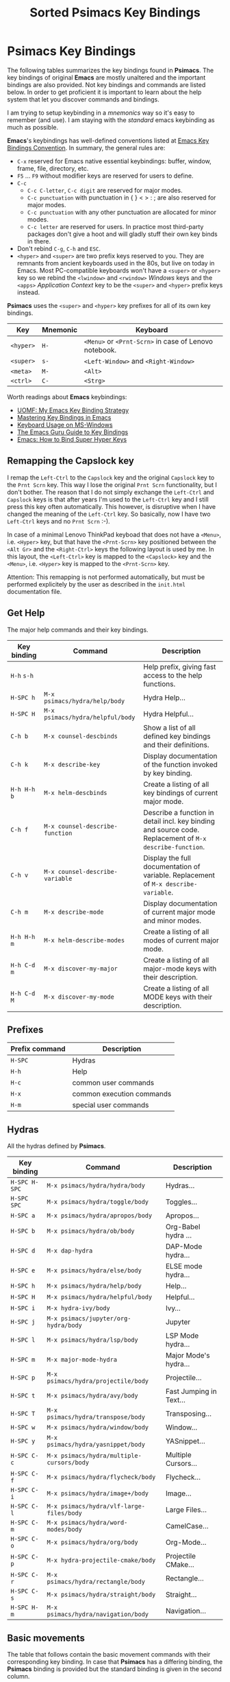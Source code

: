# -*- mode: org; coding: utf-8; -*-
#+title: Sorted Psimacs Key Bindings
#+description: Overview of the Psimacs key bindings sorted by packages, modes and use cases.
#+tags: Emacs
#+categories: editing
# #+startup: showeverything
#+options: toc:4 h:4 tags:nil
#+export_exclude_tags: noexport
#+html_head: <style type="text/css">
#+html_head: .styledtable col:nth-of-type(1) { width: 15% }
#+html_head: .styledtable col:nth-of-type(2) { width: 30% }
#+html_head: .styledtable col:nth-of-type(3) { width: 55% }
#+html_head: .styledtable1 col:nth-of-type(1) { width: 20% }
#+html_head: .styledtable1 col:nth-of-type(2) { width: 50% }
#+html_head: .styledtable1 col:nth-of-type(3) { width: 30% }
#+html_head: </style>
#+html_head: <link rel="stylesheet" href="https://hatlafax.github.io/psimacs/css/psimacs.css" type="text/css" />

* Psimacs Key Bindings

The following tables summarizes the key bindings found in *Psimacs*. The key bindings of original *Emacs*
are mostly unaltered and the important bindings are also provided. Not key bindings and commands are
listed below. In order to get proficient it is important to learn about the help system that let
you discover commands and bindings.

I am trying to setup keybinding in a /mnemonics/ way so it's easy to remember (and use).
I am staying with the /standard/ emacs keybinding as much as possible.

*Emacs*'s keybindings has well-defined conventions listed at [[https://www.gnu.org/software/emacs/manual/html%5Fnode/elisp/Key-Binding-Conventions.html][Emacs Key Bindings Convention]].
In summary, the general rules are:
- =C-x= reserved for Emacs native essential keybindings: buffer, window, frame, file, directory, etc.
- =F5= ... =F9= without modifier keys are reserved for users to define.
- =C-c=
    - =C-c C-letter=, =C-c digit= are reserved for major modes.
    - =C-c punctuation= with punctuation in { } < > : ; are also reserved for major modes.
    - =C-c punctuation= with any other punctuation are allocated for minor modes.
    - =C-c letter= are reserved for users. In practice most third-party packages don't give a hoot
      and will gladly stuff their own key binds in there.
- Don't rebind =C-g=, =C-h= and =ESC=.
- =<hyper>= and =<super>= are two prefix keys reserved to you. They are remnants from ancient keyboards used in the 80s,
  but live on today in Emacs. Most PC-compatible  keyboards won't have a =<super>= or =<hyper>= key so we rebind
  the =<lwindow>= and =<rwindow>= /Windows/ keys and the =<apps>= /Application Context/ key to be the =<super>=
  and =<hyper>= prefix keys instead.

*Psimacs* uses the =<super>= and =<hyper>= key prefixes for all of its own key bindings.

| Key     | Mnemonic | Keyboard                                          |
|---------+----------+---------------------------------------------------|
| =<hyper>= | =H-=       | =<Menu>= or =<Prnt-Scrn>= in case of Lenovo notebook. |
| =<super>= | =s-=       | =<Left-Window>= and =<Right-Window>=                  |
| =<meta>=  | =M-=       | =<Alt>=                                             |
| =<ctrl>=  | =C-=       | =<Strg>=                                            |
|---------+----------+---------------------------------------------------|

Worth readings about *Emacs* keybindings:
- [[https://karl-voit.at/2018/07/08/emacs-key-bindings/][UOMF: My Emacs Key Binding Strategy]]
- [[https://www.masteringemacs.org/article/mastering-key-bindings-emacs][Mastering Key Bindings in Emacs]]
- [[https://www.gnu.org/software/emacs/manual/html_node/emacs/Windows-Keyboard.html][Keyboard Usage on MS-Windows]]
- [[http://www.wilfred.me.uk/blog/2018/01/06/the-emacs-guru-guide-to-key-bindings/][The Emacs Guru Guide to Key Bindings]]
- [[http://ergoemacs.org/emacs/emacs_hyper_super_keys.html][Emacs: How to Bind Super Hyper Keys]]

** Remapping the Capslock key

I remap the =Left-Ctrl= to the =Capslock= key and the original =Capslock= key to the =Prnt Scrn= key.
This way I lose the original =Prnt Scrn= functionality, but I don't bother. The reason that I do not simply
exchange the =Left-Ctrl= and =Capslock= keys is that after years I'm used to the =Left-Ctrl= key and I still
press this key often automatically. This however, is disruptive when I have changed the meaning of the =Left-Ctrl=
key. So basically, now I have two =Left-Ctrl= keys and no =Prnt Scrn= :-).

In case of a minimal Lenovo ThinkPad keyboad that does not have a =<Menu>=, i.e. =<Hyper>= key, but that have
the =<Prnt-Scrn>= key positioned between the =<Alt Gr>= and the =<Right-Ctrl>= keys the following layout is used by me.
In this layout, the =<Left-Ctrl>= key is mapped to the =<Capslock>= key and the =<Menu>=, i.e. =<Hyper>= key is mapped
to the =<Prnt-Scrn>= key.

Attention: This remapping is not performed automatically, but must be performed explicitely by the user as described
           in the =init.html= documentation file.

** Get Help

The major help commands and their key bindings.

#+attr_html: :class styledtable
| Key binding | Command                        | Description                                                                                            |
|-------------+--------------------------------+--------------------------------------------------------------------------------------------------------|
| =H-h= =s-h=     |                                | Help prefix, giving fast access to the help functions.                                                 |
| =H-SPC h=     | =M-x psimacs/hydra/help/body=    | Hydra Help...                                                                                          |
| =H-SPC H=     | =M-x psimacs/hydra/helpful/body= | Hydra Helpful...                                                                                       |
|-------------+--------------------------------+--------------------------------------------------------------------------------------------------------|
| =C-h b=       | =M-x counsel-descbinds=          | Show a list of all defined key bindings and their definitions.                                         |
| =C-h k=       | =M-x describe-key=               | Display documentation of the function invoked by key binding.                                          |
| =H-h H-h b=   | =M-x helm-descbinds=             | Create a listing of all key bindings of current major mode.                                            |
|-------------+--------------------------------+--------------------------------------------------------------------------------------------------------|
| =C-h f=       | =M-x counsel-describe-function=  | Describe a function in detail incl. key binding and source code. Replacement of =M-x describe-function=. |
| =C-h v=       | =M-x counsel-describe-variable=  | Display the full documentation of variable. Replacement of =M-x describe-variable=.                      |
|-------------+--------------------------------+--------------------------------------------------------------------------------------------------------|
| =C-h m=       | =M-x describe-mode=              | Display documentation of current major mode and minor modes.                                           |
| =H-h H-h m=   | =M-x helm-describe-modes=        | Create a listing of all modes of current major mode.                                                   |
|-------------+--------------------------------+--------------------------------------------------------------------------------------------------------|
| =H-h C-d m=   | =M-x discover-my-major=          | Create a listing of all major-mode keys with their description.                                        |
| =H-h C-d M=   | =M-x discover-my-mode=           | Create a listing of all MODE keys with their description.                                              |
|-------------+--------------------------------+--------------------------------------------------------------------------------------------------------|

** Prefixes

| Prefix command  | Description               |
|-----------------+---------------------------|
| =H-SPC=         | Hydras                    |
| =H-h=           | Help                      |
| =H-c=           | common user commands      |
| =H-x=           | common execution commands |
| =H-m=           | special user commands     |
|-----------------+---------------------------|

** Hydras

All the hydras defined by *Psimacs*.

| Key binding | Command                                 | Description             |
|-------------+-----------------------------------------+-------------------------|
| =H-SPC H-SPC= | =M-x psimacs/hydra/hydra/body=            | Hydras...               |
| =H-SPC SPC=   | =M-x psimacs/hydra/toggle/body=           | Toggles...              |
| =H-SPC a=     | =M-x psimacs/hydra/apropos/body=          | Apropos...              |
| =H-SPC b=     | =M-x psimacs/hydra/ob/body=               | Org-Babel hydra ...     |
| =H-SPC d=     | =M-x dap-hydra=                           | DAP-Mode hydra...       |
| =H-SPC e=     | =M-x psimacs/hydra/else/body=             | ELSE mode hydra...      |
| =H-SPC h=     | =M-x psimacs/hydra/help/body=             | Help...                 |
| =H-SPC H=     | =M-x psimacs/hydra/helpful/body=          | Helpful...              |
| =H-SPC i=     | =M-x hydra-ivy/body=                      | Ivy...                  |
| =H-SPC j=     | =M-x psimacs/jupyter/org-hydra/body=      | Jupyter                 |
| =H-SPC l=     | =M-x psimacs/hydra/lsp/body=              | LSP Mode hydra...       |
| =H-SPC m=     | =M-x major-mode-hydra=                    | Major Mode's hydra...   |
| =H-SPC p=     | =M-x psimacs/hydra/projectile/body=       | Projectile...           |
| =H-SPC t=     | =M-x psimacs/hydra/avy/body=              | Fast Jumping in Text... |
| =H-SPC T=     | =M-x psimacs/hydra/transpose/body=        | Transposing...          |
| =H-SPC w=     | =M-x psimacs/hydra/window/body=           | Window...               |
| =H-SPC y=     | =M-x psimacs/hydra/yasnippet/body=        | YASnippet...            |
| =H-SPC C-c=   | =M-x psimacs/hydra/multiple-cursors/body= | Multiple Cursors...     |
| =H-SPC C-f=   | =M-x psimacs/hydra/flycheck/body=         | Flycheck...             |
| =H-SPC C-i=   | =M-x psimacs/hydra/image+/body=           | Image...                |
| =H-SPC C-l=   | =M-x psimacs/hydra/vlf-large-files/body=  | Large Files...          |
| =H-SPC C-m=   | =M-x psimacs/hydra/word-modes/body=       | CamelCase...            |
| =H-SPC C-o=   | =M-x psimacs/hydra/org/body=              | Org-Mode...             |
| =H-SPC C-p=   | =M-x hydra-projectile-cmake/body=         | Projectile CMake...     |
| =H-SPC C-r=   | =M-x psimacs/hydra/rectangle/body=        | Rectangle...            |
| =H-SPC C-s=   | =M-x psimacs/hydra/straight/body=         | Straight...             |
| =H-SPC H-m=   | =M-x psimacs/hydra/navigation/body=       | Navigation...           |
|-------------+-----------------------------------------+-------------------------|

** Basic movements

The table that follows contain the basic movement commands with their corresponding
key binding. In case that *Psimacs* has a differing binding, the *Psimacs* binding is
provided but the standard binding is given in the second column.

| Key binding | Standard | Command                         | Description                                                                                                           |
|-------------+----------+---------------------------------+-----------------------------------------------------------------------------------------------------------------------|
| =C-f=         |          | =M-x forward-char=                | Move point forward by one character.                                                                                  |
| =C-b=         |          | =M-x backward-char=               | Move point backward by one character.                                                                                 |
| =C-n=         |          | =M-x next-line=                   | Move point forward by one line, keeping horizontal position.                                                          |
| =C-p=         |          | =M-x previous-line=               | Move point backward by one line, keeping horizontal position.                                                         |
|-------------+----------+---------------------------------+-----------------------------------------------------------------------------------------------------------------------|
| =<Left>=      |          | =M-x left-char=                   | Properly respect the /right-to-left/ text.                                                                              |
| =<Rigth>=     |          | =M-x right-char=                  | Dito.                                                                                                                 |
|-------------+----------+---------------------------------+-----------------------------------------------------------------------------------------------------------------------|
| =C-a=         |          | =M-x move-beginning-of-line=      | Goto the beginning of the line.                                                                                       |
| =C-e=         |          | =M-x move-end-of-line=            | Goto the end of the line.                                                                                             |
|-------------+----------+---------------------------------+-----------------------------------------------------------------------------------------------------------------------|
| =M-<=         |          | =M-x beginning-of-buffer=         | Goto the beginning of the buffer.                                                                                     |
| =M->=         |          | =M-x end-of-buffer=               | Goto the end of the buffer.                                                                                           |
|-------------+----------+---------------------------------+-----------------------------------------------------------------------------------------------------------------------|
| =C-<Home>=    |          | =M-x beginning-of-buffer=         | Goto the beginning of the buffer.                                                                                     |
| =C-<End>=     |          | =M-x end-of-buffer=               | Goto the end of the buffer.                                                                                           |
|-------------+----------+---------------------------------+-----------------------------------------------------------------------------------------------------------------------|
| =M-g M-g=     |          | =M-x goto-line=                   | Goto line number N                                                                                                    |
| =M-g <Tab>=   |          | =M-x goto-column=                 | Goto column number N                                                                                                  |
|-------------+----------+---------------------------------+-----------------------------------------------------------------------------------------------------------------------|
| =M-f=         |          | =M-x forward-word=                | Move point forward by one word.                                                                                       |
| =M-b=         |          | =M-x backward-word=               | Move point backward by one word.                                                                                      |
|-------------+----------+---------------------------------+-----------------------------------------------------------------------------------------------------------------------|
| =M-{=         |          | =M-x forward-paragraph=           | Move point forward by one paragraph.                                                                                  |
| =M-}=         |          | =M-x backward-paragraph=          | Move point backward by one paragrah.                                                                                  |
|-------------+----------+---------------------------------+-----------------------------------------------------------------------------------------------------------------------|
| =C-<Down>=    |          | =M-x forward-paragraph=           | Move point forward by one paragraph.                                                                                  |
| =C-<Up>=      |          | =M-x backward-paragraph=          | Move point backward by one paragrah.                                                                                  |
|-------------+----------+---------------------------------+-----------------------------------------------------------------------------------------------------------------------|
| =C-M-f=       |          | =M-x forward-sexp=                | Move point forward across one balanced expression.                                                                    |
| =C-M-b=       |          | =M-x backward-sexp=               | Move point backward across one balanced expression.                                                                   |
|-------------+----------+---------------------------------+-----------------------------------------------------------------------------------------------------------------------|
| =M-e=         |          | =M-x forward-sentence=            | Move point forward by one sentence.                                                                                   |
| =M-a=         |          | =M-x backward-sentence=           | Move point backward by one sentence.                                                                                  |
|-------------+----------+---------------------------------+-----------------------------------------------------------------------------------------------------------------------|
| =C-v=         |          | =M-x scroll-up-command=           | Move the window to the next page. Disable =cua-mode= for that by pressing =<f12>= in *Psimacs*.                             |
| =M-v=         |          | =M-x scroll-down-command=         | Move the window to the previous page.                                                                                 |
|-------------+----------+---------------------------------+-----------------------------------------------------------------------------------------------------------------------|
| =<PageDown>=  |          | =M-x scroll-up-command=           | Move the window to the next page. Disable =cua-mode= for that by pressing =<f12>= in *Psimacs*.                             |
| =<PageUp>=    |          | =M-x scroll-down-command=         | Move the window to the previous page.                                                                                 |
|-------------+----------+---------------------------------+-----------------------------------------------------------------------------------------------------------------------|
| =C-l=         |          | =M-x recenter-top-bottom=         | Center line of point to the middle of the buffer window. Pressing it repeatedly cycles throug /top/, /bottom/ and /center/. |
| =C-M-l=       |          | =M-x reposition-window=           | Attempt to scroll the screen to fit as much as possible in the window.                                                |
|-------------+----------+---------------------------------+-----------------------------------------------------------------------------------------------------------------------|
| =H-m C-s s=   | =C-s=      | =M-x isearch-forward=             | Search term forward and places point after the occurence.                                                             |
| =H-m C-s r=   | =C-r=      | =M-x isearch-backward=            | Search term backward and places point before the occurence.                                                           |
| =H-s=         |          | =M-x psimacs/config/isearch-menu= | In isearch mode, opens an isearch menu, allowing to easily utilize the functionality.                                 |
|-------------+----------+---------------------------------+-----------------------------------------------------------------------------------------------------------------------|
| =C-s=         |          | =M-x swiper-isearch=              | Isearch enhanced by /Ivy Swiper/.                                                                                       |
|-------------+----------+---------------------------------+-----------------------------------------------------------------------------------------------------------------------|
| =M-m=         |          | =M-x back-to-indentation=         | Move point to the first non-whitespace character in the current line.                                                 |
|-------------+----------+---------------------------------+-----------------------------------------------------------------------------------------------------------------------|

** Basic selection

The fundamental selection commands with their corresponding key bindings are listed in the next table.

#+attr_html: :class styledtable
| Key binding             | Command                               | Description                                                                                                                                                                                                                                          |
|-------------------------+---------------------------------------+------------------------------------------------------------------------------------------------------------------------------------------------------------------------------------------------------------------------------------------------------|
| =C-SPC= =C-@=               | =M-x cua-set-mark= =M-x set-mark-command= | Set mark where point is, clear mark, or jump to mark. With no prefix argument, clear mark if already set. Otherwise, mark, and push old mark position on local mark ring; also push mark on global mark ring if last mark was set in another buffer. |
| =C-u C-SPC= =C-u C-@= =H-x p= | =M-x pop-to-mark-command=               | Jump to mark, and pop a new position for mark off the local mark ring (this does not affect the global mark ring).                                                                                                                                   |
| =C-x C-SPC= =C-x C-@= =H-x q= | =M-x pop-global-mark=                   | Jump to a mark off the global mark ring.                                                                                                                                                                                                             |
| =C-SPC C-SPC=             |                                       | Jumps to the next position off the local (or global) mark ring. Set the mark, pushing it onto the mark ring, without activating it.                                                                                                                  |
| =C-u C-u C-SPC=           |                                       | Unconditionally set mark.                                                                                                                                                                                                                            |
| =C-x C-x=                 | =M-x exchange-point-and-mark=           | Set mark where point is, and move point to last deactivated mark if any. Transient mark mode modifies the behaviour.                                                                                                                                 |
|-------------------------+---------------------------------------+------------------------------------------------------------------------------------------------------------------------------------------------------------------------------------------------------------------------------------------------------|
| =S-C-f=                   | =M-x forward-char S-<Ret>=              | Set mark where point is, and move point forward by one character, thereby creating a selection.                                                                                                                                                      |
| =S-...=                   | =M-x ... S-<Ret>=                       | Set mark where point is, and move point ..., thereby creating a selection. Attention, this does not work for all movement command.                                                                                                                   |
|-------------------------+---------------------------------------+------------------------------------------------------------------------------------------------------------------------------------------------------------------------------------------------------------------------------------------------------|
| =C-w=                     | =M-x kill-region=                       | Deletes text in region and copies it to kill ring.                                                                                                                                                                                                   |
| =M-w=                     | =M-x kill-ring-save=                    | Copies text in region to the kill ring.                                                                                                                                                                                                              |
| =C-y=                     | =M-x yank=                              | Paste the most recently added text to the kill-ring at point.                                                                                                                                                                                        |
| =M-y=                     | =M-x counsel-yank-pop=                  | Replace just-yanked text with former copied or killed text.                                                                                                                                                                                          |
|-------------------------+---------------------------------------+------------------------------------------------------------------------------------------------------------------------------------------------------------------------------------------------------------------------------------------------------|
| =C-x C-u=                 | =M-x upcase-region=                     | Convert all charcters in region to upper case. Disable =cua-mode= for that by pressing =<f12>= in *Psimacs*.                                                                                                                                               |
| =C-x C-l=                 | =M-x downcase-region=                   | Convert all charcters in region to lower case. Disable =cua-mode= for that by pressing =<f12>= in *Psimacs*.                                                                                                                                               |
| =H-x H-x C-x C-u=         | =M-x crux-upcase-region=                | Convert all charcters in region to upper case when =transient-mark-mode= is on and region is active.                                                                                                                                                   |
| =H-x H-x C-x C-l=         | =M-x crux-downcase-region=              | Convert all charcters in region to lower case when =transient-mark-mode= is on and region is active.                                                                                                                                                   |
|-------------------------+---------------------------------------+------------------------------------------------------------------------------------------------------------------------------------------------------------------------------------------------------------------------------------------------------|
| =C-g=                     | =M-x keyboard-quit=                     | Deselect current region.                                                                                                                                                                                                                             |
|-------------------------+---------------------------------------+------------------------------------------------------------------------------------------------------------------------------------------------------------------------------------------------------------------------------------------------------|
| =M-@=                     | =M-x mark-word=                         | Sets mark at end of next word without moving point.                                                                                                                                                                                                  |
| =C-M-@=                   | =M-x mark-sexp=                         | Sets mark at end of next s-expression without moving point.                                                                                                                                                                                          |
| =M-h=                     | =M-x mark-paragraph=                    | Sets mark at end of next paragraph without moving point.                                                                                                                                                                                             |
| =C-M-h=                   | =M-x mark-defun=                        | Marks the whole /defun/ under point.                                                                                                                                                                                                                   |
| =C-x C-p=                 | =M-x mark-page=                         | Sets mark at end of page/buffer without moving point, i.e. selecting from point to the end of the page/buffer.                                                                                                                                       |
| =C-x h=                   | =M-x mark-whole-buffer=                 | Move point at the beginning of buffer, sets mark at end of buffer, i.e. selecting the whole buffer.                                                                                                                                                  |
|-------------------------+---------------------------------------+------------------------------------------------------------------------------------------------------------------------------------------------------------------------------------------------------------------------------------------------------|
| =H-x e=                   | =M-x er/expand-region=                  | Expand region intelligently.                                                                                                                                                                                                                         |
|-------------------------+---------------------------------------+------------------------------------------------------------------------------------------------------------------------------------------------------------------------------------------------------------------------------------------------------|
** Registers

Emacs registers are compartments where you can save text, rectangles, positions, and other things for later use.

In the following table =r= is any single key character.

Reference: [[https://www.gnu.org/software/emacs/manual/html_node/emacs/Registers.html][Registers]]

#+attr_html: :class styledtable
| Key binding   | Command                                    | Description                                                                                                                                                                       |
|---------------+--------------------------------------------+-----------------------------------------------------------------------------------------------------------------------------------------------------------------------------------|
|               | =M-x view-register RET r=                    | Display a description of what register r contains.                                                                                                                                |
|---------------+--------------------------------------------+-----------------------------------------------------------------------------------------------------------------------------------------------------------------------------------|
| =C-x r SPC r=   | =M-x point-to-register RET r=                | Record the position of point and the current buffer in register r.                                                                                                                |
| =C-x r SPC r r= | =M-x point-to-register RET r r=              | Saves both the position of point and the current buffer in register r.                                                                                                            |
| =C-x r j r=     | =M-x jump-to-register RET r=                 | Jump to the position and buffer saved in register r.                                                                                                                              |
|---------------+--------------------------------------------+-----------------------------------------------------------------------------------------------------------------------------------------------------------------------------------|
| =C-x r s r=     | =M-x copy-to-register RET r=                 | Copy region into register r.                                                                                                                                                      |
| =C-u C-x r s r= | =C-u M-x copy-to-register RET r=             | Copies the text into register r and deletes the text from the buffer as well.                                                                                                     |
| =C-x r i r=     | =M-x insert-register RET r=                  | Insert text from register r.                                                                                                                                                      |
|---------------+--------------------------------------------+-----------------------------------------------------------------------------------------------------------------------------------------------------------------------------------|
|               | =M-x append-to-register RET r=               | Append region to text in register r.                                                                                                                                              |
|               | =C-u M-x append-to-register RET r=           | Append region to text in register r and deletes the text from the buffer as well.                                                                                                 |
| =C-x r +=       | =M-x increment-register=                     | When register r contains text, use this command to append to that register.                                                                                                       |
|               | =M-x prepend-to-register RET r=              | Prepend region to text in register r.                                                                                                                                             |
|---------------+--------------------------------------------+-----------------------------------------------------------------------------------------------------------------------------------------------------------------------------------|
| =C-x r r r=     | =M-x copy-rectangle-to-register RET r=       | Copy the region-rectangle into register r. With prefix argument, delete it as well.                                                                                               |
| =C-x r i r=     | =M-x insert-register RET r=                  | Insert the rectangle stored in register r (if it contains a rectangle).                                                                                                           |
|---------------+--------------------------------------------+-----------------------------------------------------------------------------------------------------------------------------------------------------------------------------------|
| =C-x r w r=     | =M-x window-configuration-to-register RET r= | Save the state of the selected frame’s windows in register r.                                                                                                                     |
| =C-x r f r=     | =M-x frameset-to-register RET r=             | Save the state of all frames, including all their windows, in register r.                                                                                                         |
| =C-x r j r=     | =M-x jump-to-register RET r=                 | To restore a window or frame configuration stored in register r. When you restore a frame configuration, any existing frames not included in the  configuration become invisible. |
| =C-u C-x r j r= | =C-u M-x jump-to-register RET r=             | Use Prefix to also delete pre-existing frames.                                                                                                                                    |
|---------------+--------------------------------------------+-----------------------------------------------------------------------------------------------------------------------------------------------------------------------------------|
| =C-x C-k x r=   | =M-x kmacro-to-register RET r=               | Stores the last keyboard macro in register r.                                                                                                                                     |
| =C-x r j r=     | =M-x jump-to-register RET r=                 | To execute the keyboard macro in register r                                                                                                                                       |
|---------------+--------------------------------------------+-----------------------------------------------------------------------------------------------------------------------------------------------------------------------------------|

** Bookmarks

Bookmarks are somewhat like registers in that they record positions you can jump to. Unlike registers,
they have long names, and they persist automatically.

Reference: [[https://www.gnu.org/software/emacs/manual/html_node/emacs/Bookmarks.html][Bookmarks]]

#+attr_html: :class styledtable
| Key binding          | Command                                       | Description                                                                                                                                                                                                     |
|----------------------+-----------------------------------------------+-----------------------------------------------------------------------------------------------------------------------------------------------------------------------------------------------------------------|
| =C-x r m=              | =M-x bookmark-set RET=                          | Set the bookmark for the visited file, at point.                                                                                                                                                                |
| =C-x r m Bookmark RET= | =M-x bookmark-set Bookmark RET=                 | Set the bookmark named Bookmark at point.                                                                                                                                                                       |
| =C-x r M Bookmark RET= | =M-x bookmark-set-no-overwrite Bookmark RET=    | Like =C-x r m=, but don’t overwrite an existing bookmark.                                                                                                                                                         |
| =C-x r b Bookmark RET= | =M-x bookmark-jump Bookmark RET=                | Jump to the bookmark named Bookmark.                                                                                                                                                                            |
| =C-x r l=              | =M-x list-bookmarks=                            | List all bookmarks.                                                                                                                                                                                             |
|                      | =M-x bookmark-save=                             | Save all the current bookmark values in the default bookmark file.                                                                                                                                              |
|                      | =M-x bookmark-write RET Filename RET=           | Save all the current bookmark values in the file Filename.                                                                                                                                                      |
|                      | =M-x bookmark-load RET Filename RET=            | Load a file named Filename that contains a list of bookmark values. You can use this command, as well as bookmark-write, to work with other files of bookmark values in addition to your default bookmark file. |
|                      | =M-x bookmark-delete RET Bookmark RET=          | Delete the bookmark named Bookmark.                                                                                                                                                                             |
|                      | =M-x bookmark-insert-location RET Bookmark RET= | Insert in the buffer the name of the file that bookmark Bookmark points to.                                                                                                                                     |
|                      | =M-x bookmark-insert RET Bookmark RET=          | Insert in the buffer the contents of the file that bookmark Bookmark points to.                                                                                                                                 |
|----------------------+-----------------------------------------------+-----------------------------------------------------------------------------------------------------------------------------------------------------------------------------------------------------------------|
** Useful commands

In the following, a table is provided that contain useful commands and their key bindings.
The list is not exhaustive, but contains only bindings and commands that I did not know
about beforhand or that I might forget about in the future.

#+attr_html: :class styledtable
| Key binding | Command                    | Description                                                                                                       |
|-------------+----------------------------+-------------------------------------------------------------------------------------------------------------------|
| =C-x z=       | =M-x repeat=                 | Repeat the most recently executed command. After first execution pressing key =z= repeats the command further.      |
| =C-x M-:=     | =M-x repeat-complex-command= | Edit and re-evaluate last complex command, or ARGth from last. A complex command is one that used the minibuffer. |
|             | =M-x view-lossage=           | Display last few input keystrokes and the commands run.                                                           |
|-------------+----------------------------+-------------------------------------------------------------------------------------------------------------------|
| =C-x C--=     | =C-u -1 M-x zoom-out=        | Decrease the default face height by one step.                                                                     |
| =C-x C-+=     | =C-u +1 M-x zoom-in=         | Increase the default face height by one step.                                                                     |
| =C-x C-0=     | =C-u  0 M-x zoom-frm-unzoom= | Reset the default face height to the global default.                                                              |
|-------------+----------------------------+-------------------------------------------------------------------------------------------------------------------|

** Working with Info

This is just a brief overview over the most important *Info* commands:

| Key binding | Command  | Description                           |
|-------------+----------+---------------------------------------|
| =H-SPC h i=   | =M-x info= | Enter *Info* the documentation browser. |
|-------------+----------+---------------------------------------|

Inside *Info* the following commands are useful:

#+attr_html: :class styledtable
| Key binding   | Command                     | Description                                                                                                              |
|---------------+-----------------------------+--------------------------------------------------------------------------------------------------------------------------|
| =?=             |                             | Provide brief list of commands in *Info*.                                                                                  |
| =q=             |                             | Quit info.                                                                                                               |
| =C-l=           |                             | Redisplay                                                                                                                |
|               | =M-x visible-mode=            | Show or hide invisible text.                                                                                             |
|---------------+-----------------------------+--------------------------------------------------------------------------------------------------------------------------|
| =b= =e=           |                             | Jump to /beginning/ or /end/ of node text                                                                                    |
|---------------+-----------------------------+--------------------------------------------------------------------------------------------------------------------------|
| =g=             |                             | Go to node if /node's name/ is given, e.g. =gGo to Node<ret>=, =g(dir)Top<ret>=, =g(emacs)Top<ret>=, =g*<ret>=, =g(FILENAME)*<ret>=. |
| =n= =p=           |                             | Go to /next/ or /previous/ node at same level.                                                                               |
| =SPC= =BACKSPC=   |                             | Move /forward/ or /backward/ in node and might move to /next/ or /previous/ logical node.                                        |
| =]= =[=           |                             | Move to /next/ or /previous/ logical node.                                                                                   |
|---------------+-----------------------------+--------------------------------------------------------------------------------------------------------------------------|
| =d=             | =M-x Info-directory=          | Go to /directory/ node.                                                                                                    |
| =t=             | =M-x Info-top-node=           | Go to current manual /top/ node, i.e. =gTop<ret>=                                                                            |
|---------------+-----------------------------+--------------------------------------------------------------------------------------------------------------------------|
| =m=             |                             | Go to /subnode/ found in node's menu.                                                                                      |
| =1= ... =9=       |                             | Go to /N-th subnode/ found in node's menu.                                                                                 |
| =0=             |                             | Go to /last subnode/ found in node's menu.                                                                                 |
| =u=             |                             | Go to /parent node/.                                                                                                       |
| =<tab>= =S-<tab>= |                             | Go to /next/ or /previous/ node menu entry or cross reference.                                                               |
|---------------+-----------------------------+--------------------------------------------------------------------------------------------------------------------------|
| =f=             |                             | /Follow/ cross reference.                                                                                                  |
|---------------+-----------------------------+--------------------------------------------------------------------------------------------------------------------------|
| =l= =r=           |                             | Move /backward/ or /forward/ in the node and cross reference history list.                                                   |
| =L=             |                             | Create a virtual node with menu of /all nodes visited/.                                                                    |
|---------------+-----------------------------+--------------------------------------------------------------------------------------------------------------------------|
| =s=             |                             | /Search/ info file text for string.                                                                                        |
| =C-s= =C-r=       |                             | /Incremental search forward/ or /backward/ info file text.                                                                   |
| =i=             |                             | /Searches the index/ for string.                                                                                           |
| =,=             |                             | After =i=, visit additional index entries which match.                                                                     |
| =I=             | =M-x Info-virtual-index=      | Construct a virtual info node displaying results of an index search.                                                     |
|               | =M-x index-apropos=           | Search in all the indices of all the *Info* documents known by the system.                                                 |
|---------------+-----------------------------+--------------------------------------------------------------------------------------------------------------------------|
| =M-n=           | =M-x clone-buffer=            | Create and return a twin copy of the current buffer, i.e. a new Info-buffer from the current node.                       |
| =C-u m= =C-u g=   |                             | Go to new Info-buffer in another window.                                                                                 |
|---------------+-----------------------------+--------------------------------------------------------------------------------------------------------------------------|
|               | =M-x info-display-manual=     | Show the *Info* manual by name.                                                                                            |
|               | =C-u M-x info-display-manual= | Show the *Info* manual by name, but limits the completion alternatives to currently visited info files.                    |
|---------------+-----------------------------+--------------------------------------------------------------------------------------------------------------------------|

** Debugging ELisp with Debug and EDebug

*Emacs* has two [[https://www.gnu.org/software/emacs/manual/html_node/eintr/debug.html][debuggers]],
[[https://www.gnu.org/software/emacs/manual/html_node/eintr/debug.html][Debug]] and
[[https://www.gnu.org/software/emacs/manual/html_node/eintr/edebug.html][Edebug]].
The first is built into the internals of Emacs and is always with you; the second requires that you instrument a function before you can use it.

- Debug

    You can enter the debugger when you call the function by calling =debug-on-entry=, e.g. =M-x debug-on-entry RET my-function RET=.
    To cancel the effect of =debug-on-entry=, call =cancel-debug-on-entry= with the same function name.

    Since a break is a /recursive edit/, all the usual editing facilities of Emacs are available;
    you can even run programs that will enter the debugger recursively.

    If you want errors to enter the debugger, set the variable =debug-on-error= to =non-nil=. However, if variable
    =eval-expression-debug-on-error= is =non-nil=, then =debug-on-error= is set to =t= in case of running command =eval-expression=.

    The most used commads are the following. For more detail see [[https://www.gnu.org/software/emacs/manual/html_node/elisp/Debugger-Commands.html][Debugger Commands]].

    | Key binding | Description                                                                                                                                                   |
    |-------------+---------------------------------------------------------------------------------------------------------------------------------------------------------------|
    | =c=           | Exit the debugger and continue execution.                                                                                                                     |
    | =q=           | Terminate the program being debugged; return to top-level Emacs command execution.                                                                            |
    | =d=           | Continue execution, but enter the debugger the next time any Lisp function is called.                                                                         |
    | =l=           | Display a list of functions that will invoke the debugger when called. This is a list of functions that are set to break on entry by means of debug-on-entry. |
    | =e=           | Read a Lisp expression in the minibuffer, evaluate it.                                                                                                        |
    |-------------+---------------------------------------------------------------------------------------------------------------------------------------------------------------|

- EDebug

    [[https://www.gnu.org/software/emacs/manual/html_node/elisp/Edebug.html#Edebug][Edebug]] is a source-level debugger for Emacs Lisp programs that is very useful developing /Lisp/ code. In the following
    you can find some useful commands and settings for debugging with [[https://www.gnu.org/software/emacs/manual/html_node/elisp/Edebug.html#Edebug][Edebug]]:

    - Using  [[https://www.gnu.org/software/emacs/manual/html_node/elisp/Edebug.html#Edebug][Edebug]]:
      To debug a Lisp program with [[https://www.gnu.org/software/emacs/manual/html_node/elisp/Edebug.html#Edebug][Edebug]], you must first instrument the Lisp code that you want to debug.
      A simple way to do this is to first move point into the definition of a function or macro and then do
      =C-u C-M-x=.

    - Embedding a breakpoint into source code: =(edebug)=

    References:
    - [[https://www.gnu.org/software/emacs/manual/html_node/elisp/Debugging.html][Debugging]]
    - [[https://www.gnu.org/software/emacs/manual/html_node/elisp/Edebug.html][Edebug]]
    - [[https://endlessparentheses.com/debugging-emacs-lisp-part-1-earn-your-independence.html][Debugging Elisp Part 1: Earn your independence]]
    - [[https://endlessparentheses.com/debugging-elisp-part-2-advanced-topics.html][Debugging Elisp Part 2: Advanced topics]]
    - [[http://blog.binchen.org/posts/my-work-flow-to-debug-emacs-plugin.html][My work flow to debug emacs plugin from Chen Bin]]
    - [[https://www.youtube.com/watch?v=odkYXXYOxpo][Debugging basics]]

    #+attr_html: :class styledtable1
    | Key binding     | Command                               | Description                                                                                                                                                                                  |
    |-----------------+---------------------------------------+----------------------------------------------------------------------------------------------------------------------------------------------------------------------------------------------|
    | =H-m C-f C-f=     | =M-x find-function=                     | Find the definition of function near point                                                                                                                                                   |
    |-----------------+---------------------------------------+----------------------------------------------------------------------------------------------------------------------------------------------------------------------------------------------|
    | =C-u C-M-x=       | =M-x edebug-defun=                      | Instrument the Lisp code at point. Any call to the function activates Edebug.                                                                                                                |
    | =C-M-x=           | =M-x eval-defun=                        | Undo instrumentation.                                                                                                                                                                        |
    |-----------------+---------------------------------------+----------------------------------------------------------------------------------------------------------------------------------------------------------------------------------------------|
    | =h=               | =M-x edebug-goto-here=                  | Proceed to the stop point near where point is.                                                                                                                                               |
    | =f=               | =M-x edebug-forward-sexp=               | Run the program for one expression.                                                                                                                                                          |
    | =o=               | =M-x edebug-step-out=                   | Run the program until the end of the containing sexp.                                                                                                                                        |
    | =i=               | =M-x edebug-step-in=                    | Step into the function or macro called by the form after point.                                                                                                                              |
    |-----------------+---------------------------------------+----------------------------------------------------------------------------------------------------------------------------------------------------------------------------------------------|
    | =b=               | =M-x edebug-set-breakpoint=             | Set a breakpoint at the stop point at or after point. If you use a prefix argument, the breakpoint is temporary -- it turns off the first time it stops the program.                         |
    | =u=               | =M-x edebug-unset-breakpoint=           | Unset the breakpoint (if any) at the stop point at or after point.                                                                                                                           |
    | =U=               | =M-x edebug-unset-breakpoints=          | Unset any breakpoints in the current form.                                                                                                                                                   |
    | =D=               | =M-x edebug-toggle-disable-breakpoint=  | Toggle whether to disable the breakpoint near point.                                                                                                                                         |
    | =x= /condition/ =RET= | =M-x edebug-set-conditional-breakpoint= | Set a conditional breakpoint which stops the program only if evaluating condition produces a non-nil value.                                                                                  |
    | =B=               | =M-x edebug-next-breakpoint=            | Move point to the next breakpoint in the current definition.                                                                                                                                 |
    |-----------------+---------------------------------------+----------------------------------------------------------------------------------------------------------------------------------------------------------------------------------------------|
    | =S=               | =M-x edebug-stop=                       | Stop: don't execute any more of the program, but wait for more Edebug commands                                                                                                               |
    | =SPC=             | =M-x edebug-step-mode=                  | Step: stop at the next stop point encountered.                                                                                                                                               |
    | =n=               | =M-x edebug-next-mode=                  | Next: stop at the next stop point encountered after an expression.                                                                                                                           |
    | =t=               | =M-x edebug-trace-mode=                 | Trace: pause (normally one second) at each Edebug stop point.                                                                                                                                |
    | =T=               | =M-x edebug-Trace-fast-mode=            | Rapid trace: update the display at each stop point, but don't actually pause.                                                                                                                |
    | =g=               | =M-x edebug-go-mode=                    | Go: run until the next breakpoint.                                                                                                                                                           |
    | =c=               | =M-x edebug-continue-mode=              | Continue: pause one second at each breakpoint, and then continue.                                                                                                                            |
    | =C=               | =M-x edebug-Continue-fast-mode=         | Rapid continue: move point to each breakpoint, but don't pause.                                                                                                                              |
    | =G=               | =M-x edebug-Go-nonstop-mode=            | Go non-stop: ignore breakpoints. You can still stop the program by typing S, or any editing command.                                                                                         |
    |-----------------+---------------------------------------+----------------------------------------------------------------------------------------------------------------------------------------------------------------------------------------------|
    | =?=               | =M-x edebug-help=                       | Display the help message for Edebug.                                                                                                                                                         |
    | =C-]=             | =M-x abort-recursive-edit=              | Abort one level back to the previous command level                                                                                                                                           |
    | =q=               | =M-x top-level=                         | Return to the top level editor command loop. This exits all recursive editing levels, including all levels of Edebug activity.                                                               |
    | =Q=               | =M-x edebug-top-level-nonstop=          | Like q, but don't stop even for protected code. Like q, but don't stop even for protected code.                                                                                              |
    | =r=               | =M-x edebug-previous-result=            | Redisplay the most recently known expression result in the echo area.                                                                                                                        |
    | =d=               | =M-x edebug-pop-to-backtrace=           | Display the current backtrace in a backtrace-mode window                                                                                                                                     |
    |-----------------+---------------------------------------+----------------------------------------------------------------------------------------------------------------------------------------------------------------------------------------------|
    | =v=               | =M-x edebug-view-outside=               | Switch to viewing the outside window configuration.  Type =C-x X w= to return to Edebug.                                                                                                       |
    | =p=               | =M-x edebug-bounce-point=               | Temporarily display the outside current buffer with point at its outside position, pausing for one second before returning to Edebug. With a prefix argument n, pause for n seconds instead. |
    | =w=               | =M-x edebug-where=                      | Move point back to the current stop point in the source code buffer.                                                                                                                         |
    | =W=               | =M-x edebug-toggle-save-windows=        | Toggle whether Edebug saves and restores the outside window configuration.                                                                                                                   |
    |-----------------+---------------------------------------+----------------------------------------------------------------------------------------------------------------------------------------------------------------------------------------------|
    | =e exp RET=       | =M-x edebug-eval-expression=            | Evaluate expression exp in the context outside of Edebug. That is, Edebug tries to minimize its interference with the evaluation.                                                            |
    | =M-: exp RET=     | =M-x eval-expression=                   | Evaluate expression exp in the context of Edebug itself.                                                                                                                                     |
    | =C-x C-e=         | =M-x edebug-eval-last-sexp=             | Evaluate the expression before point, in the context outside of Edebug.                                                                                                                      |
    | =C-u 0 C-x C-e=   | =C-u 0 M-x edebug-eval-last-sexp=       | Dito, but don't shorten long items (like strings and lists).                                                                                                                                 |
    | =E=               | =M-x edebug-visit-eval-list=            | Switch to the evaluation list buffer *edebug*                                                                                                                                                  |
    | =C-j=             | =M-x edebug-eval-print-last-sexp=       | Evaluate the expression before point, in the outside context, and insert the value in the buffer.                                                                                            |
    | =C-u 0 C-j=       | =C-u 0 M-x edebug-eval-print-last-sexp= | Dito, but don't shorten long items (like strings and lists).                                                                                                                                 |
    | =C-c C-u=         | =M-x edebug-update-eval-list=           | Build a new evaluation list from the contents of the buffer.                                                                                                                                 |
    | =C-c C-d=         | =M-x edebug-delete-eval-item=           | Delete the evaluation list group that point is in.                                                                                                                                           |
    | =C-c C-w=         | =M-x edebug-where=                      | Switch back to the source code buffer at the current stop point.                                                                                                                             |
    |-----------------+---------------------------------------+----------------------------------------------------------------------------------------------------------------------------------------------------------------------------------------------|

** Startup frame size and position

*Psimacs* provides three simple strategies for positioning and sizing new frames. These strategies can be activated
by the following functions.

#+attr_html: :class styledtable1
| Key binding     | Command                                               | Description                                                                               |
|-----------------+-------------------------------------------------------+-------------------------------------------------------------------------------------------|
| =H-m C-w C-x 5 l= | =M-x psimacs/window/set-frame-creation-strategy-layout= | Place and size new frames left and right to the main frame. This is the default strategy. |
| =H-m C-w C-x 5 m= | =M-x psimacs/window/set-frame-creation-strategy-main=   | Always use the same placement and size as the initial main frame.                         |
| =H-m C-w C-x 5 s= | =M-x psimacs/window/set-frame-creation-strategy-system= | Let Emacs and the operating system decide.                                                |
|-----------------+-------------------------------------------------------+-------------------------------------------------------------------------------------------|

** Frame

| Key binding | Command                         | Description                                                    |
|-------------+---------------------------------+----------------------------------------------------------------|
| =M-<f4>=      | =M-x psimacs/config/delete-frame= | Deletes the selected frame. If the last frame it leaves emacs. |
|-------------+---------------------------------+----------------------------------------------------------------|

** Cancels All

| Key binding | Command                  | Description    |
|-------------+--------------------------+----------------|
| =H-g=         | =M-x keyboard-escape-quit= | Quit or abort. |
|-------------+--------------------------+----------------|

** Printing on Windows

| Key binding   | Command                        | Description                                     |
|---------------+--------------------------------+-------------------------------------------------|
| =H-m C-p C-p b= | =M-x print-buffer=               | B/W print hardcopy of buffer on default printer |
| =H-m C-p C-p r= | =M-x print-region=               | B/W print hardcopy of region on default printer |
|---------------+--------------------------------+-------------------------------------------------|
| =H-m C-p C-q p= | =M-x ps-print-buffer=            | B/W print buffer via Ghostscript                |
| =H-m C-p C-q r= | =M-x ps-print-region=            | B/W print region via Ghostscript                |
|---------------+--------------------------------+-------------------------------------------------|
| =H-m C-p C-f p= | =M-x ps-print-buffer-with-faces= | Color print buffer via Ghostscript              |
| =H-m C-p C-f r= | =M-x ps-print-region-with-faces= | Color print region via Ghosts                   |
|---------------+--------------------------------+-------------------------------------------------|

** Encoding system

| Key binding | Command                               | Description                                                                                                                                                                                                       |
|-------------+---------------------------------------+-------------------------------------------------------------------------------------------------------------------------------------------------------------------------------------------------------------------|
|             | =M-x revert-buffer-with-coding-system=  |                                                                                                                                                                                                                   |
|             | =M-x set-buffer-file-coding-system=     |                                                                                                                                                                                                                   |
|             | =M-x describe-coding-system=            | Information about coding system.                                                                                                                                                                                  |
|             | =M-x list-coding-systems=               |                                                                                                                                                                                                                   |
|             | =M-x find-file-literally=               | Open file without any conversion.                                                                                                                                                                                 |
| =C-x RET c=   | =M-x universal-coding-system-argument== | Ttakes as an argument the coding system you want to use, and a command to execute it with. That makes it possible to open files, shells or run Emacs commands as though you were using a different coding system. |
|-------------+---------------------------------------+-------------------------------------------------------------------------------------------------------------------------------------------------------------------------------------------------------------------|

** Smooth Scrolling

The [[https://github.com/aspiers/smooth-scrolling][smooth-scrolling]] package offers a minor mode which make emacs scroll smoothly. It keeps the point away from
the top and bottom of the current buffer's window in order to keep lines of context around the point visible as
much as possible, whilst minimising the frequency of sudden scroll jumps which are visually confusing.

| Key binding   | Command                   | Description                                  |
|---------------+---------------------------+----------------------------------------------|
| =H-m C-w C-s s= | =M-x smooth-scrolling-mode= | Enable or disable the smooth scrolling mode. |
|---------------+---------------------------+----------------------------------------------|

** Mark and Pop

Handy way of getting back to previous places.

Immediately after you type =C-u C-SPC=, you can type =C-SPC= instead of =C-u C-SPC= to
cycle through the mark ring.

#+begin_quote
Each buffer remembers previous locations of the mark, in the mark ring. Commands that set the mark also push the old
mark onto this ring. One of the uses of the mark ring is to remember spots that you may want to go back to.
#+end_quote

#+attr_html: :class styledtable
| Key binding             | Command                               | Description                                                                                                                                                                                                                                          |
|-------------------------+---------------------------------------+------------------------------------------------------------------------------------------------------------------------------------------------------------------------------------------------------------------------------------------------------|
| =C-SPC=  =C-@=              | =M-x cua-set-mark= =M-x set-mark-command= | Set mark where point is, clear mark, or jump to mark. With no prefix argument, clear mark if already set. Otherwise, mark, and push old mark position on local mark ring; also push mark on global mark ring if last mark was set in another buffer. |
| =C-u C-SPC= =C-u C-@= =H-x p= | =M-x pop-to-mark-command=               | Jump to mark, and pop a new position for mark off the local mark ring (this does not affect the global mark ring).                                                                                                                                   |
| =C-x C-SPC= =C-x C-@= =H-x q= | =M-x pop-global-mark=                   | Jump to a mark off the global mark ring.                                                                                                                                                                                                             |
| =C-SPC C-SPC=             |                                       | Jumps to the next position off the local (or global) mark ring. Set the mark, pushing it onto the mark ring, without activating it.                                                                                                                  |
| =C-u C-u C-SPC=           |                                       | Unconditionally set mark.                                                                                                                                                                                                                            |
|-------------------------+---------------------------------------+------------------------------------------------------------------------------------------------------------------------------------------------------------------------------------------------------------------------------------------------------|

** Indentation and Tab stops

[[https://www.gnu.org/software/emacs/manual/html_node/emacs/Indent-Convenience.html][Electric Indent mode]] is a global minor mode that automatically indents the line after every =RET= you type.
This mode is enabled by default, which we turn off.

Do not use tab characters -> fill spaces instead.
Insert a real tab character with =C-q TAB=.

| Key binding | Command                | Description                                                                                     |
|-------------+------------------------+-------------------------------------------------------------------------------------------------|
| =C-j=         | =M-x newline-and-indent= | Indent current line                                                                             |
| =C-q TAB=     | =M-x quoted-insert=      | Read next input character (TAB) and insert it. This is useful for inserting control characters. |
|-------------+------------------------+-------------------------------------------------------------------------------------------------|

** Fill column indicator

*Emacs* allows to [[https://www.gnu.org/software/emacs/manual/html_node/emacs/Displaying-Boundaries.html][display boundaries]]. *Psimacs* uses this to show an indicator at the fill column position.
The default fill column is set to 120 characters because huge displays are now commonly in use.

| Key binding   | Command                                       | Description                                      |
|---------------+-----------------------------------------------+--------------------------------------------------|
| =H-m C-m C-v f= | =M-x global-display-fill-column-indicator-mode= | Toggle the display of the fill column indicator. |
|---------------+-----------------------------------------------+--------------------------------------------------|

** Prettify-Symbols-Mode

When [[https://github.com/emacs-mirror/emacs/blob/master/lisp/progmodes/prog-mode.el][prettify-symbols-mode]] and  [[https://www.gnu.org/software/emacs/manual/html_node/emacs/Font-Lock.html][font-locking]] are enabled, symbols are prettified. *Psimacs* defines list of symbols
for various programming modes.

Currently the greek characters are supported for all programming modes and additionally some extra symbols are
defined for the Python programming mode.

See also: [[http://ergoemacs.org/emacs/emacs_pretty_lambda.html][About prettify-symbols-mode]]

#+attr_html: :class styledtable1
| Key binding | Command                          | Description                            |
|-------------+----------------------------------+----------------------------------------|
| =H-m C-x C-p= | =M-x prettify-symbols-mode=        | Toggle =prettify-symbols-mode=.          |
| =<f8>=        | =M-x prettify-symbols-mode=        | Toggle =prettify-symbols-mode=.          |
| =M-<f8>=      | =M-x global-prettify-symbols-mode= | Toggle =prettify-symbols-mode= globally. |
|-------------+----------------------------------+----------------------------------------|

** Rainbow delimiters

The package [[https://github.com/Fanael/rainbow-delimiters][rainbow-delimiters]] highlights delimiters such as parentheses, brackets or braces according to their depth.
Each successive level is highlighted in a different color. This makes it easy to spot
matching delimiters, orient yourself in the code, and tell which statements are at a given depth.

See also:
- [[https://www.emacswiki.org/emacs/RainbowDelimiters][EmacsWiki: Rainbow Delimiters]]
- [[http://ergoemacs.org/misc/emacs_rainbow-delimiters-mode.html][Color Nested Brackets]]

#+attr_html: :class styledtable
| Key binding       | Command                                                | Description                                                                |
|-------------------+--------------------------------------------------------+----------------------------------------------------------------------------|
| =H-m C-p C-r C-p=   | =M-x psimacs/pair/rainbow-toggle-sized-delimiters=       | Toggle the size of the rainbow-delimiters.                                 |
| =H-m C-p C-r M-C-p= | =M-x psimacs/pair/rainbow-sized-delimiters=              | All rainbow delimiters have various heights.                               |
| =H-m C-p C-r S-C-p= | =M-x psimacs/pair/rainbow-non-sized-delimiters=          | All rainbow delimiters have the same height. This is the default.          |
|                   | =M-x psimacs/pair/rainbow-toggle-theme-is-light-colored= | Toggle the rainbow delimiters colors with respect to light or dark themes. |
|-------------------+--------------------------------------------------------+----------------------------------------------------------------------------|

** History

Package [[https://www.emacswiki.org/emacs/SaveHist][savehist]] automatically save minibuffer, kill-ring, search-ring and regexp-search-ring histories to a file.
It also deletes duplicates entries.

| Key binding | Command                            | Description                              |
|-------------+------------------------------------+------------------------------------------|
| =H-m C-c C-h= | (find-file-read-only history-file) | Open the history file in read-only mode. |
|-------------+------------------------------------+------------------------------------------|

** Recent files

[[https://www.emacswiki.org/emacs/RecentFiles][Recentf-mode]] is a minor mode that builds a list of recently opened files. This list is automatically saved
across sessions on exiting *Emacs* - you can then access this list
through the command =C-x C-r=.

#+attr_html: :class styledtable1
| Key binding | Command                                            | Description                                                  |
|-------------+----------------------------------------------------+--------------------------------------------------------------|
| =H-x r=       | =M-x recentf-open-files=                             | Show a dialog to open a recent file.                         |
| =H-x C-r=     | =M-x recentf-open-more-files=                        | Show a dialog to open a recent file that is not in the menu. |
|-------------+----------------------------------------------------+--------------------------------------------------------------|
| =H-x f=       | =M-x counsel-recentf=                                | Find a file on recent file list.                             |
| =H-x C-f=     | =M-x counsel-buffer-or-recentf=                      | Find a buffer visiting a file or file on recent file list.   |
|-------------+----------------------------------------------------+--------------------------------------------------------------|
| =H-x C c=     | =M-x recentf-cleanup=                                | Cleanup the recent file list.                                |
| =H-x C C-c=   | =M-x psimacs/config/recentf-cleanup-directory-files= | Remove all files of DIR from recent file list.               |
|-------------+----------------------------------------------------+--------------------------------------------------------------|

** Undo-Redo

The package [[https://gitlab.com/ideasman42/emacs-undo-fu][undo-fu]] provides a simple, stable linear undo with redo for *Emacs*.

#+begin_quote
This is a light weight wrapper for Emacs built-in undo system,
adding convenient undo/redo without losing access to the full undo history,
allowing you to visit all previous states of the document if you need.
The changes compared Emacs undo are as follows:
- Redo will not pass the initial undo action.
- Redo will not undo (unlike Emacs redo which traverses previous undo/redo steps).
- These constraints can be temporarily disabled by pressing =C-g= before undo or redo.

Note that this doesn't interfere with Emacs internal undo data, which can be error prone.
#+end_quote


#+begin_quote
The default Emacs undo has two limitations this package aims to resolve,
- Two actions are required to initiate redo.
- It's easy to accidentally redo past the point where undo started
  making it inconvenient to restore the document to the point when undo began.
#+end_quote

| Key binding | Command                   | Description                                   |
|-------------+---------------------------+-----------------------------------------------|
| =C-z=         | =M-x undo-fu-only-undo=     | Undo the last action.                         |
| =C-S-z=       | =M-x undo-fu-only-redo=     | Redo an action until the initial undo action. |
| =H-m C-z=     | =M-x undo-fu-only-redo-all= | Redo all actions until the initial undo step. |
|-------------+---------------------------+-----------------------------------------------|

References to undo/redo packages:

| Package         | Remark                                                                                                                            |
|-----------------+-----------------------------------------------------------------------------------------------------------------------------------|
| [[https://www.gnu.org/software/emacs/manual/html_node/emacs/CUA-Bindings.html][CUA mode]]        | Provides undo/redo binding. Disabled for *Psimacs*.                                                                                 |
| [[https://github.com/emacsmirror/undo-tree][undo-tree]]       | Instead of treating undo/redo as a linear sequence of changes, undo-tree-mode treats undo history as a branching tree of changes. |
| [[https://gitlab.com/ideasman42/emacs-undo-fu-session][undo-fu-session]] | Save & recover undo steps between Emacs sessions.                                                                                 |
|-----------------+-----------------------------------------------------------------------------------------------------------------------------------|

** Helpful

The package [[https://github.com/Wilfred/helpful][helpful]] is an alternative to the built-in Emacs help that provides much more contextual information.

*Psimacs* do not change the default bindings for the =describe-= commands. Instead the [[https://github.com/Wilfred/helpful][helpful]] commands are
provided in the additional =H-h= key map for help topics.

References:
- [[http://www.wilfred.me.uk/blog/2017/08/30/helpful-adding-contextual-help-to-emacs/][Helpful: Adding Contextual Help to Emacs]]
- [[http://www.wilfred.me.uk/blog/2018/06/22/helpful-one-year-on/][Helpful: One Year On]]

| Key binding | Command              | Description                                                 |
|-------------+----------------------+-------------------------------------------------------------|
| =H-h f=       | =M-x helpful-callable= | Show help for function, macro or special form named SYMBOL. |
| =H-h F=       | =M-x helpful-function= | Show help for function named SYMBOL.                        |
| =H-h M=       | =M-x helpful-macro=    | Show help for macro named SYMBOL.                           |
| =H-h c=       | =M-x helpful-command=  | Show help for interactive function named SYMBOL.            |
| =H-h k=       | =M-x helpful-key=      | Show help for interactive command bound to KEY-SEQUENCE.    |
| =H-h v=       | =M-x helpful-variable= | Show help for variable named SYMBOL.                        |
| =H-h p=       | =M-x helpful-at-point= | Show help for the symbol at point.                          |
|-------------+----------------------+-------------------------------------------------------------|

** Edit region indirectly in another buffer

The package [[https://github.com/Fanael/edit-indirect][edit-indirect]] is a useful enhancement for editing. It provides a command =edit-indirect-region= that
allows the editing of a region in a separate buffer.

The region is copied, without text properties, to a separate buffer, called *edit-indirect buffer*. The major
is guessed.

After finishing the editing the command =edit-indirect-commit= replaces the original region with the content of
the *edit-indirect buffer*. Alternatively, the command =edit-indirect-abort= drops the modification and leaves the
region unchanged. Very useful!

#+attr_html: :class styledtable1
| Key binding | Command                  | Description                                                                                     |
|-------------+--------------------------+-------------------------------------------------------------------------------------------------|
| =H-c C-e=     | =M-x edit-indirect-region= | Edit region in separate buffer *edit-indirect buffer*                                             |
| =C-c C-c=     | =M-x edit-indirect-commit= | Commit the modification done in *edit-indirect buffer*                                            |
| =C-c C-k=     | =M-x edit-indirect-abort== | Abort indirect editing; kill buffer *edit-indirect buffer*                                        |
| =C-x C-s=     | =M-x edit-indirect-save=   | Replace the original region in the parent buffer with the contents of the *edit-indirect buffer*. |
|-------------+--------------------------+-------------------------------------------------------------------------------------------------|

** Insert brackets by pair

| Key binding | Command                                    | Description                     |
|-------------+--------------------------------------------+---------------------------------|
| =H-m (=       | =M-x psimacs/pair/insert-paren=              | Insert paranthesis =(▮)=.         |
| =H-m [=       | =M-x psimacs/pair/insert-bracket=            | Insert brackets =[▮]=.            |
| =H-m {=       | =M-x psimacs/pair/insert-brace=              | Insert braces ={▮}=.              |
| =H-m "=       | =M-x psimacs/pair/insert-ascii-double-quote= | Insert ascii double quotes ="▮"=. |
| =H-m '=       | =M-x psimacs/pair/insert-ascii-single-quote= | Insert ascii single quotes ='▮'=. |
| =H-m e=       | =M-x psimacs/pair/insert-emacs-quote=        | Insert emacs quotes =`▮'=.        |
| =H-m ==       | =M-x psimacs/pair/insert-equal=              | Insert equality signs ==▮==.      |
| =H-m *=       | =M-x psimacs/pair/insert-star=               | Insert stars =*▮*=.               |
| =H-m /=       | =M-x psimacs/pair/insert-slash=              | Insert slashes =/▮/=.             |
|-------------+--------------------------------------------+---------------------------------|

** Smart parenthesis

The package [[https://github.com/Fuco1/smartparens][smartparens]] is minor mode for *Emacs* that deals with /parens pairs/ and tries to be smart about them.

*Psimacs* does have the [[https://www.gnu.org/software/emacs/manual/html_node/emacs/Matching.html#Matching][show-paren-mode]] active on default. With the command =M-x psimacs/activate/toggle-smartparens-paren-mode=
which is bound to =H-m C-p C-s t= you can easily toggle between global [[https://github.com/Fuco1/smartparens][smartparens-mode]] and [[https://www.gnu.org/software/emacs/manual/html_node/emacs/Matching.html#Matching][show-paren-mode]].


Documentation: [[https://smartparens.readthedocs.io/en/latest/][Welcome to Smartparens’s documentation!]]

See also:
- [[https://ebzzry.io/en/emacs-pairs/][Emacs and Pairs]]
- [[https://github.com/Fuco1/smartparens/wiki][Smartparens wiki]]
- [[https://www.youtube.com/watch?v=ykjRUr7FgoI&list=PLP6Xwp2WTft7rAMgVPOTI2OE_PQlKGPy7&feature=plpp_play_all][Smartparens 1 - smart editing of paired expressions in Emacs - part 1 of 2]]
- [[https://www.youtube.com/watch?v=efSvfqf3Ykw&list=PLP6Xwp2WTft7rAMgVPOTI2OE_PQlKGPy7&index=2][Smartparens 1 - smart editing of paired expressions in Emacs - part 2 of 2]]
- [[https://www.youtube.com/watch?v=5pRxm0zXgas&list=PLP6Xwp2WTft7rAMgVPOTI2OE_PQlKGPy7&index=3][Smartparens 2 - On the navigation functions]]
- [[https://gist.github.com/pvik/8eb5755cc34da0226e3fc23a320a3c95][smartparens-cheatsheet]]

*Psimacs* provides the following key bindings for active [[https://github.com/Fuco1/smartparens][smartparens-mode]]:

#+attr_html: :class styledtable1
| Key binding   | Command                                            | Description                                                                   |
|---------------+----------------------------------------------------+-------------------------------------------------------------------------------|
| =H-m C-p C-s t= | =M-x psimacs/activate/toggle-smartparens-paren-mode= | Toggle between  [[https://github.com/Fuco1/smartparens][smartparens-mode]] and [[https://www.gnu.org/software/emacs/manual/html_node/emacs/Matching.html#Matching][show-paren-mode]].                         |
|---------------+----------------------------------------------------+-------------------------------------------------------------------------------|
| =H-p C-f=       | =M-x sp-forward-sexp=                                | Move forward across one balanced expression.                                  |
| =H-p C-b=       | =M-x sp-backward-sexp=                               | Move backward across one balanced expression.                                 |
| =H-p M-F=       | =M-x sp-forward-symbol=                              | Move point to the next position that is the end of a symbol.                  |
| =H-p M-B=       | =M-x sp-backward-symbol=                             | Move point to the next position that is the beginning of a symbol.            |
| =H-p C-n=       | =M-x sp-next-sexp=                                   | Move forward to the beginning of next balanced expression.                    |
| =H-p C-p=       | =M-x sp-previous-sexp=                               | Move backward to the end of previous balanced expression.                     |
| =H-p C-u=       | =M-x sp-up-sexp=                                     | Move forward out of one level of parentheses.                                 |
| =H-p C-d=       | =M-x sp-down-sexp=                                   | Move forward down one level of sexp.                                          |
| =H-p M-u=       | =M-x sp-backward-up-sexp=                            | Move backward out of one level of parentheses.                                |
| =H-p M-d=       | =M-x sp-backward-down-sexp=                          | Move backward down one level of sexp.                                         |
| =H-p C-a=       | =M-x sp-beginning-of-sexp=                           | Jump to beginning of the sexp the point is in.                                |
| =H-p C-e=       | =M-x sp-end-of-sexp=                                 | Jump to end of the sexp the point is in.                                      |
| =H-p M-a=       | =M-x sp-beginning-of-next-sexp=                      | Jump to beginning of the next sexp on the same depth.                         |
| =H-p M-e=       | =M-x sp-beginning-of-previous-sexp=                  | Jump to beginning of the previous sexp on the same depth.                     |
| =H-p C-t=       | =M-x sp-transpose-sexp=                              | Transpose the expressions around point.                                       |
| =H-p M-t=       | =M-x sp-transpose-hybrid-sexp=                       | Transpose the hybrid sexps around point.                                      |
| =H-p C-j=       | =M-x sp-join-sexp=                                   | Join the sexp before and after point if they are of the same depth.           |
| =H-p C-v=       | =M-x sp-convolute-sexp=                              | Convolute balanced expressions.                                               |
| =H-p C-i=       | =M-x sp-indent-defun=                                | Reindent the current defun.                                                   |
| =H-p C-m=       | =M-x sp-mark-sexp=                                   | Set mark /ARG/ balanced expressions from point.                                 |
| =H-p C-k=       | =M-x sp-kill-sexp=                                   | Kill the balanced expression following point.                                 |
| =H-p M-w=       | =M-x sp-copy-sexp=                                   | Copy the following ARG expressions to the kill-ring.                          |
| =H-p M-DEL=     | =M-x sp-unwrap-sexp=                                 | Unwrap the following expression.                                              |
| =H-p M-BCK=     | =M-x sp-backward-unwrap-sexp=                        | Unwrap the previous expression.                                               |
| =H-p C-<right>= | =M-x sp-forward-slurp-sexp=                          | Add sexp following the current list in it by moving the closing delimiter.    |
| =H-p C-<left>=  | =M-x sp-backward-slurp-sexp=                         | Add the sexp preceding the current list in it by moving the opening delimiter |
| =H-p M-<right>= | =M-x sp-forward-barf-sexp=                           | Remove the last sexp in the current list by moving the closing delimiter.     |
| =H-p M-<left>=  | =M-x sp-backward-barf-sexp=                          | This is exactly like calling ‘sp-forward-barf-sexp’ with minus ARG.           |
| =H-p M-D=       | =M-x sp-splice-sexp=                                 | Unwrap the current list.                                                      |
| =H-p C-M-DEL=   | =M-x sp-splice-sexp-killing-forward=                 | Unwrap the current list and kill all the expressions between.                 |
| =H-p C-M-BCK=   | =M-x sp-splice-sexp-killing-backward=                | Unwrap the current list and kill all the expressions.                         |
| =H-p C-S-BCK=   | =M-x sp-splice-sexp-killing-around=                  | Unwrap the current list and kill everything inside except next expression.    |
| =H-p C-s N=     | =M-x sp-select-next-thing-exchange=                  | Just like =sp-select-next-thing= but run =exchange-point-and-mark= afterwards.    |
| =H-p C-s n=     | =M-x sp-select-next-thing=                           | Set active region over next thing as recognized by 'sp-get-thing'.            |
| =H-p C-s p=     | =M-x sp-select-previous-thing=                       | Set active region over ARG previous things as recognized by 'sp-get-thing'.   |
| =H-p C-c i=     | =M-x sp-change-inner=                                | Change the inside of the next expression.                                     |
| =H-p M-c e=     | =M-x sp-change-enclosing=                            | Change the inside of the enclosing expression.                                |
|---------------+----------------------------------------------------+-------------------------------------------------------------------------------|

** Buffer List

Use command =ibuffer= instead of the default =list-buffers= for =C-x C-b=. The command =ibuffer= is an improved
version of =list-buffers=. *IBuffer* colors the files by type and [[http://ergoemacs.org/emacs/emacs.html][Xah Lee]] introduces it in [[http://ergoemacs.org/emacs/emacs_buffer_management.html][Emacs: List Buffers]].

| Key binding | Command              | Description                                    |
|-------------+----------------------+------------------------------------------------|
| =C-x C-b=     | =M-x ibuffer=          | Begin using IBuffer to edit a list of buffers. |
| =C-x b=       | =M-x switch-to-buffer= | Switch to buffer, selected from list.          |
| =C-x k=       | =M-x kill-buffer=      | Close the current buffer.                      |
|-------------+----------------------+------------------------------------------------|

** Cua Mode

When [[https://www.gnu.org/software/emacs/manual/html_node/emacs/CUA-Bindings.html][CUA mode]] is enabled, the keys =C-x=, =C-c=, =C-v=, and =C-z= invoke commands that cut (kill),
copy, paste (yank), and undo respectively.

To enter an *Emacs* command like =C-x C-f= while the mark is active, use one of the following
methods:
- either hold Shift together with the prefix key, e.g., =S-C-x C-f=,
- or quickly type the prefix key twice, e.g., =C-x C-x C-f=
- or disable [[https://www.gnu.org/software/emacs/manual/html_node/emacs/CUA-Bindings.html][CUA mode]] by pressing =<f12>= or =H-m c=.

[[https://www.gnu.org/software/emacs/manual/html_node/emacs/CUA-Bindings.html][CUA mode]] provides enhanced rectangle support with visible rectangle highlighting.
Use =H-x C-RET= to start a rectangle, extend it using the movement commands, and cut or copy
it using =C-x= or =C-c=. =RET= moves the cursor to the next (clockwise) corner of the rectangle,
so you can easily expand it in any direction. Normal text you type is inserted to the left
or right of each line in the rectangle (on the same side as the cursor).

With CUA you can easily copy text and rectangles into and out of registers by providing a
one-digit numeric prefix to the kill, copy, and yank commands, e.g., =C-1 C-c= copies the
region into register 1, and =C-2 C-v= yanks the contents of register 2.

CUA mode also has a global mark feature which allows easy moving and copying of text
between buffers. Use =C-S-SPC= to toggle the global mark on and off. When the global
mark is on, all text that you kill or copy is automatically inserted at the global
mark, and text you type is inserted at the global mark rather than at the current
position.

By default *Psimacs* does not activate [[https://www.gnu.org/software/emacs/manual/html_node/emacs/CUA-Bindings.html][CUA mode]] on start-up, because it is to intrusive with
respect to /normal/ *Emacs* operation.

See also:
- [[http://www.gnu.org/software/emacs/manual/html_node/emacs/CUA-Bindings.html][Manual: Cua-Bindings]],
- [[https://www.emacswiki.org/emacs/CuaMode][EmacsWiki: Cua Mode]],
- [[https://emacs.stackexchange.com/questions/26874/what-am-i-giving-up-by-activating-cua-mode][What am I giving up by activating CUA mode?]]
- [[http://ergoemacs.org/misc/emacs_keybinding_and_cua-mode_keys.html][Emacs cua-mode Key Binding Problems]]

| Key binding | Command                    | Description                                  |
|-------------+----------------------------+----------------------------------------------|
| =<f12>=       | =M-x cua-mode=               | Toggle CUA mode.                             |
| =H-m c=       | =M-x cua-mode=               | Toggle CUA mode.                             |
|-------------+----------------------------+----------------------------------------------|
| =C-x=         |                            | Windows conform cut if CUA-mode is active.   |
| =C-c=         |                            | Windows conform copy if CUA-mode is active.  |
| =C-v=         |                            | Windows conform paste if CUA-mode is active. |
|-------------+----------------------------+----------------------------------------------|
| =H-x C-RET=   | =M-x cua-set-rectangle-mark= | Start a rectangle.                           |
| =<Ret>=       | =M-x cua-rotate-rectangle=   | Move to next corner.                         |
| =C-1 C-c=     |                            | Copy rectangle to register 1                 |
| =...=         |                            | ...                                          |
| =C-9 C-c=     |                            | Copy rectangle to register 9                 |
| =C-1 C-x=     |                            | Cut rectangle to register 1                  |
| =...=         |                            | ...                                          |
| =C-9 C-x=     |                            | Cut rectangle to register 9                  |
| =C-1 C-v=     |                            | Yank rectangle from register 1               |
| =...=         |                            | ...                                          |
| =C-9 C-v=     |                            | Yank  rectangle from register 9              |
|-------------+----------------------------+----------------------------------------------|

** Dired+

Package [[https://www.emacswiki.org/emacs/DiredPlus][Dired+]] extends functionalities provided by standard *Emacs* library [[https://www.gnu.org/software/emacs/manual/html_node/emacs/Dired.html][dired]]. The standard functions are all
available, plus many more.

See also:
- [[https://www.gnu.org/software/emacs/manual/html_node/emacs/Dired.html][Dired, the Directory Editor]]
- [[https://www.emacswiki.org/emacs/DiredPlus][Dired+]]
- [[http://ergoemacs.org/emacs/emacs_diredplus_mode.html][Dired Plus Mode = dired with Extra Features]]

Important bindings in a [[https://www.emacswiki.org/emacs/DiredPlus][Dired+]] buffer:

| Key bindings | Description                                                      |
|--------------+------------------------------------------------------------------|
| =(=            | Hide/show details.                                               |
| =q=            | Quit [[https://www.gnu.org/software/emacs/manual/html_node/emacs/Dired.html][dired]].                                                      |
| =g=            | Refresh and synch all.                                           |
| =m=            | Mark this file or directory.                                     |
| =u=            | Unmark this file or directory.                                   |
| =U=            | Unmark all marked files and directories.                         |
| =*= . =<ext>=    | Mark/unmark all files with given extension.                      |
| =RET=          | Open file.                                                       |
| =b=            | Byte compile.                                                    |
| =B=            | Byte compile marked files or directories.                        |
| =z=            | Compress/uncompress file or directory.                           |
| =Z=            | Compress/uncompress marked file or directory.                    |
| =C-k=          | Delete with confirmation.                                        |
| =r=            | Rename file or directory.                                        |
| =M-c==         | Capitalize name.                                                 |
| =M-u=          | Upper case name.                                                 |
| =M-l=          | Lower case name.                                                 |
| ===            | Ediff.                                                           |
| =C-S-b=        | Bookmark.                                                        |
| =M-b=          | Bookmark marked files and directories.                           |
| =F=            | Visit marked files.                                              |
| =C=            | Copy marked files and directories.                               |
| =R=            | Rename of move marked files and directories.                     |
| =C-M-S-t=      | Touch marked files and directories.                              |
| =M=            | Change mode of marked files or directories.                      |
| =C-M-g=        | Run =grep= on marked files.                                        |
| =L=            | Load *Emacs* lisp of marked files.                                 |
| =&=            | Run shell command asynchronously on marked files or directories. |
| =!=            | Run shell command synchronously on marked files or directories.  |
|--------------+------------------------------------------------------------------|

Some usefule key bindings and commands:

#+attr_html: :class styledtable1
| Key binding | Command                                    | Description                                                                              |
|-------------+--------------------------------------------+------------------------------------------------------------------------------------------|
|             | =M-x diredp-dired-plus-help=                 | Describe [[https://www.emacswiki.org/emacs/DiredPlus][dired+]].                                                                         |
|-------------+--------------------------------------------+------------------------------------------------------------------------------------------|
| =C-x d=       | =M-x dired=                                  | Open [[https://www.gnu.org/software/emacs/manual/html_node/emacs/Dired.html][dired]] in current window.                                                            |
| =C-x 4 d=     | =M-x dired-other-window=                     | Open [[https://www.gnu.org/software/emacs/manual/html_node/emacs/Dired.html][dired]] in another window.                                                            |
| =C-x 5 d=     | =M-x dired-other-frame=                      | Open [[https://www.gnu.org/software/emacs/manual/html_node/emacs/Dired.html][dired]] in another frame.                                                             |
| =C-x t d=     | =M-x dired-other-tab=                        | Open [[https://www.gnu.org/software/emacs/manual/html_node/emacs/Dired.html][dired]] on an new tab.                                                                |
| =C-c p D=     | =M-x projectile-dired=                       | Open [[https://www.gnu.org/software/emacs/manual/html_node/emacs/Dired.html][dired]] in current window at the root of the project.                                 |
| =C-c p 4 D=   | =M-x projectile-dired-other-window=          | Open [[https://www.gnu.org/software/emacs/manual/html_node/emacs/Dired.html][dired]] in another window at the root of the project.                                 |
| =C-c p 5 D=   | =M-x projectile-dired-other-frame=           | Open [[https://www.gnu.org/software/emacs/manual/html_node/emacs/Dired.html][dired]] in another frame at the root of the project.                                  |
|-------------+--------------------------------------------+------------------------------------------------------------------------------------------|
| =C-x C-j=     | =M-x dired-jump=                             | Jump to [[https://www.gnu.org/software/emacs/manual/html_node/emacs/Dired.html][dired]] in current window corresponding to the current buffer.                     |
| =C-x 4 C-j=   | =M-x dired-jump-other-window=                | Jump to [[https://www.gnu.org/software/emacs/manual/html_node/emacs/Dired.html][dired]] in another window corresponding to the current buffer.                     |
| =C-c d=       | =M-x counsel-dired-jump=                     | Jump to directory below of current directory.                                            |
|-------------+--------------------------------------------+------------------------------------------------------------------------------------------|
| =C-x D r=     | =M-x diredp-dired-recent-dirs=               | Open [[https://www.gnu.org/software/emacs/manual/html_node/emacs/Dired.html][dired]] in current window showing recently visited directories.                       |
| =C-x 4 D r=   | =M-x diredp-dired-recent-dirs-other-window=  | Open [[https://www.gnu.org/software/emacs/manual/html_node/emacs/Dired.html][dired]] in another window showing recently visited directories.                       |
| =C-x D R=     | =M-x diredp-dired-recent-files=              | Open [[https://www.gnu.org/software/emacs/manual/html_node/emacs/Dired.html][dired]] in current window showing recently visited files and directories.             |
| =C-x 4 D R=   | =M-x diredp-dired-recent-files-other-window= | Open [[https://www.gnu.org/software/emacs/manual/html_node/emacs/Dired.html][dired]] in another window showing recently visited files and directories.             |
|-------------+--------------------------------------------+------------------------------------------------------------------------------------------|
| =C-x D F=     | =M-x diredp-dired-for-files=                 | [[https://www.gnu.org/software/emacs/manual/html_node/emacs/Dired.html][Dired]] in current window the file names that you entered in a [[https://www.gnu.org/software/emacs/manual/html_node/emacs/Dired.html][dired]] buffer that you name. |
| =C-x 4 D F=   | =M-x diredp-dired-for-files-other-window=    | [[https://www.gnu.org/software/emacs/manual/html_node/emacs/Dired.html][Dired]] in another window the file names that you entered in a [[https://www.gnu.org/software/emacs/manual/html_node/emacs/Dired.html][dired]] buffer that you name. |
|-------------+--------------------------------------------+------------------------------------------------------------------------------------------|
|             | =M-x dired-do-find-marked-files=             | Open marked files, each in separate window, by splitting window vertically.              |
|             | =C-u M-x dired-do-find-marked-files==        | Open marked files, without splitting window.                                             |
|-------------+--------------------------------------------+------------------------------------------------------------------------------------------|

** Perspective

The [[https://github.com/nex3/perspective-el][perspective]] package provides multiple named workspaces
(or "perspectives") in *Emacs*, similar to multiple desktops in window managers.

Each [[https://github.com/nex3/perspective-el][perspective]] has its own buffer list and its own window
layout. This makes it easy to work on many separate projects without getting lost in all the buffers.
Switching to a [[https://github.com/nex3/perspective-el][perspective]] activates its window configuration,
and when in a [[https://github.com/nex3/perspective-el][perspective]], only its buffers
are available (by default).

Each *Emacs* frame has a distinct list of [[https://github.com/nex3/perspective-el][perspectives]].

Commands are all prefixed by =C-x M-p= by default. To change the prefix key, customize =persp-mode-prefix-key=.
Additionally, creating a key binding for =persp-mode-map= will also activate the prefix.

#+attr_html: :class styledtable1
| Key binding     | Command                    | Description                                                                                         |
|-----------------+----------------------------+-----------------------------------------------------------------------------------------------------|
| =C-x M-p=         |                            | Prefix key for all perspective commands.                                                            |
| =C-x M-p s=       | =M-x persp-switch=           | Query a perspective to switch to, or create                                                         |
| =C-x M-p k=       | =M-x persp-remove-buffer=    | Query a buffer to remove from current perspective                                                   |
| =C-x M-p c=       | =M-x persp-kill=             | Query a perspective to kill                                                                         |
| =C-x M-p r=       | =M-x persp-rename=           | Rename current perspective                                                                          |
| =C-x M-p a=       | =M-x persp-add-buffer=       | Query an open buffer to add to current perspective                                                  |
| =C-x M-p A=       | =M-x persp-set-buffer=       | Add buffer to current perspective and remove it from all others                                     |
| =C-x M-p b=       | =M-x persp-switch-to-buffer= | Like switch-to-buffer; includes all buffers from all perspectives; changes perspective if necessary |
| =C-x M-p i=       | =M-x persp-import=           | Import a given perspective from another frame.                                                      |
| =C-x M-p n=       | =M-x persp-next=             | Switch to next perspective                                                                          |
| =C-x M-p p=       | =M-x persp-prev=             | Switch to previous perspective                                                                      |
| =C-x M-p <right>= | =M-x persp-next=             | Switch to next perspective                                                                          |
| =C-x M-p <left>=  | =M-x persp-prev=             | Switch to previous perspective                                                                      |
| =C-x M-p C-s=     | =M-x persp-state-save=       | Save all perspectives in all frames to a file                                                       |
| =C-x M-p C-l=     | =M-x persp-state-load=       | Load all perspectives from a file                                                                   |
|-----------------+----------------------------+-----------------------------------------------------------------------------------------------------|

Since [[https://github.com/nex3/perspective-el][perspective]]  maintains distinct buffer lists for each [[https://github.com/nex3/perspective-el][perspective]], it helps to use a
Perspective-aware buffer switcher.

| Buffer switcher | Support                                                                                                                                                                                                                                                                                       |
|-----------------+-----------------------------------------------------------------------------------------------------------------------------------------------------------------------------------------------------------------------------------------------------------------------------------------------|
| Ido             | Interactive Do (Ido, ido-mode), in particular its ido-switch-buffer command, is automatically Perspective-aware when =persp-mode= is enabled.                                                                                                                                                   |
| bs.el           | Perspective provides a wrapper for bs-show: =persp-bs-show=. When this function is called normally, it shows a list of buffers filtered by the current perspective. With a prefix argument, it shows a list of buffers in all perspectives.                                                     |
| IBuffer         | Perspective provides a wrapper for ibuffer: =persp-ibuffer=. When this function is called normally, it shows a list of buffers filtered by the current perspective. With a prefix argument, it shows a list of buffers in all perspectives.                                                     |
| Helm            | Perspective ships with buffer-listing advice for Helm, so Helm's buffer listing code should be automatically Perspective-aware when =persp-mode= is enabled.                                                                                                                                    |
| Ivy / Counsel   | Perspective provides two commands for listing buffers using Ivy and Counsel: =persp-ivy-switch-buffer= and =persp-counsel-switch-buffer=. When these functions are called normally, they show a list of buffers filtered by the current perspective. With a prefix argument, they shows a list of buffers in all perspectives. |
|-----------------+-----------------------------------------------------------------------------------------------------------------------------------------------------------------------------------------------------------------------------------------------------------------------------------------------|

** Abbreviations

*Emacs's* [[https://www.gnu.org/software/emacs/manual/html_node/emacs/Abbrevs.html][Abbrevs]] feature lets you type a short word and expand into a full word or code template.

Emacs has a nice feature to expand abbreviations. If for example, you wanted
an abbreviation for 'Your Name' to be 'yn', just type 'yn' and with your point
after the 'n' do =C-x a i g= (mnemonic add inverse global) and enter the expansion,
in this case 'Your Name'. In the future, whenever you type 'yn' your name will be
inserted. The abbrevs are automatically saved between sessions in a file.

If you don't like an abbrev that you have set up, then do =M-x edit-abbrevs=.
You can have different abbrevs for each mode (cperl, c++, Message);
the g in =C-x a i g= is for global, meaning every mode.

Suppose you want to define "bg" for "background": Type =M-x add-global-abbrev=, i.e. =C-x a g= and
then type "bg" in the prompt. Now, when you type "bg" followed by a space or return, it will expand
to "background".

If you want the [[https://www.gnu.org/software/emacs/manual/html_node/emacs/Abbrevs.html][abbrev]] only
for the current major mode: Type =M-x add-mode-abbrev=, i.e. =C-x a l= ...

If the expanded text is more than one word, for example, suppose you want to define "faq" for
"frequently asked questions". Type "frequently asked questions", then select the text and do
=C-u C-x a g= rspl. =C-u C-x a l=.

Remove an abbreviation by =C-u -1 C-x a g= rspl. =C-u -1 C-x a l= followed by the memnomic, e.g. "bg".

Other commands: =M-x list-abbrevs=, =M-x edit-abbrevs=, =M-x edit-abbrevs-redefine=, =M-x abbrev-edit-save-buffe=
and =M-x abbrev-edit-save-to-file=.

Additionally, =M-x read-abbrev-file= and =M-x write-abbrev-file=.

#+attr_html: :class styledtable1
| Key binding    | Command                       | Description                                                         |
|----------------+-------------------------------+---------------------------------------------------------------------|
| =H-m C-x C-a=    | =M-x abbrev-mode=               | Enable/Disable abbreviation mode.                                   |
|----------------+-------------------------------+---------------------------------------------------------------------|
| =C-x a i g=      | =M-x inverse-add-global-abbrev= | add inverse global abbreviation, i.e. 'yn'→ =C-x a i g= → 'Your Name' |
| =C-x a g=        | =M-x add-global-abbrev=         | add global abbreviation, i.e. 'Name' → =C-x a g= → 'n'                |
| =C-u C-x a g=    | =M-x add-global-abbrev=         | add region global abbreviation, i.e. 'Your Name' → =C-x a g= → 'yn'   |
| =C-u -1 C-x a g= |                               | remove global abbreviation, i.e. 'yn'                               |
|----------------+-------------------------------+---------------------------------------------------------------------|
| =C-x a i l=      | =M-x inverse-add-mode-abbrev=   | add inverse mode abbreviation, i.e. 'yn'→ =C-x a i l= → 'Your Name'   |
| =C-x a l=        | =M-x add-mode-abbrev=           | add mode abbreviation, i.e. 'Name' → =C-x a l= → 'n'                  |
| =C-u C-x a l=    | =M-x add-mode-abbrev=           | add mode abbreviation, i.e. 'Your Name' → =C-x a l= → 'yn'            |
| =C-u -1 C-x a l= |                               | remove mode abbreviation, i.e. 'yn'                                 |
|----------------+-------------------------------+---------------------------------------------------------------------|
|                | =M-x edit-abbrevs=              |                                                                     |
|                | =M-x edit-abbrevs-redefine=     |                                                                     |
|                | =M-x list-abbrevs=              |                                                                     |
|                | =M-x abbrev-edit-save-buffer=   |                                                                     |
|                | =M-x abbrev-edit-save-to-file=  |                                                                     |
|----------------+-------------------------------+---------------------------------------------------------------------|

See also:
- [[https://www.emacswiki.org/emacs/AbbrevMode][Abbrev-Mode]]
- [[http://ergoemacs.org/emacs/emacs_abbrev_mode.html][Abbrev Mode]]
- [[http://ergoemacs.org/emacs/emacs_abbrev_mode_tutorial.html][Abbrev Mode Tutorial]]

** Centaur tabs

Package [[https://github.com/ema2159/centaur-tabs][Centaur tabs]] provides aesthetic, functional and efficient tabs for Emacs.

| Key binding | Command                   | Description                        |
|-------------+---------------------------+------------------------------------|
| =s-p=         | =M-x centaur-tabs-backward= | Select the previous available tab. |
| =s-n=         | =M-x centaur-tabs-forward=  | Select the next available tab.     |
|-------------+---------------------------+------------------------------------|

** Expand-Region

The package [[https://github.com/magnars/expand-region.el][expand-region]] allows you to
expand a selected region by /semantic units/.
Just keep pressing the key until it selects what you want.

See also:
- [[http://emacsrocks.com/e09.html][EmacsRocks: expand-region]]

| Key binding | Command              | Description                  |
|-------------+----------------------+------------------------------|
| =H-x e=       | =M-x er/expand-region= | Expand region intelligently. |
|-------------+----------------------+------------------------------|

** Folding

The package [[https://github.com/zenozeng/yafolding.el][yafolding]] provides a minor mode that allows you to fold code blocks based on its indentation.

See also:
- [[https://github.com/zenozeng/yafolding.el][Yet another folding extension for Emacs]]
- [[http://wikemacs.org/wiki/Folding][WikEmac]]
- [[https://www.emacswiki.org/emacs/FoldingMode][EmacsWiki: Foloding Mode]]

| Key binding | Command                           | Description            |
|-------------+-----------------------------------+------------------------|
| =H-x H-f h=   | =M-x yafolding-hide-element=        | Hide element.          |
| =H-x H-f s=   | =M-x yafolding-show-element=        | Show element.          |
| =H-x H-f t=   | =M-x yafolding-toggle-element=      | Toggle element.        |
| =H-x H-f H=   | =M-x yafolding-hide-all=            | Hide all elements.     |
| =H-x H-f S=   | =M-x yafolding-show-all=            | Show all elements.     |
| =H-x H-f T=   | =M-x yafolding-toggle-all=          | Toggle all elements.   |
| =H-x H-f p=   | =M-x yafolding-go-parent-element=   | Go to parent element.  |
| =H-x H-f P=   | =M-x yafolding-hide-parent-element= | Hide parent element.   |
| =H-x H-f m=   | =M-x yafolding-mode=                | Toggle [[https://github.com/zenozeng/yafolding.el][yafolding-mode]]. |
|-------------+-----------------------------------+------------------------|

** Whitespace Mode

*Emacs's* [[https://www.gnu.org/software/emacs/manual/html_node/emacs/Useless-Whitespace.html][whitespace-mode]]
is a minor mode to visualize blanks, i.e. /TAB, SPACE and NEWLINE/.

See also:
- [[https://www.emacswiki.org/emacs/WhiteSpace][EmacsWiki: Whitespace Mode]]
- [[http://ergoemacs.org/emacs/whitespace-mode.html][Make Whitespaces Visible]]

| Key binding   | Command             | Description              |
|---------------+---------------------+--------------------------|
| =H-m C-m C-v w= | =M-x whitespace-mode= | Toggle  [[https://www.gnu.org/software/emacs/manual/html_node/emacs/Useless-Whitespace.html][whitespace-mode]]. |
|---------------+---------------------+--------------------------|

** Trailing white spaces

You can make trailing whitespace at the end of a line visible by setting the buffer-local variable
=show-trailing-whitespace= to =t=.  Then Emacs displays trailing whitespace, using the face
=trailing-whitespace=. *Psimacs* disables this feature on default.

#+attr_html: :class styledtable1
| Key binding | Command                                                               | Description                                          |
|-------------+-----------------------------------------------------------------------+------------------------------------------------------|
| =H-x C-w d=   | =M-x psimacs/whitespace/delete-trailing-whitespace=                     | Delete trailing white spaces.                        |
| =H-x C-w t=   | =M-x psimacs/whitespace/toggle-auto-delete-trailing-whitespace-on-save= | Toggle auto deletion of white spaces on buffer save. |
|-------------+-----------------------------------------------------------------------+------------------------------------------------------|

** Zoom Frame

The package [[https://www.emacswiki.org/emacs/SetFonts#ZoomFrame][zoom-frm]] allows the font resize of the current buffer, the current frame or of all frames.
It is an enhancement of the build-in =M-x text-adjust-scale= command.

| Key binding | Command             | Description           |
|-------------+---------------------+-----------------------|
| =H-m C-x C-0= | =M-x zoom-frm-unzoom= | Cancel zoom of frame. |
|-------------+---------------------+-----------------------|

** Golden-Ratio for new buffers

The package [[https://github.com/roman/golden-ratio.el][Golden-Ratio]] provides the /golden-ratio-mode/ that will automatically adjust buffers sizes to keep
the golden ration.

| Key binding | Command               | Description                                         |
|-------------+-----------------------+-----------------------------------------------------|
| =H-m C-w C-r= | =M-x golden-ratio-mode= | Toggle automatic window resizing with golden ratio. |
|-------------+-----------------------+-----------------------------------------------------|

** Zoom

Package [[https://github.com/cyrus-and/zoom][zoom]] provides a minor mode that takes care of managing the window sizes by enforcing
a fixed and automatic balanced layout where the currently selected window is resized according to zoom-size which can be an absolute
value in lines/columns, a ratio between the selected window and frame size or even a custom callback.

[[https://github.com/cyrus-and/zoom][Zoom]] is an alternative to package [[https://github.com/roman/golden-ratio.el][Golden-Ratio]]
which does have some problems to be convenient.

| Key binding | Command       | Description                                                            |
|-------------+---------------+------------------------------------------------------------------------|
| =H-m C-w +=   | =M-x zoom=      | Zoom the current window and balance the others according to =zoom-size=. |
| =H-m C-w C-z= | =M-x zoom-mode= | Toggle automatic window resizing with zoom.                            |
|-------------+---------------+------------------------------------------------------------------------|

** Easy window switching

The package [[https://github.com/abo-abo/ace-window][ace-window]] allows easy window switching.

#+begin_quote
When there are two windows, [[https://github.com/abo-abo/ace-window][ace-window]] will call
=other-window=. If there are more, each window will have the first character of its window
label highlighted at the upper left of the window. Pressing that character will either switch
to that window or filter to the next character needed to select a specific window.
Note that, unlike [[https://github.com/winterTTr/ace-jump-mode][ace-jump-mode]], the position
of point will not be changed, i.e. the same   behavior as that of =other-window=.
#+end_quote

#+attr_html: :class styledtable1
| Key binding   | Command                             | Description                                                                                                                                                  |
|---------------+-------------------------------------+--------------------------------------------------------------------------------------------------------------------------------------------------------------|
| =C-x o=         | =M-x ace-window=                      | Either =other-window= or easy switching by first character of window label. Swap window with prefix =C-u= and delete selected window with double prefix =C-u C-u=. |
| =C-x O=         | =M-x other-frame=                     | Switch to the next frame in ring.                                                                                                                            |
| =H-m C-w C-x s= | =M-x psimacs/config/toggle-ace-scope= | Toggle scope of [[https://github.com/abo-abo/ace-window][ace-window]] between 'global' and 'frame' scope.                                                                                               |
|---------------+-------------------------------------+--------------------------------------------------------------------------------------------------------------------------------------------------------------|

If =ace-window= is active the following key bindings are available:

| Key binding | Command                         | Description                   |
|-------------+---------------------------------+-------------------------------|
| =z=           | =aw-make-frame=                   | Create a new frame.           |
| =x=           | =aw-delete-window=                | Delete Window.                |
| =m=           | =aw-swap-window=                  | Swap Windows.                 |
| =M=           | =aw-move-window=                  | Move Window.                  |
| =c=           | =aw-copy-window=                  | Copy Window.                  |
| =j=           | =aw-switch-buffer-in-window=      | Select Buffer.                |
| =n=           | =aw-flip-window=                  | Select the previous window.   |
| =u=           | =aw-switch-buffer-other-window=   | Switch Buffer Other Window.   |
| =e=           | =aw-execute-command-other-window= | Execute Command Other Window. |
| =F=           | =aw-split-window-fair=            | Split Fair Window.            |
| =v=           | =aw-split-window-vert=            | Split Vert Window.            |
| =b=           | =aw-split-window-horz=            | Split Horz Window.            |
| =o=           | =delete-other-windows=            | Delete Other Windows.         |
| =T=           | =aw-transpose-frame=              | Transpose Frame.              |
| =?=           | =aw-show-dispatch-help=           | Show this table for help.     |
|-------------+---------------------------------+-------------------------------|

** Winner Mode

[[https://www.gnu.org/software/emacs/manual/html_node/emacs/Window-Convenience.html][winner-mode]] lets you use
=C-c <left>= and =C-c <right>= to switch between window configurations. This is handy when something has popped
up a buffer that you want to look at briefly before returning to whatever you were working on.
When you're done, press =C-c <left>=.

See also:
- [[https://www.emacswiki.org/emacs/WinnerMode][EmacsWiki: Winner Mode]]
- [[https://www.youtube.com/watch?v=T_voB16QxW0][Youtube: Emacs Winner-Mode]]

| Key binding | Command         | Description                                                          |
|-------------+-----------------+----------------------------------------------------------------------|
| =C-c <left>=  | =M-x winner-undo= | Switch back to an earlier window configuration saved by Winner mode. |
| =C-c <right>= | =M-x winner-redo= | Restore a more recent window configuration saved by Winner mode.     |
|-------------+-----------------+----------------------------------------------------------------------|

** Ediff

The [[https://www.gnu.org/software/emacs/manual/html_mono/ediff.html][Ediff]] package provides a
comprehensive visual interface to Unix diff and patch utilities.

From the [[https://www.gnu.org/software/emacs/manual/html_mono/ediff.html][Ediff Introduction]]
#+begin_quote
Ediff provides a convenient way for simultaneous browsing through the differences between a pair
(or a triple) of files or buffers. The files being compared, file-A, file-B, and file-C are shown
in separate windows (side by side, one above the another, or in separate frames), and the
differences are highlighted as you step through them.
You can also copy difference regions from one buffer to another (and recover old differences
if you change your mind).

Another powerful feature is the ability to merge a pair of files into a third buffer.
Merging with an ancestor file, (a.k.a. 3way merges) is also supported. Furthermore,
Ediff is equipped with directory-level capabilities that allow the user to conveniently
launch browsing or merging sessions on groups of files in two (or three) different directories.

In addition, Ediff can apply a patch to a file and then let you step through both files, the
patched and the original one, simultaneously, difference-by-difference.
#+end_quote

| Command                                           | Description                                                                                                                                                                                                                                                                                   |
|---------------------------------------------------+-----------------------------------------------------------------------------------------------------------------------------------------------------------------------------------------------------------------------------------------------------------------------------------------------|
| =M-x ediff-files=                                   | Compare two files.                                                                                                                                                                                                                                                                            |
| =M-x ediff=                                         | /dito/                                                                                                                                                                                                                                                                                          |
| =M-x ediff-backup=                                  | Compare a file with its backup. If there are several numerical backups, use the latest. If the file is itself a backup, then compare it with its original.                                                                                                                                    |
| =M-x ediff-current-file=                            | Compare the buffer with its file on disk. This function can be used as a safe version of revert-buffer.                                                                                                                                                                                       |
| =M-x ediff-buffers=                                 | Compare two buffers.                                                                                                                                                                                                                                                                          |
| =M-x ediff-files3=                                  | Compare three files.                                                                                                                                                                                                                                                                          |
| =M-x ediff3=                                        | /dito/                                                                                                                                                                                                                                                                                          |
| =M-x ediff-buffers3=                                | Compare three buffers.                                                                                                                                                                                                                                                                        |
| =M-x edirs=                                         | Compare files common to two directories.                                                                                                                                                                                                                                                      |
| =M-x ediff-directories=                             | /dito/                                                                                                                                                                                                                                                                                          |
| =M-x edirs3=                                        | Compare files common to three directories.                                                                                                                                                                                                                                                    |
| =M-x ediff-directories3=                            | /dito/                                                                                                                                                                                                                                                                                          |
| =M-x edir-revisions=                                | Compare versions of files in a given directory. Ediff selects only the files that are under version control.                                                                                                                                                                                  |
| =M-x ediff-directory-revisions=                     | /dito/                                                                                                                                                                                                                                                                                          |
| =M-x edir-merge-revisions=                          | Merge versions of files in a given directory. Ediff selects only the files that are under version control.                                                                                                                                                                                    |
| =M-x ediff-merge-directory-revisions=               | /dito/                                                                                                                                                                                                                                                                                          |
| =M-x edir-merge-revisions-with-ancestor=            | Merge versions of files in a given directory using other versions as ancestors. Ediff selects only the files that are under version control.                                                                                                                                                  |
| =M-x ediff-merge-directory-revisions-with-ancestor= | /dito/                                                                                                                                                                                                                                                                                          |
| =M-x ediff-windows-wordwise=                        | Compare text visible in 2 windows word-by-word.                                                                                                                                                                                                                                               |
| =M-x ediff-windows-linewise=                        | Compare text visible in 2 windows line-by-line.                                                                                                                                                                                                                                               |
| =M-x ediff-regions-wordwise=                        | Compare regions word-by-word. The regions can come from the same buffer and they can even overlap. You will be asked to specify the buffers that contain the regions, which you want to compare. For each buffer, you will also be asked to mark the regions to be compared.                  |
| =M-x ediff-regions-linewise=                        | Similar to ediff-windows-linewise, but compares the regions line-by-line. See ediff-windows-linewise for more details.                                                                                                                                                                        |
| =M-x ediff-revision=                                | Compare versions of the current buffer, if the buffer is visiting a file under version control.                                                                                                                                                                                               |
| =M-x ediff-patch-file=                              | Patch a file or multiple files, then compare. Since the patch might be in a buffer or a file, you will be asked which is the case. To avoid this extra prompt, you can invoke this command with a prefix argument. With an odd prefix argument, Ediff assumes the patch is in a file; with an even argument, a buffer is assumed. |
| =M-x epatch=                                        | /dito/                                                                                                                                                                                                                                                                                          |
| =M-x ediff-patch-buffer=                            | Patch a buffer, then compare. The buffer being patched and the file visited by that buffer (if any) is not modified. The result of the patch appears in some other buffer that has the name ending with _patched.                                                                             |
| =M-x epatch-buffer=                                 | /dito/                                                                                                                                                                                                                                                                                          |
| =M-x ediff-merge-files=                             | Merge two files.                                                                                                                                                                                                                                                                              |
| =M-x ediff-merge=                                   | /dito/                                                                                                                                                                                                                                                                                          |
| =M-x ediff-merge-files-with-ancestor=               | Like ediff-merge, but with a third ancestor file.                                                                                                                                                                                                                                             |
| =M-x ediff-merge-with-ancestor=                     | /dito/                                                                                                                                                                                                                                                                                          |
| =M-x ediff-merge-buffers=                           | Merge two buffers.                                                                                                                                                                                                                                                                            |
| =M-x ediff-merge-buffers-with-ancestor=             | Same but with ancestor.                                                                                                                                                                                                                                                                       |
| =M-x edirs-merge=                                   | Merge files common to two directories.                                                                                                                                                                                                                                                        |
| =M-x ediff-merge-directories=                       | /dito/                                                                                                                                                                                                                                                                                          |
| =M-x edirs-merge-with-ancestor=                     | Same but using files in a third directory as ancestors.                                                                                                                                                                                                                                       |
| =M-x ediff-merge-directories-with-ancestor=         | /dito/                                                                                                                                                                                                                                                                                          |
| =M-x ediff-merge-revisions=                         | Merge two versions of the file visited by the current buffer.                                                                                                                                                                                                                                 |
| =M-x ediff-merge-revisions-with-ancestor=           | Same but with ancestor.                                                                                                                                                                                                                                                                       |
| =M-x ediff-documentation=                           | Brings up the [[https://www.gnu.org/software/emacs/manual/html_mono/ediff.html][Ediff]] manual.                                                                                                                                                                                                                                                                   |
| =M-x ediff-show-registry=                           | Brings up Ediff session registry. This feature enables you to quickly find and restart active Ediff sessions.                                                                                                                                                                                 |
| =M-x eregistry=                                     | /dito/                                                                                                                                                                                                                                                                                          |
|---------------------------------------------------+-----------------------------------------------------------------------------------------------------------------------------------------------------------------------------------------------------------------------------------------------------------------------------------------------|


Remarks:
- All Ediff commands are displayed in a Quick Help window, unless you type =?= to shrink the window to just one line. You can redisplay the help window by typing =?= again.
- Many Ediff commands take numeric prefix arguments.
- Some commands take negative prefix arguments as well.
- Without the prefix argument, all commands operate on the currently selected difference region.

| Command   | Description                                                                                                                                                                                                                          |
|-----------+--------------------------------------------------------------------------------------------------------------------------------------------------------------------------------------------------------------------------------------|
| =?=         | Toggles the Ediff Quick Help window ON and OFF.                                                                                                                                                                                      |
| =E=         | Brings up the top node of the [[https://www.gnu.org/software/emacs/manual/html_mono/ediff.html][Ediff]] manual.                                                                                                                                                                                          |
| =v=         | Scrolls up buffers A and B (and buffer C where appropriate) in a coordinated fashion.                                                                                                                                                |
| =V=         | Scrolls the buffers down.                                                                                                                                                                                                            |
| =<=         | Scrolls the buffers to the left simultaneously.                                                                                                                                                                                      |
| =>=         | Scrolls buffers to the right.                                                                                                                                                                                                        |
| =wd=        | Saves the output from the diff utility, for further reference.                                                                                                                                                                       |
| =wa=        | Saves buffer A, if it was modified.                                                                                                                                                                                                  |
| =wb=        | Saves buffer B, if it was modified.                                                                                                                                                                                                  |
| =wc=        | Saves buffer C, if it was modified                                                                                                                                                                                                   |
| =a=         | In comparison sessions: Copies the current difference region from buffer A to buffer B (see rb).                                                                                                                                     |
| =a=         | In merge sessions: Copies the current difference region from buffer A to the merge buffer (r).                                                                                                                                       |
| =ab=        | Copies the current difference region from buffer A to buffer B.                                                                                                                                                                      |
| =ac=        | Copies the difference region from buffer A to buffer C.                                                                                                                                                                              |
| =ba=        | Copies the difference region from buffer B to buffer A.                                                                                                                                                                              |
| =bc=        | Copies the difference region from buffer B to buffer C.                                                                                                                                                                              |
| =ca=        | Copies the difference region from buffer C to buffer A.                                                                                                                                                                              |
| =cb=        | Copies the difference region from buffer C to buffer B.                                                                                                                                                                              |
| =p=, =DEL=    | Makes the previous difference region current.                                                                                                                                                                                        |
| =n=, =SPC=    | Makes the next difference region current.                                                                                                                                                                                            |
| =j=, =-j=, =Nj= | Makes the very first difference region current. Makes the very first difference region current. Typing a number, N, and then j makes the difference region N current.                                                                |
| =ga=        | Makes current the difference region closest to the position of the point in buffer A.                                                                                                                                                |
| =gb=        | Makes current the difference region closest to the position of the point in buffer B.                                                                                                                                                |
| =gc=        | Makes current the difference region closest to the position of the point in buffer C.                                                                                                                                                |
| =!=         | Recomputes the difference regions, bringing them up to date.                                                                                                                                                                         |
| =*=         | Forces refinement of the current difference region, which highlights the exact words of disagreement among the buffers                                                                                                               |
| =m=         | Displays the current Ediff session in a frame as wide as the physical display.                                                                                                                                                       |
| =┃=         | Toggles the horizontal/vertical split of the Ediff display.                                                                                                                                                                          |
| =@=         | Toggles auto-refinement of difference regions.                                                                                                                                                                                       |
| =h=         | Cycles between full highlighting, the mode where fine differences are not highlighted (but computed), and the mode where highlighting is done with ASCII strings.                                                                    |
| =r=         | Restores the old contents of the region in the merge buffer.                                                                                                                                                                         |
| =ra=        | Restores the old contents of the current difference region in buffer A.                                                                                                                                                              |
| =rb=        | Restores the old contents of the current difference region in buffer B.                                                                                                                                                              |
| =rc=        | Restores the old contents of the current difference region in buffer C.                                                                                                                                                              |
| =##=        | Tell Ediff to skip over regions that disagree among themselves only in the amount of white space and line breaks.                                                                                                                    |
| =#c=        | Toggle case sensitivity in the diff program.                                                                                                                                                                                         |
| =#h=        | Ediff prompts you to specify regular expressions for each variant. Difference regions where each variant’s region matches the corresponding regular expression will be skipped from then on.                                         |
| =#f=        | Does dual job: it focuses on regions that match the corresponding regular expressions. All other regions will be skipped over.                                                                                                       |
| =A=         | Toggles the read-only property in buffer A.                                                                                                                                                                                          |
| =B=         | Toggles the read-only property in buffer B.                                                                                                                                                                                          |
| =C=         | Toggles the read-only property in buffer C.                                                                                                                                                                                          |
| =~=         | Swaps the windows where buffers A and B are displayed.                                                                                                                                                                               |
| =i=         | Displays all kinds of useful data about the current Ediff session.                                                                                                                                                                   |
| =D=         | Runs =ediff-custom-diff-program= on the variants and displays the buffer containing the output.                                                                                                                                        |
| =R=         | Displays a list of currently active Ediff sessions—the Ediff Registry.                                                                                                                                                               |
| =M=         | Shows the session group buffer that invoked the current Ediff session.                                                                                                                                                               |
| =z=         | Suspends the current Ediff session. The easiest way to resume a suspended Ediff session is through the registry of active sessions.                                                                                                  |
| =q=         | Terminates this Ediff session.                                                                                                                                                                                                       |
| =%=         | Toggles narrowing in Ediff buffers.                                                                                                                                                                                                  |
| =C-l=       | Restores the usual Ediff window setup. This is the quickest way to resume an Ediff session, but it works only if the control panel of that session is visible.                                                                       |
| =$$=        | Skipping the regions where only one of the variants clashes with the ancestor but the other variant agrees with it. Typing $$ again undoes this setting.                                                                             |
| =$*=        | When merging files with large number of differences, it is sometimes convenient to be able to skip the difference regions for which you already decided which variant is most appropriate. Typing $* will accomplish precisely this. |
| =/=         | Toggle to display the ancestor file in 3way merges.                                                                                                                                                                                  |
| =&=         | On merge the right course of action is not always clear, and Ediff would use a default action. The above command changes the default action.                                                                                         |
| =s=         | Causes the merge window shrink to its minimum size, thereby exposing as much of the variant buffers as possible. Typing s again restores the original size of that window.                                                           |
| =+=         | Combines the difference regions from buffers A and B and copies the result into the merge buffer.                                                                                                                                    |
| ===         | Creates a child Ediff session for comparing regions in buffers A, B or C.                                                                                                                                                            |
|-----------+--------------------------------------------------------------------------------------------------------------------------------------------------------------------------------------------------------------------------------------|

See also:
- [[https://www.emacswiki.org/emacs/EdiffMode][EmacsWiki: Ediff Mode]]
- [[https://www.gnu.org/software/emacs/manual/html_node/ediff/][Ediff Manual]]
- [[https://oremacs.com/2015/01/17/setting-up-ediff/][Setting up Ediff]]
- [[http://www.sentia.com.au/blog/ediff-for-the-brainically-challenged][Ediff For The Brainically Challenged]]

** Visible Bookmarks

The package [[https://github.com/joodland/bm][Visible bookmarks]] provides visible, buffer local, bookmarks and the
ability to jump forward and backward to the next bookmark. They are quite similar to the /MS Visual Studio/ bookmarks
I am used to.

See also:
- [[https://www.emacswiki.org/emacs/VisibleBookmarks][EmacsWiki: Visible Bookmarks]]

| Key binding | Command                          | Description                                 |
|-------------+----------------------------------+---------------------------------------------|
| =<f2>=        | =M-x bm-next=                      | Jump to the next bookmark.                  |
| =S-<f2>=      | =M-x bm-previous=                  | Jump to the previous bookmark.              |
| =C-<f2>=      | =M-x bm-toggle=                    | Set or unset bookmark.                      |
| =C-S-<f2>=    | =M-x bm-remove-all-current-buffer= | Remove all bookmarks of the current buffer. |
|-------------+----------------------------------+---------------------------------------------|

** Avy - jumping to visible text

[[https://github.com/abo-abo/avy][Avy]] is a GNU Emacs package for jumping to visible text using
a char-based decision tree.

#+attr_html: :class styledtable1
| Key binding   | Command                        | Description                                                                                                                           |
|---------------+--------------------------------+---------------------------------------------------------------------------------------------------------------------------------------|
| =H-m C-s C-a c= | =M-x avy-goto-char=              | Input one char, jump to it with a tree.                                                                                               |
| =H-m C-s C-a C= | =M-x avy-goto-char-2=            | Input two consecutive chars, jump to the first one with a tree.                                                                       |
| =H-m C-s C-a t= | =M-x avy-goto-char-timer=        | Input an arbitrary amount of consecutive chars, jump to the first one with a tree.                                                    |
| =H-m C-s C-a T= | =M-x avy-org-goto-heading-timer= | Type part of an Org heading. When you stop typing it will be jumped to; if more than one matches, you can jump to a heading with Avy. |
| =H-m C-s C-a l= | =M-x avy-goto-line=              | Input zero chars, jump to a line start with a tree.                                                                                   |
| =H-m C-s C-a w= | =M-x avy-goto-word-1=            | Input one char at word start, jump to a word start with a tree.                                                                       |
| =H-m C-s C-a W= | =M-x avy-goto-word-0=            | Input zero chars, jump to a word start with a tree.                                                                                   |
|---------------+--------------------------------+---------------------------------------------------------------------------------------------------------------------------------------|

** Mosey

[[https://github.com/alphapapa/mosey.el][Mosey]] is a GNU Emacs package that makes it easy to mosey back and forth
in your buffers.

#+attr_html: :class styledtable1
| Key binding     | Command                   | Description                                        |
|-----------------+---------------------------+----------------------------------------------------|
| =H-m C-s C-m f=   | =M-x mosey-forward=         | Mosey on forward.                                  |
| =H-m C-s C-m b=   | =M-x mosey-backward=        | Mosey on back.                                     |
| =H-m C-s C-m F=   | =M-x mosey-forward-bounce=  | Bounce forward a notch when it hits the beginning. |
| =H-m C-s C-m B=   | =M-x mosey-backward-bounce= | Bounce back a notch when it hits the end.          |
| =H-m C-s C-m C-f= | =M-x mosey-forward-cycle=   | Loop around when it gets to one end or the other.  |
| =H-m C-s C-m C-b= | =M-x mosey-backward-cycle=  | Loop around when it gets to one end or the other.  |
|-----------------+---------------------------+----------------------------------------------------|

** Multiple Cursors

[[https://github.com/magnars/multiple-cursors.el][Multiple-cursors]] is a very nice package that lets you create several cursors that all
do the same thing as you type.

See also:
- [[http://emacsrocks.com/e13.html][Emacs Rocks: Multiple cursors]]
- [[http://pragmaticemacs.com/emacs/multiple-cursors/][Multiple cursors]],

#+attr_html: :class styledtable1
| Key binding   | Command                                    | Description                                                                    |
|---------------+--------------------------------------------+--------------------------------------------------------------------------------|
| =H-m H-c e l=   | =M-x mc/edit-lines=                          | Add one cursor to each line of the active region.                              |
| =H-m H-c e C-a= | =M-x mc/edit-beginnings-of-lines=            | Add one cursor to the beginning of each line in the active region.             |
| =H-m H-c e C-e= | =M-x mc/edit-ends-of-lines=                  | Add one cursor to the end of each line in the active region.                   |
| =H-m H-c i n=   | =M-x mc/insert-numbers=                      | Insert increasing numbers for each cursor, starting at 0.                      |
| =H-m H-c m n=   | =M-x mc/mark-next-like-this=                 | Find and mark the next part of the buffer matching the currently active region |
| =H-m H-c m p=   | =M-x mc/mark-previous-like-this=             | Find and mark the prev part of the buffer matching the currently active region |
| =H-m H-c m a=   | =M-x mc/mark-all-like-this=                  | Find and mark all the parts of the buffer matching the currently active region |
| =H-m H-c m d=   | =M-x mc/mark-all-symbols-like-this-in-defun= | Mark all symbols like this in defun.                                           |
| =H-m H-c u n=   | =M-x mc/unmark-next-like-this=               | Deselect next part of the buffer matching the currently active region.         |
| =H-m H-c u p=   | =M-x mc/unmark-previous-like-this=           | Deselect prev part of the buffer matching the currently active region.         |
| =H-m H-c r r=   | =M-x mc/reverse-regions=                     |                                                                                |
| =H-m H-c r s=   | =M-x mc/sort-regions=                        |                                                                                |
| =H-m H-c h m=   | =M-x mc-hide-unmatched-lines-mode=           | Minor mode when enabled hides all lines where no cursors is.                   |
|---------------+--------------------------------------------+--------------------------------------------------------------------------------|

** PCRE to Elips Regexp converter

The package [[https://github.com/joddie/pcre2el][pcre2el]] converts between
[[https://en.wikipedia.org/wiki/Perl_Compatible_Regular_Expressions][PCRE]], Emacs and rx regexp syntaxes.

See also:
- [[https://en.wikipedia.org/wiki/Regular_expression][Wikipedia: Regular expression]]
- [[https://en.wikipedia.org/wiki/Perl_Compatible_Regular_Expressions][Wikipedia: PCRE]]
- [[https://www.pcre.org/][Official PCRE - Perl Compatible Regular Expressions]]
- [[https://www.emacswiki.org/emacs/RegularExpression][EmacsWiki: RegularExpression]]
- [[https://www.gnu.org/software/emacs/manual/html_node/elisp/Regular-Expressions.html][Emacs Manual: Regular Expressions]]
- [[https://www.gnu.org/software/emacs/manual/html_node/emacs/Regexps.html][Emacs Manual: Syntax of Regular Expressions]]
- [[http://ergoemacs.org/emacs/emacs_regex.html][Xah Lee's Emacs: Regex Tutorial]]
- [[https://github.com/joddie/pcre2el][pcre2el: convert between PCRE, Emacs and rx regexp syntax]],
- [[http://emacsfodder.github.io/blog/easy-regexp-generation-with-emacs/][Easy Regexp Generation With Emacs]],

Do-what-I-mean" commands:
#+attr_html: :class styledtable1
| Key binding | Command                    | Description                                                                      |
|-------------+----------------------------+----------------------------------------------------------------------------------|
| =C-c / /=     | =M-x rxt-explain=            | Pop up a buffer with pretty-printed `rx' syntax for the regex at point.          |
| =C-c / c=     | =M-x rxt-convert-syntax=     | Convert regex at point to other kind of syntax, depending on major mode.         |
| =C-c / x=     | =M-x rxt-convert-to-rx=      | Convert regex at point to RX syntax. Chooses Emacs or PCRE syntax by major mode. |
| =C-c / '=     | =M-x rxt-convert-to-strings= | Convert regex at point to RX syntax. Chooses Emacs or PCRE syntax by major mode. |
|-------------+----------------------------+----------------------------------------------------------------------------------|

Commands that work on a PCRE regexp:
#+attr_html: :class styledtable1
| Key binding | Command                       | Description                                                             |
|-------------+-------------------------------+-------------------------------------------------------------------------|
| =C-c / p e=   | =M-x rxt-pcre-to-elisp=         | Translate PCRE, a regexp in Perl-compatible syntax, to Emacs Lisp.      |
| =C-c / %=     | =M-x pcre-query-replace-regexp= | Perform =query-replace-regexp= using PCRE syntax.                         |
| =C-c / p x=   | =M-x rxt-pcre-to-rx=            | Translate PCRE, a regexp in Perl-compatible syntax, to `rx' syntax.     |
| =C-c / p '=   | =M-x rxt-pcre-to-strings=       | Return a list of all strings matched by PCRE, a Perl-compatible regexp. |
| =C-c / p /=   | =M-x rxt-explain-pcre=          | Insert the pretty-printed `rx' syntax for REGEXP in a new buffer.       |
|-------------+-------------------------------+-------------------------------------------------------------------------|

Commands that work on an Emacs regexp:
#+attr_html: :class styledtable1
| Key binding | Command                  | Description                                                                 |
|-------------+--------------------------+-----------------------------------------------------------------------------|
| =C-c / e /=   | =M-x rxt-explain-elisp=    | Insert the pretty-printed `rx' syntax for REGEXP in a new buffer.           |
| =C-c / e p=   | =M-x rxt-elisp-to-pcre=    | Translate REGEXP, a regexp in Emacs Lisp syntax, to Perl-compatible syntax. |
| =C-c / e x=   | =M-x rxt-elisp-to-rx=      | Translate REGEXP, a regexp in Emacs Lisp syntax, to `rx' syntax.            |
| =C-c / e '=   | =M-x rxt-elisp-to-strings= | Return a list of all strings matched by REGEXP, an Emacs Lisp regexp.       |
| =C-c / e t=   | =M-x rxt-toggle-elisp-rx=  | Toggle the regexp near point between Elisp string and rx syntax.            |
| =C-c / t=     | =M-x rxt-toggle-elisp-rx=  | Toggle the regexp near point between Elisp string and rx syntax.            |
|-------------+--------------------------+-----------------------------------------------------------------------------|

** Visualize Regexp

The package [[https://github.com/benma/visual-regexp.el][visual-regexp]] provides the same functionality
like *Emacs*'s command =replace-regexp=, but with live visual feedback directly in the buffer

See also:
- [[https://www.emacswiki.org/emacs/VisualRegexp][EmacsWiki: Visual Regexp]]
- [[https://www.gnu.org/software/emacs/manual/html_node/emacs/Regexp-Replace.html][replace-regexp]]

| Key binding | Command              | Description                                     |
|-------------+----------------------+-------------------------------------------------|
| =H-c r=       | =M-x vr/replace=       | =replace-reg-exp= with live visual feedback.      |
| =H-c q=       | =M-x vr/query-replace= | =query-replace-regexp= with live visual feedback. |
| =H-c m=       | =M-x vr/mc-mark=       | Convert regexp selection to multiple cursors.   |
|-------------+----------------------+-------------------------------------------------|

** Visualize Regexp Steroids

The package [[https://github.com/benma/visual-regexp-steroids.el][visual-regexp-steroids]]
is an extension to package [[https://github.com/benma/visual-regexp.el][visual-regexp]]
which enables the use of modern regexp engines (no more escaped group parentheses, and other goodies!).

In addition to that, you can optionally use the better regexp syntax to power
=isearch-forward-regexp= and =isearch-backward-regexp=.

For now, [[https://docs.python.org/3/library/re.html][Python]] and [[https://github.com/joddie/pcre2el][pcre2el]]
are supported out of the box.

See also:
- [[https://www.emacswiki.org/emacs/VisualRegexp][EmacsWiki: Visual Regexp]]
- [[https://github.com/benma/visual-regexp-steroids.el][Visual-regexp-steroids]]

| Key binding | Command                 | Description                                               |
|-------------+-------------------------+-----------------------------------------------------------|
| =H-c s=       | =M-x vr/isearch-forward=  | Like =isearch-forward= but with a [[https://en.wikipedia.org/wiki/Perl_Compatible_Regular_Expressions][PCRE]] regular expression.  |
| =H-c p=       | =M-x vr/isearch-backward= | Like =isearch-backward= but with a [[https://en.wikipedia.org/wiki/Perl_Compatible_Regular_Expressions][PCRE]] regular expression. |
|-------------+-------------------------+-----------------------------------------------------------|

** Spell checking with Flyspell and Aspell or Hunspell

[[http://www-sop.inria.fr/members/Manuel.Serrano/flyspell/flyspell.html][Flyspell]] enables on-the-fly spell checking in Emacs by the means of a minor mode. [[http://www-sop.inria.fr/members/Manuel.Serrano/flyspell/flyspell.html][Flyspell]] highlights incorrect words
as soon as they are completed or as soon as the cursor hits a new word.

Basically two spell checker programs are usable. At first there is [[http://aspell.net/][Aspell]] and secondly there is [[https://github.com/hunspell/hunspell][hunspell]]. *Psimacs*
supports both backends. You can configure which one to use with the flag variable =psimacs/internal/spell-checker-use-aspell=.
If this is set to =t= the [[http://aspell.net/][Aspell]] program will be used.

The following key bindings are defined for the spell checking mode.
#+attr_html: :class styledtable1
| Key binding | Command                                      | Description                                                                                                                                                                                                                                                                                |
|-------------+----------------------------------------------+--------------------------------------------------------------------------------------------------------------------------------------------------------------------------------------------------------------------------------------------------------------------------------------------|
| =H-m C-f m=   | =M-x flyspell-mode=                            | Minor mode performing on-the-fly spelling checking.                                                                                                                                                                                                                                        |
| =H-m C-f M=   | =M-x flyspell-prog-mode=                       | Turn on  [[http://www-sop.inria.fr/members/Manuel.Serrano/flyspell/flyspell.html][flyspell-mode]] for comments and strings.                                                                                                                                                                                                                                           |
|-------------+----------------------------------------------+--------------------------------------------------------------------------------------------------------------------------------------------------------------------------------------------------------------------------------------------------------------------------------------------|
| =H-m C-f r=   | =M-x flyspell-region=                          | Checks all words inside a region.                                                                                                                                                                                                                                                          |
| =H-m C-f b=   | =M-x flyspell-buffer=                          | Checks the whole buffer.                                                                                                                                                                                                                                                                   |
| =H-m C-f w=   | =M-x flyspell-word=                            | Spell check a word.                                                                                                                                                                                                                                                                        |
|-------------+----------------------------------------------+--------------------------------------------------------------------------------------------------------------------------------------------------------------------------------------------------------------------------------------------------------------------------------------------|
| =C-,=         | =M-x flyspell-goto-next-error=                 | Go to the next detected error.                                                                                                                                                                                                                                                             |
| =C-.=         | =M-x flyspell-auto-correct-word=               | Automatically Correct the current word. This command proposes various successive corrections for the current word.                                                                                                                                                                         |
| =C-:=         | =M-x flyspell-auto-correct-previous-word=      | Auto correct the first mispelled word that occurs before point.                                                                                                                                                                                                                            |
| =C-;=         | =M-x flyspell-correct-wrapper=                 | By default jumps to the first misspelled word before the point and prompts for correction and gets you back. Calling it with =C-u= gives ability to correct multiple misspelled words in one run. =C-u C-u= changes direction. =C-u C-u C-u= changes direction and enables multiple corrections. |
| =H-m C-f a=   | =M-x flyspell-correct-at-point=                | To correct word at point.                                                                                                                                                                                                                                                                  |
| =H-m C-f p=   | =M-x flyspell-correct-previous=                | To correct any visible word before the point.                                                                                                                                                                                                                                              |
| =H-m C-f n=   | =M-x flyspell-correct-next=                    | To correct any visible word after the point.                                                                                                                                                                                                                                               |
| =H-m C-f c=   | =M-x flyspell-check-previous-highlighted-word= | Correct the closer misspelled word.                                                                                                                                                                                                                                                        |
|             | =M-x flyspell-correct-word=                    | Pop up a menu of possible corrections for a misspelled word. The word checked is the word at the mouse position.                                                                                                                                                                           |
|             | =M-x flyspell-correct-word-before-point=       | Pop up a menu of possible corrections for misspelled word before point.                                                                                                                                                                                                                    |
|-------------+----------------------------------------------+--------------------------------------------------------------------------------------------------------------------------------------------------------------------------------------------------------------------------------------------------------------------------------------------|
| =H-m C-f d=   | =M-x psimac/spell/add-word-to-dict=            | Add the word at the current location to the private dictionary without question.                                                                                                                                                                                                           |
|-------------+----------------------------------------------+--------------------------------------------------------------------------------------------------------------------------------------------------------------------------------------------------------------------------------------------------------------------------------------------|
| =H-m C-f g=   | =M-x psimac/spell/switch-to-german=            | Change to german language dictionary.                                                                                                                                                                                                                                                      |
| =H-m C-f e=   | =M-x psimac/spell/switch-to-english=           | Change to english language dictionary.                                                                                                                                                                                                                                                     |
| =H-m C-f t=   | =M-x psimac/spell/toggle-language=             | Toggle german and english language dictionaries.                                                                                                                                                                                                                                           |
|-------------+----------------------------------------------+--------------------------------------------------------------------------------------------------------------------------------------------------------------------------------------------------------------------------------------------------------------------------------------------|

Some more information about spell checking can be found in the following references:
- [[http://aspell.net/][Aspell]]
- [[https://github.com/hunspell/hunspell][hunspell]]
- [[https://www.emacswiki.org/emacs/InteractiveSpell][EmacsWiki: Interactive Spell]]
- [[https://addons.mozilla.org/en-US/thunderbird/language-tools/][Mozlla Dictionaries & Language Packs]]
- [[https://extensions.openoffice.org/][OpenOffice Spell Checker Extensions]]
- [[http://wikemacs.org/wiki/Flyspell-mode][flyspell]]
- [[https://emacs.stackexchange.com/questions/20206/run-flyspell-buffer-automatically-after-emacs-loads-a-tex-file][Run flyspell-buffer automatically after emacs loads a (tex)-file]]

** Spell and grammar checking with LanguageTool

[[https://languagetool.org][LanguageTool]] provides a [[https://www.java.com][Java]] based spell and grammar checking tool. The [[https://github.com/mhayashi1120/Emacs-langtool][langtool.el]] package gives access to that
tool.

#+attr_html: :class styledtable1
| Key binding | Command                                  | Description                                                                                                    |
|-------------+------------------------------------------+----------------------------------------------------------------------------------------------------------------|
| =H-m C-l b=   | =M-x langtool-check-buffer=                | To check current buffer and show warnings. With prefix =C-u= check with different language.                      |
| =H-m C-l p=   | =M-x langtool-goto-previous-error=         | Goto previous error. Obsoleted function. Should use =langtool-correct-buffer=.                                   |
| =H-m C-l n=   | =M-x langtool-goto-next-error=             | Goto next error. Obsoleted function. Should use =langtool-correct-buffer=.                                       |
| =H-m C-l ;=   | =M-x langtool-correct-buffer=              | Execute interactive correction after =langtool-check-buffer=. To correct marker follow LanguageTool suggestions. |
| =H-m C-l t=   | =M-x langtool-switch-default-language=     | Switch ‘langtool-default-language’ to LANG                                                                     |
| =H-m C-l m=   | =M-x langtool-show-brief-message-at-point= | Show error brief message at point.                                                                             |
| =H-m C-l M=   | =M-x langtool-show-message-at-point=       | Show error details at point..                                                                                  |
| =H-m C-l B=   | =M-x langtool-check-done=                  | Finish LanguageTool process and cleanup existing colorized texts.                                              |
|-------------+------------------------------------------+----------------------------------------------------------------------------------------------------------------|

** Google translate

The package [[https://github.com/atykhonov/google-translate][google-translate]] allows to translate the strings using [[https://translate.google.com/?hl=de][Google Translate Service]] directly from *Emacs*.
*Psimacs* pre defines the query language to /German/ and the target laguage to /English/ in variable
=google-translate-translation-directions-alist=. If you do not like that setting, change it as it pleases you.

*Psimacs* binds the =M-x google-translate-smooth-translate= command that allows easy translation between the
language pairs provided in the =google-translate-translation-directions-alist= variable. You can toggle between
these pairs with =C-n= and =C-p=.

On default, *Psimacs* outputs the result of the translation process to a separate 'translation buffer'. It then
puts the input focus into that buffer. That can easily be changed to output directly into the current buffer
by calling function =psimacs/spell/google-tanslate/toggle-output-destination=.

#+attr_html: :class styledtable
| Key binding | Command                                                     | Description                                                                                                                        |
|-------------+-------------------------------------------------------------+------------------------------------------------------------------------------------------------------------------------------------|
| =H-m C-t ;=   | =M-x google-translate-smooth-translate=                       | Translate a text using translation directions. Make a prompt in minibuffer for a text to translate. Default text is word at point. |
| =H-m C-t o=   | =M-x psimacs/spell/google-tanslate/toggle-output-destination= | Toggle output desination between 'current buffer' and 'translation buffer'.                                                        |
|             | =M-x google-translate-at-point=                               | Translates the word at point or the active region.                                                                                 |
|             | =M-x google-translate-query-translate=                        | Translate, and shows a buffer with available translations of the text.                                                             |
|-------------+-------------------------------------------------------------+------------------------------------------------------------------------------------------------------------------------------------|

** Google search

The package [[https://github.com/Malabarba/emacs-google-this][google-this]] provides a set of functions and keybindings for launching google searches from within *Emacs*.

#+attr_html: :class styledtable1
| Key binding   | Command                                   | Description                                                                                                                                                                                                                                                       |
|---------------+-------------------------------------------+-------------------------------------------------------------------------------------------------------------------------------------------------------------------------------------------------------------------------------------------------------------------|
| =H-m C-x G RET= | =M-x google-this-search=                    | Write and do a google search. Quote argument with PREFIX =C-u=.                                                                                                                                                                                                     |
| =H-m C-x G t=   | =M-x google-this=                           | Decide what the user wants to google (always something under point). Quote argument with PREFIX =C-u=. Unlike =google-this-search= (which presents an empty prompt with "this" as the default value), this function inserts the query in the minibuffer to be edited. |
| =H-m C-x G n=   | =M-x google-this-noconfirm=                 | Decide what the user wants to google and go without confirmation. Quote argument with PREFIX =C-u=. Exactly like =google-this= or =google-this-search=, but don’t ask for confirmation.                                                                                 |
| =H-m C-x G g=   | =M-x google-this-lucky-search=              | Exactly like =google-this-search=, but use the "I’m feeling lucky" option. Quote argument with PREFIX =C-u=.                                                                                                                                                          |
| =H-m C-x G SPC= | =M-x google-this-region=                    | Google the current region. Quote argument with PREFIX =C-u=.                                                                                                                                                                                                        |
| =H-m C-x G a=   | =M-x google-this-ray=                       | Google text between the point and end of the line. If there is a selected region, googles the region.                                                                                                                                                             |
| =H-m C-x G l=   | =M-x google-this-line=                      | Google the current line. Quote argument with PREFIX =C-u=.                                                                                                                                                                                                          |
| =H-m C-x G s=   | =M-x google-this-symbol=                    | Google the current symbol. Quote argument with PREFIX =C-u=.                                                                                                                                                                                                        |
| =H-m C-x G w=   | =M-x google-this-word=                      | Google the current word. Quote argument with PREFIX =C-u=.                                                                                                                                                                                                          |
|---------------+-------------------------------------------+-------------------------------------------------------------------------------------------------------------------------------------------------------------------------------------------------------------------------------------------------------------------|
| =H-m C-x G i=   | =M-x google-this-lucky-and-insert-url=      | Fetch the url that would be visited by ‘google-this-lucky’.                                                                                                                                                                                                       |
| =H-m C-x G r=   | =M-x google-this-cpp-reference=             | Visit the most probable cppreference.com page for this word.                                                                                                                                                                                                      |
| =H-m C-x G f=   | =M-x google-this-forecast=                  | Search google for "weather". With PREFIX =C-u=, ask for location.                                                                                                                                                                                                   |
| =H-m C-x G e=   | =M-x google-this-error=                     | Google the current error in the compilation buffer. Quote argument with PREFIX =C-u=.                                                                                                                                                                               |
|---------------+-------------------------------------------+-------------------------------------------------------------------------------------------------------------------------------------------------------------------------------------------------------------------------------------------------------------------|
| =H-m C-x G c=   | =M-x google-this-translate-query-or-region= | If region is active =google-translate-at-point=, otherwise =google-translate-query-translate=.                                                                                                                                                                        |
|---------------+-------------------------------------------+-------------------------------------------------------------------------------------------------------------------------------------------------------------------------------------------------------------------------------------------------------------------|

** Counsel-search

The [[https://github.com/abo-abo/swiper][Swiper]] package provides with counsel-search a command
that allows you to interactively search the Web. This command is available through the following
binding:

#+attr_html: :class styledtable1
| Key binding   | Command                                      | Description                                                                 |
|---------------+----------------------------------------------+-----------------------------------------------------------------------------|
| =H-m C-s w RET= | =M-x counsel-search=                           | Interactively search the web with counsel.                                  |
| =H-m C-s w t=   | =M-x psimacs/web/counsel/toggle-search-engine= | Toggle the search engine of 'counsel-search' between duckduckgo and google. |
|---------------+----------------------------------------------+-----------------------------------------------------------------------------|

** Stack Exchange

The package [[https://github.com/vermiculus/sx.el][sx]] provides a full-featured Stack Exchange mode for *Emacs*.

#+begin_quote
If you are going to be doing any asking/answering/commenting/upvoting/downvoting/ etc., you must use
sx-authenticate to provide SX with an authentication token to act on your behalf.
#+end_quote

References:
- [[https://stackexchange.com/][StackExchange]]
- [[https://stackexchange.com/sites#][StackExchange Sites]]

*Psimacs* currently only provides minimal key bindings for [[https://github.com/vermiculus/sx.el][sx]], since its author does not actively participate
in the StackExchange community.

#+attr_html: :class styledtable
| Key binding   | Command                      | Description                                                  |
|---------------+------------------------------+--------------------------------------------------------------|
| =H-m C-x S RET= | =M-x sx-tab-all-questions=     | Display a list of All-Questions questions for SITE.          |
| =H-m C-x S s=   | =M-x sx-search=                | Display search on SITE for question titles containing QUERY. |
| =H-m C-x S r=   | =M-x sx-question-list-refresh= | Update the list of questions.                                |
|---------------+------------------------------+--------------------------------------------------------------|

The following table shows only the key bindings important for the author. The [[https://github.com/vermiculus/sx.el][sx]] site provides many more
bindings and commands that comes into play when you actively participate in the StackExchange world.

| Key bindings | Description                                                                 |
|--------------+-----------------------------------------------------------------------------|
| =RET=          | Open question buffer.                                                       |
| =p=            | Navigate to previous entry in list.                                         |
| =n=            | Navigate to next entry in list.                                             |
| =j=            | Navigate to previous entry while viewing the question in a separate buffer. |
| =k=            | Navigate to next entry while viewing the question in a separate buffer.     |
| =s s=          | Switch site.                                                                |
| =v=            | Visit the thing-at-point in your browser.                                   |
| =w=            | Copy the thing-at-point (usually a link).                                   |
|--------------+-----------------------------------------------------------------------------|

** Crux

The package [[https://github.com/bbatsov/crux][crux]] is a collection of useful extensions for *Emacs*.
[[https://github.com/bbatsov/crux][Crux]] bundles many useful interactive commands to enhance your
overall *Emacs* experience.

See also:
- [[https://github.com/bbatsov/crux][crux]]
- [[http://emacsredux.com/blog/2016/01/30/crux/][Emacs Redux: Crux]]

#+attr_html: :class styledtable1
| Key binding     | Command                                               | Description                                                               |
|-----------------+-------------------------------------------------------+---------------------------------------------------------------------------|
| =H-x H-x C-c o=   | =M-x crux-open-with=                                    | Open the currently visited file with an external program.                 |
| =H-x H-x C-k=     | =M-x crux-smart-kill-line=                              | First kill to end of line, then kill the whole line.                      |
| =H-x H-x C-S-RET= | =M-x crux-smart-open-line-above=                        | Insert an empty line above the current line and indent it properly.       |
| =H-x H-x S-RET=   | =M-x crux-smart-open-line=                              | Insert an empty line and indent it properly (as in most IDEs).            |
| =H-x H-x C-c n=   | =M-x crux-cleanup-buffer-or-region=                     | Fix indentation in buffer and strip whitespace.                           |
| =H-x H-x C-c f=   | =M-x crux-recentf-find-file=                            | Open recently visited file.                                               |
| =H-x H-x C-c u=   | =M-x crux-view-url=                                     | Open a new buffer containing the contents of URL.                         |
| =H-x H-x C-c e=   | =M-x crux-eval-and-replace=                             | Eval a bit of Emacs Lisp code and replace it with its result.             |
| =H-x H-x C-x 4 t= | =M-x crux-transpose-windows=                            | Transpose the buffers between two windows.                                |
| =H-x H-x C-c D=   | =M-x crux-delete-file-and-buffer=                       | Delete current file and buffer.                                           |
| =H-x H-x C-c c=   | =M-x crux-copy-file-preserve-attributes=                | Copy current file with file attributes preserved                          |
| =H-x H-x C-c d=   | =M-x crux-duplicate-current-line-or-region=             | Duplicate the current line (or region).                                   |
| =H-x H-x C-c M-d= | =M-x crux-duplicate-and-comment-current-line-or-region= | Duplicate and comment the current line (or region).                       |
| =H-x H-x C-c r=   | =M-x crux-rename-file-and-buffer=                       | Rename the current buffer and its visiting file if any.                   |
| =H-x H-x C-c t=   | =M-x crux-visit-term-buffer=                            | Open a terminal emulator (ansi-term).                                     |
| =H-x H-x C-c k=   | =M-x crux-kill-other-buffers=                           | Kill all open buffers except the one you're currently in.                 |
| =H-x H-x C-M z=   | =M-x crux-indent-defun=                                 | Indent the definition at point.                                           |
| =H-x H-x C-c TAB= | =M-x crux-indent-rigidly-and-copy-to-clipboard=         | Indent and copy region to clipboard                                       |
| =H-x H-x C-c I=   | =M-x crux-find-user-init-file=                          | Open user's init file.                                                    |
| =H-x H-x C-c ,=   | =M-x crux-find-user-custom-file=                        | Open user's custom file.                                                  |
| =H-x H-x C-c S=   | =M-x crux-find-shell-init-file=                         | Open shell's init file.                                                   |
| =H-x H-x C-j=     | =M-x crux-top-join-line=                                | Join lines                                                                |
| =H-x H-x C-K=     | =M-x crux-kill-whole-line=                              | Kill whole line                                                           |
| =H-x H-x C-BCK=   | =M-x crux-kill-line-backwards=                          | Kill line backwards                                                       |
| =H-x H-x C-S-BCK= | =M-x crux-kill-and-join-forward=                        | If at end of line, join with following; otherwise kill line.              |
| =H-x H-x C-c P=   | =M-x crux-kill-buffer-truename=                         | Kill absolute path of file visited in current buffer.                     |
| =H-x H-x C-c i=   | =M-x crux-ispell-word-then-abbrev=                      | Fix word using ispell and then save to abbrev.                            |
| =H-x H-x C-x C-u= | =M-x crux-upcase-region=                                | Upcase-region when transient-mark-mode is on and region is active.        |
| =H-x H-x C-x C-l= | =M-x crux-downcase-region=                              | Downcase-region when transient-mark-mode is on and region is active.      |
| =H-x H-x C-x M-c= | =M-x crux-capitalize-region=                            | Capitalize-region when transient-mark-mode is on and region is active.    |
| =H-x H-x M-o=     | =M-x crux-other-window-or-switch-buffer=                | Select other window, or switch to most recent buffer if only one windows. |
|-----------------+-------------------------------------------------------+---------------------------------------------------------------------------|

** Edit multiple regions

The package [[https://github.com/victorhge/iedit][iedit]] provides two *Emacs* minor modes
=iedit-mode= and =iedit-rectangle-mode= and allows you to edit one occurrence of some text
in a buffer (possibly narrowed) or region, and simultaneously have other occurrences edited
in the same way, with visual feedback as you type.

See also:
- [[https://github.com/victorhge/iedit][Iedit - Edit multiple regions in the same way simultaneously]]
- [[https://www.emacswiki.org/emacs/DuplicateStartOfLineOrRegion][WikiEmacs: Duplicate Start Of Line Or Region]]

| Key binding | Command        | Description        |
|-------------+----------------+--------------------|
| =H-;=         | =M-x iedit-mode= | Toggle [[https://github.com/victorhge/iedit][iedit-mode]]. |
|-------------+----------------+--------------------|

** Easy duplicate

The package [[https://github.com/ongaeshi/duplicate-thing][duplicate-thing]] provides functionality
that allows you to /duplicate whatever's marked/, i.e. easy duplication of line or region, with comment out.

Duplicate line or region N times.
- If it has active mark, it will expand the selection and duplicate it.
- If it doesn't have active mark, it will select current line and duplicate it.

| Key binding | Command                            | Description                                                                             |
|-------------+------------------------------------+-----------------------------------------------------------------------------------------|
| =M-c=         | =M-x psimacs/string/duplicate-thing= | Duplicate whatever's marked, i.e. easy duplication of line or region, with comment out. |
|-------------+------------------------------------+-----------------------------------------------------------------------------------------|

** Help on Psimacs

Provide access to the HTML documentation of *Psimacs*.

| Key binding | Command                                  | Description                                                      |
|-------------+------------------------------------------+------------------------------------------------------------------|
| =H-h H-p c=   | =M-x psimacs/help/browse-psimacs-config=   | Open default browser and shows the Psimacs configuration export. |
| =H-h H-p k=   | =M-x psimacs/help/browse-psimacs-keys=     | Open default browser and shows the Psimacs keys.                 |
| =H-h H-p b=   | =M-x psimacs/help/browse-psimacs-key-list= | Open default browser and shows the Psimacs listed keys.          |
|-------------+------------------------------------------+------------------------------------------------------------------|
| =H-h H-p C=   | =M-x psimacs/help/org-psimacs-config=      | Open org buffer with Psimacs configuration.                      |
| =H-h H-p K=   | =M-x psimacs/help/org-psimacs-keys=        | Open org buffer and shows the Psimacs keys.                      |
| =H-h H-p B=   | =M-x psimacs/help/org-psimacs-key-list=    | Open org buffer and shows the psimacs listed keys.               |
|-------------+------------------------------------------+------------------------------------------------------------------|
** Helm

*Psimacs* uses the [[https://github.com/emacs-helm/helm][Helm]] as well as the [[https://oremacs.com/swiper/][Ivy]] / [[https://oremacs.com/swiper/][Counsel]] framework. It is more focused towards the [[https://oremacs.com/swiper/][Ivy]] / [[https://oremacs.com/swiper/][Counsel]]
tools none the less. They both can be used side by side. In *Psimacs*, however [[https://oremacs.com/swiper/][Ivy]] / [[https://oremacs.com/swiper/][Counsel]] takes preference.

#+begin_quote
[[https://github.com/emacs-helm/helm][Helm]] is an *Emacs* framework for incremental completions and narrowing selections. It provides an easy-to-use
API for developers wishing to build their own Helm applications in Emacs, powerful search tools and dozens of
already built-in commands providing completion to almost everything. It is a must-have for anyone using *Emacs*
as a main work environment.
#+end_quote

References:
- [[https://emacs-helm.github.io/helm/][Helm Documentation]]

See also:
- [[https://www.reddit.com/r/emacs/comments/7vcrwo/helm_vs_ivy_what_are_the_differences_what_are_the/][Helm vs Ivy: What are the differences, what are the advantages?]]
- [[https://www.reddit.com/r/emacs/comments/axzpu2/why_do_you_use_helm_over_ivy/][Why do you use Helm over Ivy?]]
- [[https://www.reddit.com/r/emacs/comments/c0gt96/ido_vs_helm_vs_ivy_which_is_ones_are_the_best/][Ido vs helm vs ivy? Which is ones are the best?]]
- [[https://sam217pa.github.io/2016/09/13/from-helm-to-ivy/][From helm, to ivy]]

Key bindings that related to [[https://github.com/emacs-helm/helm][Helm]]:

#+attr_html: :class styledtable1
| Key binding   | Command                             | Description                                                                  |
|---------------+-------------------------------------+------------------------------------------------------------------------------|
| =C-x c=         | =M-x helm-command-prefix=             | Prefix key for  [[https://github.com/emacs-helm/helm][Helm]] commands.                                               |
| =C-x c /=       | =M-x helm-find=                       | Helm for =find= shell command.                                                 |
| =C-x c 8=       | =M-x helm-ucs=                        | Helm for 'usc-names'.                                                        |
| =C-x c @=       | =M-x helm-list-elisp-packages=        | Helm for listing and handling packages.                                      |
| =C-x c F=       | =M-x helm-select-xfont=               | Helm to select Xfont.                                                        |
| =C-x c I=       | =M-x helm-imenu-in-all-buffers=       | Helm for fetching imenu entries in all buffers with similar mode as current. |
| =C-x c a=       | =M-x helm-apropos=                    | Helm to describe commands, functions, variables and faces.                   |
| =C-x c b=       | =M-x helm-resume=                     | Resume a previous Helm session.                                              |
| =C-x c c=       | =M-x helm-colors=                     | Helm for colors.                                                             |
| =C-x c e=       | =M-x helm-etags-select=               | Helm for etags.                                                              |
| =C-x c f=       | =M-x helm-multi-files=                | Like =helm-for-files= but running =locate= only on demand.                       |
| =C-x c i=       | =M-x helm-imenu=                      | Helm for =imenu=.                                                              |
| =C-x c l=       | =M-x helm-locate=                     | Helm for 'Locate'.                                                           |
| =C-x c m=       | =M-x helm-man-woman=                  | Helm for Man and Woman pages.                                                |
| =C-x c p=       | =M-x helm-list-emacs-process=         | Helm for *Emacs* process.                                                      |
| =C-x c r=       | =M-x helm-regexp=                     | Helm for building regexps.                                                   |
| =C-x c s=       | =M-x helm-surfraw=                    | Helm to search PATTERN with search ENGINE.                                   |
| =C-x c t=       | =M-x helm-top=                        | Helm for =top= command.                                                        |
| =C-x c C-,=     | =M-x helm-calcul-expression=          | Helm for =helm-source-calculation-result=.                                     |
| =C-x c C-:=     | =M-x helm-eval-expression-with-eldoc= | Helm for =helm-source-evaluation-result= with 'eldoc' support.                 |
| =C-x c <tab>=   | =M-x helm-lisp-completion-at-point=   | Helm for Lisp symbol completion at point.                                    |
| =C-x c h g=     | =M-x helm-info-gnus=                  | Helm for gnus info.                                                          |
| =C-x c h h=     | =M-x helm-documentation=              | Helm  for [[https://github.com/emacs-helm/helm][Helm]] documentation.                                                |
| =C-x c h i=     | =M-x helm-info-at-point=              | Helm for searching info at point.                                            |
| =C-x c h r=     | =M-x helm-info-emacs=                 | Helm for *Emacs* info.                                                         |
| =C-x c C-c C-x= | =M-x helm-run-external-command=       | Helm to run external program asynchronously from *Emacs*.                      |
| =C-x c C-c SPC= | =M-x helm-all-mark-rings=             | Helm for =helm-source-global-mark-ring= and =helm-source-mark-ring=.             |
| =C-x c C-c f=   | =M-x helm-recentf=                    | Helm for recently used files.                                                |
| =C-x c M-x=     | =M-x helm-M-x=                        | Helm for *Emacs* commands                                                      |
| =C-x c C-c g=   | =M-x helm-google-suggest=             | Helm for Google search with Google suggest.                                  |
| =C-x c M-y=     | =M-x helm-show-kill-ring=             | Helm for =kill-ring=.                                                          |
| =C-x c M-s o=   | =M-x helm-occur=                      | Helm for searching lines matching pattern in 'current-buffer'.               |
| =C-x c M-g a=   | =M-x helm-do-grep-ag=                 | Helm for grepping with AG in default directory.                              |
| =C-x c M-g i=   | =M-x helm-gid=                        | Helm for =gid= command line of =ID-Utils=.                                       |
| =C-x c C-x C-b= | =M-x helm-buffers-list=               | Helm to list buffers.                                                        |
| =C-x c C-x C-f= | =M-x helm-find-files=                 | Helm implementatio of =find-file=.                                             |
| =C-x c C-x r b= | =M-x helm-filtered-bookmarks=         | Helm for bookmarks filtered by category.                                     |
| =C-x c C-x r i= | =M-x helm-register=                   | Helm for *Emacs* registers.                                                    |
| =H-h H-h b=     | =M-x helm-descbinds=                  | Helm for =describe-bindings=.                                                  |
| =H-h H-h m=     | =M-x helm-describe-modes=             | Helm for =describe-mode=.                                                      |
|               | =M-x helm-help=                       | Generate Helm's help                                                         |
|               | =M-x helm-info=                       | Helm for searching Info files.                                               |
|               | =M-x helm-mode=                       | Toggle generic helm completion.                                              |
|---------------+-------------------------------------+------------------------------------------------------------------------------|

** Discover Major Mode

Package [[https://framagit.org/steckerhalter/discover-my-major][discover-my-major]] allows to discover key bindings and descriptions for commands defined by a buffer's
major and minor modes.

| Key binding | Command               | Description                                                     |
|-------------+-----------------------+-----------------------------------------------------------------|
| =H-h C-d m=   | =M-x discover-my-major= | Create a listing of all major-mode keys with their description. |
| =H-h C-d M=   | =M-x discover-my-mode=  | Create a listing of all MODE keys with their description.       |
|-------------+-----------------------+-----------------------------------------------------------------|

** Helm-Descbinds

*The package [[https://github.com/emacs-helm/helm-descbinds][helm-descbinds]] provides an interface to *Emacs's* =describe-bindings= making the currently active key
bindings interactively searchable with helm.

| Key binding | Command            | Description                                                 |
|-------------+--------------------+-------------------------------------------------------------|
| =H-h H-h b=   | =M-x helm-descbinds= | Create a listing of all key bindings of current major mode. |
|-------------+--------------------+-------------------------------------------------------------|

** Helm-Describe-Modes

The package [[https://github.com/emacs-helm/helm-describe-modes][helm-describe-modes]] provides a Helm interface to *Emacs's* =describe-mode=. It lists the major mode,
active minor modes, and inactive minor modes using Helm, and provides actions for each mode.

| Key binding | Command                 | Description                                          |
|-------------+-------------------------+------------------------------------------------------|
| =H-h H-h m=   | =M-x helm-describe-modes= | Create a listing of all modes of current major mode. |
|-------------+-------------------------+------------------------------------------------------|

** Which Key

[[https://github.com/justbur/emacs-which-key][Which-key]] is a minor mode for *Emacs* that
displays the key bindings following your currently entered incomplete command (a prefix)
in a popup. IMHO, this package is one of the most useful packages for *Emacs*.

#+attr_html: :class styledtable1
| Key binding   | Command                                 | Description                                   |
|---------------+-----------------------------------------+-----------------------------------------------|
| =H-m C-u C-w t= | =M-x psimacs/which-key/toggle-sort-order= | Toggle the which-key-mode sort order.         |
| =H-m C-u C-w c= | =M-x psimacs/which-key/cycle-sort-order=  | Cycle through the which-key-mode sort orders. |
|---------------+-----------------------------------------+-----------------------------------------------|

** Swiper / Ivy / Counsel

[[https://github.com/abo-abo/swiper][Swiper]] gives us a really efficient incremental search
with regular expressions and [[https://oremacs.com/swiper/][Ivy]] / [[https://oremacs.com/swiper/][Counsel]]
replace a lot of ido or helms completion functionality

See also:
- [[https://writequit.org/denver-emacs/presentations/2017-04-11-ivy.html][Ivy, Counsel and Swiper]],
- [[https://oremacs.com/2015/04/09/counsel-completion/][Counsel]]

#+attr_html: :class styledtable1
| Key binding   | Command                                      | Description                                                                           |
|---------------+----------------------------------------------+---------------------------------------------------------------------------------------|
| =C-s=           | =M-x swiper-iseach=                            | A =swiper= that’s not line-based. Incrementally search with an overview.                |
| =C-r=           | =M-x swiper=                                   | Incrementally search with an overview.                                                |
| =C-c v=         | =M-x ivy-push-view=                            | Push the current window tree on =ivy-views=                                             |
| =C-c V=         | =M-x ivy-pop-view=                             | Delete a view to delete from =ivy-views=.                                               |
| =H-m C-s a=     | =M-x swiper-all=                               | Incrementally search in all open buffers.                                             |
| =H-m C-s s=     | =M-x isearch-forward=                          | Incrementally search forward.                                                         |
| =H-m C-s r=     | =M-x isearch-backward=                         | Incrementally search backward.                                                        |
| =H-s=           | =M-x psimacs/config/isearch-menu=              | In isearch mode, opens an isearch menu, allowing to easily utilize the functionality. |
|---------------+----------------------------------------------+---------------------------------------------------------------------------------------|
| =H-m C-s w RET= | =M-x counsel-search=                           | Interactively search the web with counsel.                                            |
| =H-m C-s w t=   | =M-x psimacs/web/counsel/toggle-search-engine= | Toggle the search engine of 'counsel-search' between duckduckgo and google.           |
|---------------+----------------------------------------------+---------------------------------------------------------------------------------------|

** Ivy

[[https://github.com/abo-abo/swiper][Ivy]] is for quick and easy selection from a list. When *Emacs* prompts for a string
from a list of several possible choices, Ivy springs into action to assist in
narrowing and picking the right string from a vast number of choices.

| Key binding | Command               | Description                                                             |
|-------------+-----------------------+-------------------------------------------------------------------------|
| =C-x b=       | =M-x ivy-switch-buffer= | Switch to another buffer.                                               |
| =C-c C-S-r=   | =M-x ivy-resume=        | Resumes the last Ivy-based completion.                                  |
| =M-y=         | =M-x ivy-next-line=     | In minibuffer, Move cursor vertically down.                             |
| =H-w= =C-'=     | =M-x ivy-avy=           | Uses avy to select one of the candidates on the current candidate page. |
|-------------+-----------------------+-------------------------------------------------------------------------|

See also [[https://oremacs.com/swiper/][Ivy User Manual]]

** Counsel

To keep concerns separated, Ivy doesn't have a lot of other functionality. That's where  [[https://github.com/abo-abo/swiper][Counsel]] comes in.

[[https://github.com/abo-abo/swiper][Ivy mode]] ensures that any Emacs command using =completing-read-function=
uses [[https://github.com/abo-abo/swiper][ivy]] for completion.
Counsel takes this further, providing versions of common *Emacs* commands that are customised to make
the best use of [[https://github.com/abo-abo/swiper][ivy]].

#+attr_html: :class styledtable1
| Key binding | Command                        | Description                                                          |
|-------------+--------------------------------+----------------------------------------------------------------------|
| =M-x=         | =M-x counsel-M-x=                | Ivy version of =execute-extended-command=.                             |
| =C-M-i=       | =M-x counsel-imenu=              | Jump to a buffer position indexed by =imenu=.                          |
| =C-x C-f=     | =M-x counsel-find-file=          | Counsel, forward to =find-file=.                                       |
| =C-c b=       | =M-x counsel-bookmark=           | Forward to =bookmark-jump= or =bookmark-set= if bookmark does not exist. |
| =C-c c=       | =M-x counsel-compile=            | Call =compile= completing with smart suggestions, optionally for DIR.  |
| =C-c d=       | =M-x counsel-dired-jump=         | Jump to a directory below the current directory.                     |
| =C-c F=       | =M-x counsel-org-file=           | Browse all attachments for current Org file.                         |
| =C-c g=       | =M-x counsel-git=                | Find file in the current git repository.                             |
| =C-c j=       | =M-x counsel-git-grep=           | Grep for a string in the current Git repository.                     |
| =C-c L=       | =M-x counsel-git-log=            | Call the =git log --grep= shell command.                               |
| =C-c J=       | =M-x counsel-file-jump=          | Jump to a file below the current directory..                         |
| =C-c k=       | =M-x counsel-ag=                 | Grep for a string in a root directory using =ag=.                      |
| =C-c l=       | =M-x counsel-locate=             | Call a "locate" style shell command.                                 |
| =M-y=         | =M-x counsel-yank-pop=           | Ivy replacement for =yank-pop=.                                        |
| =C-h f=       | =M-x counsel-describe-function=  | Forward to =describe-function=.                                        |
| =C-h i=       | =M-x counsel-info-lookup-symbol= | Forward SYMBOL to =info-lookup-symbol= with ivy completion.            |
| =C-h j=       | =M-x counsel-set-variable=       | Set a variable SYM with completion.                                  |
| =C-h l=       | =M-x counsel-find-library=       | Find Emacs Lisp source. Forward to =find-library=.                     |
| =C-h u=       | =M-x counsel-unicode-char=       | Insert COUNT copies of a unicode char at point.                      |
| =C-h v=       | =M-x counsel-describe-variable=  | Forward to =describe-function=.                                        |
| =C-r=         | =M-x counsel-minibuffer-history= | Browse minibuffer history.                                           |
| =C-r=         | =M-x counsel-expression-history= | In =read-expression-map=                                               |
|-------------+--------------------------------+----------------------------------------------------------------------|

** Amx

It provides several enhancements over the ordinary =execute-extended-command=, such as prioritizing
your most-used commands in the completion list and showing keyboard shortcuts.

#+attr_html: :class styledtable1
| Key binding | Command                       | Description                                                               |
|-------------+-------------------------------+---------------------------------------------------------------------------|
| =H-m H-x x=   | =M-x amx-major-mode-commands=   | Runs [[https://github.com/DarwinAwardWinner/amx][Amx]], limited to commands that are relevant to the active major mode. |
| =H-m H-x m=   | =M-x amx-mode=                  | Toggle [[https://github.com/DarwinAwardWinner/amx][amx-mode]].                                                          |
| =H-m H-x u=   | =M-x amx-show-unbound-commands= | Shows frequently used commands that have no key bindings.                 |
|-------------+-------------------------------+---------------------------------------------------------------------------|

** Frog jumping

The package [[https://github.com/waymondo/frog-jump-buffer][frog-jump-buffer]] is the spiritual successor to
ace-jump-buffer and is powered by avy via frog-menu. Just like =ace-jump-buffer=, it allows you to hop to any
*Emacs* buffer in 2-3 key strokes.

| Key binding | Command                           | Description                                                         |
|-------------+-----------------------------------+---------------------------------------------------------------------|
| =H-b=         | =M-x frog-jump-buffer=              | Presents a /frog-menu/ for jumping to an open buffer.                 |
| =H-B=         | =M-x frog-jump-buffer-other-window= | Presents a /frog-menu/ for jumping to an open buffer in other window. |
|-------------+-----------------------------------+---------------------------------------------------------------------|

** Company

[[http://company-mode.github.io/][Company]] is a text completion framework for *Emacs*.
The name stands for "complete anything". It uses pluggable back-ends and front-ends to
retrieve and display completion candidates.

It comes with several back-ends such as /Elisp/, /Clang/, /Semantic/, /Eclim/, /Ropemacs/, /Ispell/,
/CMake/, /BBDB/, /YASnippet/, /dabbrev/, /etags/, /gtags/, /files/, /keywords/ and a few others.

See also:
- [[http://company-mode.github.io/][company-mode]]
- [[https://www.emacswiki.org/emacs/CompanyMode][EmacsWiki: Company Mode]]
- [[https://github.com/company-mode/company-mode/wiki/Third-Party-Packages][Third Party Packages]]
- [[https://github.com/company-mode/company-mode/issues/68][Company vs. AutoComplete]]
- [[https://cloudnine.github.io/science/2020-07-27-emacs-company-mode/][Emacs Company Mode]]

| Key binding | Command                        | Description          |
|-------------+--------------------------------+----------------------|
| =C-n=         | =M-x company-select-next=        | Next completion.     |
| =C-p=         | =M-x company-select-previous=    | Previous completion. |
| =ESC=         | =M-x company-abort=              | Abort completion.    |
| =TAB=         | =M-x company-complete-selection= | Complete Selection.  |
|-------------+--------------------------------+----------------------|

** Company-try-hard

[[https://github.com/Wilfred/company-try-hard][company-try-hard]] is a package that enhances the [[http://company-mode.github.io/][company-mode]]. It provides a =company-complete= alternative
that tries much harder to find completions. If none of the current completions look good, call
the command again to try the next backend.

| Key binding | Command              | Description                                                                                                                  |
|-------------+----------------------+------------------------------------------------------------------------------------------------------------------------------|
| =C-TAB=       | =M-x company-try-hard= | Try hard to find a completion. If none of the current completions look good, call the command again to try the next backend. |
|-------------+----------------------+------------------------------------------------------------------------------------------------------------------------------|

** Snippets

The package [[https://github.com/joaotavora/yasnippet][Yasnippet]] provides a template
system for *Emacs*. It allows you to type an abbreviation and automatically expand it
into function templates.

Bundled language templates include:
- [[https://en.wikipedia.org/wiki/C_(programming_language)][C]]
- [[https://en.wikipedia.org/wiki/C%2B%2B][C++]]
- [[https://en.wikipedia.org/wiki/C_Sharp_(programming_language)][C#]]
- [[https://en.wikipedia.org/wiki/Perl][Perl]]
- [[https://en.wikipedia.org/wiki/Python_(programming_language)#Usage][Python]]
- [[https://en.wikipedia.org/wiki/Ruby_(programming_language)][Ruby]]
- [[https://en.wikipedia.org/wiki/SQL][SQL]]
- [[https://en.wikipedia.org/wiki/LaTeX][LaTeX]]
- [[https://en.wikipedia.org/wiki/HTML][HTML]]
- [[https://en.wikipedia.org/wiki/CSS][CSS]]

See also:
- [[https://www.emacswiki.org/emacs/Yasnippet][EmacsWiki: Yasnippet]]
- [[http://ergoemacs.org/emacs/emacs_templates.html][Using Templates with YASnippet]]
- [[https://joaotavora.github.io/yasnippet/][Yet another snippet extension]]
- [[http://www.howardism.org/Technical/Emacs/templates-tutorial.html][Having Emacs Type for You]]
- [[https://arjanvandergaag.nl/blog/using-yasnippet-in-emacs.html][Using YASnippet in Emacs]]

#+attr_html: :class styledtable1
| Key binding | Command                               | Description                                                                                                                                                                                                           |
|-------------+---------------------------------------+-----------------------------------------------------------------------------------------------------------------------------------------------------------------------------------------------------------------------|
| =H-x x=       | =M-x yas-insert-snippet=                | Choose a snippet to expand, popup a list of choices according.                                                                                                                                                        |
|-------------+---------------------------------------+-----------------------------------------------------------------------------------------------------------------------------------------------------------------------------------------------------------------------|
| =C-c & C-n=   | =M-x yas-new-snippet=                   | Creates a new buffer with a template for making a new snippet.                                                                                                                                                        |
| =C-c & C-v=   | =M-x yas-visit-snippet-file=            | Prompts you for possible snippet expansions and takes you directly to the snippet definition's file, if it exists.                                                                                                    |
|-------------+---------------------------------------+-----------------------------------------------------------------------------------------------------------------------------------------------------------------------------------------------------------------------|
| =C-c C-l=     | =M-x yas-load-snippet-buffer=           | Prompts for a snippet table and loads the snippet currently being edited.                                                                                                                                             |
| =C-c C-c=     | =M-x yas-load-snippet-buffer-and-close= | Prompts for a snippet table and loads the snippet currently being edited. Also saves the snippet and calls quit-window. The destination is decided based on the chosen snippet table and snippet collection directly. |
| =C-c C-t=     | =M-x yas-tryout-snippet=                | When editing a snippet, this opens a new empty buffer, sets it to the appropriate major mode and inserts the snippet there, so you can see what it looks like.                                                        |
|-------------+---------------------------------------+-----------------------------------------------------------------------------------------------------------------------------------------------------------------------------------------------------------------------|

** Auto-YASnippet

[[https://github.com/abo-abo/auto-yasnippet][Auto-YASnippet]] is a hybrid of keyboard macros and YASnippet.
You create the snippet on the go and it'll be ready to use immediately. Because you're not leaving the
current buffer the workflow is very fast.

#+attr_html: :class styledtable1
| Key binding | Command                     | Description                                                                                                                                                     |
|-------------+-----------------------------+-----------------------------------------------------------------------------------------------------------------------------------------------------------------|
| =H-m C-y w=   | =M-x aya-create=              | Create a snippet from the text between BEG and END.                                                                                                             |
| =H-m C-y TAB= | =M-x aya-expand=              | Insert the last yasnippet created by =aya-create=.                                                                                                                |
| =H-m C-y SPC= | =M-x aya-expand-from-history= | Select and insert a yasnippet from the =aya-history=.                                                                                                             |
| =H-m C-y d=   | =M-x aya-delete-from-history= | Select and delete one or more snippets from =aya-history=.                                                                                                        |
| =H-m C-y c=   | =M-x aya-clear-history=       | Clear =aya-history=.                                                                                                                                              |
| =H-m C-y n=   | =M-x aya-next-in-history=     | Set =aya-current= to the next item in history. Wraps at the end of history.                                                                                       |
| =H-m C-y p=   | =M-x aya-previous-in-history= | Set =aya-current= to the previous item in history. Wraps around at start of history.                                                                              |
| =H-m C-y s=   | =M-x aya-persist-snippet=     | Save the current auto-snippet to a user snippets folder. The current =major-mode= name will be used to determine the snippets sub-directory to store the snippet. |
| =H-m C-y o=   | =M-x aya-open-line=           | Generic expansion function. It will either expand or move to the next field depending on the context.                                                           |
|-------------+-----------------------------+-----------------------------------------------------------------------------------------------------------------------------------------------------------------|

** Treemacs

[[https://github.com/Alexander-Miller/treemacs][Treemacs]] is a tree layout file explorer for *Emacs*.

| Key bindings | Description                  |
|--------------+------------------------------|
| =?=            | Summon the helpful hydra.    |
| =n=            | Next item.                   |
| =p=            | Previous item.               |
| =M-n=          | Next item on same level.     |
| =M-p=          | Previous item on same level. |
| =u=            | Parent item.                 |
| =C-n=          | Next project.                |
| =C-p=          | Previous project.            |
| =o=            | Open...                      |
| =q=            | Quit [[https://github.com/Alexander-Miller/treemacs][treemacs]].               |
|--------------+------------------------------|

#+attr_html: :class styledtable1
| Key binding   | Command                           | Description                                                          |
|---------------+-----------------------------------+----------------------------------------------------------------------|
| =H-m C-x C-t=   | =M-x treemacs=                      | Open [[https://github.com/Alexander-Miller/treemacs][treemacs]].                                                       |
| =H-m C-x t t=   | =M-x treemacs-select-window=        | Select the [[https://github.com/Alexander-Miller/treemacs][treemacs]] window.                                          |
| =H-m C-x t 1=   | =M-x treemacs-delete-other-windows= | Same as =delete-other-window= but does not delete the [[https://github.com/Alexander-Miller/treemacs][treemacs]] window. |
| =H-m C-x t B=   | =M-x treemacs-bookmark=             | Find a bookmark in [[https://github.com/Alexander-Miller/treemacs][treemacs]].                                         |
| =H-m C-x t C-t= | =M-x treemacs-find-file=            | Find and focus the current file in the current [[https://github.com/Alexander-Miller/treemacs][treemacs]] window.      |
| =H-m C-x t M-t= | =M-x treemacs-find-tag=             | Find and move the point to the tag at point in the [[https://github.com/Alexander-Miller/treemacs][treemacs]] view.    |
|---------------+-----------------------------------+----------------------------------------------------------------------|

** Neotree

Package [[https://github.com/jaypei/emacs-neotree][Neotree]] provides a file tree browser for *Emacs*.
File tree browser.

Bindings in the [[https://github.com/jaypei/emacs-neotree][Neotree]] buffer:

| Key bindings | Description                                                                       |
|--------------+-----------------------------------------------------------------------------------|
| =n=            | Next item.                                                                        |
| =p=            | Previous item.                                                                    |
| =SPC=          | Open current item if it is a file. Fold/Unfold current item if it is a directory. |
| =RET=          | Same as =SPC=.                                                                      |
| =TAB=          | Same as =SPC= and =RET=.                                                              |
| =O=            | Recursively open a directory.                                                     |
| =U=            | Up diretory.                                                                      |
| =g=            | Refresh.                                                                          |
| =A=            | Maximize/Minimize [[https://github.com/jaypei/emacs-neotree][Neotree]] window.                                                 |
| =H=            | Toggle display of hidden files.                                                   |
| =C-c C-n=      | Create a file or create a directory if filename ends with a '/'.                  |
| =C-c C-d=      | Delete a file or directory.                                                       |
| =C-c C-r=      | Rename a file or directory.                                                       |
| =C-c C-c=      | Change the root directory.                                                        |
| =C-c C-p=      | Copy a file or directory.                                                         |
|--------------+-----------------------------------------------------------------------------------|

Global bindings:

| Key binding | Command            | Description   |
|-------------+--------------------+---------------|
| =H-m C-x C-n= | =M-x neotree-toggle= | Open [[https://github.com/jaypei/emacs-neotree][Neotree]]. |
|-------------+--------------------+---------------|

** Projectile

One of the most important thing to install at first is [[https://github.com/bbatsov/projectile][projectile]],
for manage projects in *Emacs*.

[[https://github.com/bbatsov/projectile][Projectile]] is a project interaction library for Emacs.
Its goal is to provide a nice set of features operating on a project level without introducing
external dependencies. This library provides easy project management and navigation.

The concept of a project is pretty basic - just a folder containing special file.

See also:
- [[https://github.com/bbatsov/projectile][Projectile]]
- [[https://docs.projectile.mx/projectile][Docs]]

Only the basic commands:
#+attr_html: :class styledtable1
| Key binding | Command                       | Description                                   |
|-------------+-------------------------------+-----------------------------------------------|
| =C-c p f=     | =M-x projectile-find-file=      | Find file in current project                  |
| =C-c p p=     | =M-x projectile-switch-project= | Switch project                                |
| =C-c p s g=   | =M-x projectile-grep=           | Grep in project                               |
| =C-c p r=     | =M-x projectile-replace=        | Replace in project                            |
| =C-c p m=     | =M-x projectile-commander=      | Invoke a command via the Projectile Commander |
|-------------+-------------------------------+-----------------------------------------------|

All bound commands:
#+attr_html: :class styledtable1
| Key binding   | Command                                                    | Description                                                                                                                    |
|---------------+------------------------------------------------------------+--------------------------------------------------------------------------------------------------------------------------------|
| =C-c p f=       | =M-x projectile-find-file=                                   | Display a list of all files in the project. With a prefix argument it will clear the cache first.Find file in current project. |
| =C-c p F=       | =M-x projectile-find-file-in-known-projects=                 | Display a list of all files in all known projects.                                                                             |
| =C-c p g=       | =M-x projectile-find-file-dwim=                              | Display a list of all files at point in the project. With a prefix argument it will clear the cache first.                     |
| =C-c p 4 f=     | =M-x projectile-find-file-other-window=                      | Jump to a project's file using completion and show it in another window.                                                       |
| =C-c p 4 g=     | =M-x projectile-find-file-dwim-other-window=                 | Jump to a project's file based on context at point and show it in another window.                                              |
| =C-c p 5 f=     | =M-x projectile-find-file-other-frame=                       | Jump to a project's file using completion and show it in another frame.                                                        |
| =C-c p 5 g=     | =M-x projectile-find-file-dwim-other-frame=                  | Jump to a project's file based on context at point and show it in another frame.                                               |
| =C-c p a=       | =M-x projectile-find-other-file=                             | Switch between files with the same name but different extensions.                                                              |
| =C-c p 4 a=     | =M-x projectile-find-other-file-other-window=                | Switch between files with the same name but different extensions in other window.                                              |
| =C-c p 5 a=     | =M-x projectile-find-other-file-other-frame=                 | Switch between files with the same name but different extensions in other frame.                                               |
| =C-c p l=       | =M-x projectile-find-file-in-directory=                      | Display a list of all files in a directory (that's not necessarily a project).                                                 |
| =C-c p e=       | =M-x projectile-recentf=                                     | Shows a list of recently visited project files.                                                                                |
| =C-c p d=       | =M-x projectile-find-dir=                                    | Display a list of all directories in the project. With a prefix argument it will clear the cache first.                        |
| =C-c p 4 d=     | =M-x projectile-find-dir-other-window=                       | Switch to a project directory and show it in another window.                                                                   |
| =C-c p 5 d=     | =M-x projectile-find-dir-other-frame=                        | Switch to a project directory and show it in another frame.                                                                    |
| =C-c p D=       | =M-x projectile-dired=                                       | Opens the root of the project in dired.                                                                                        |
| =C-c p 4 D=     | =M-x projectile-dired-other-window=                          | Opens the root of the project in dired in another window.                                                                      |
| =C-c p 5 D=     | =M-x projectile-dired-other-frame=                           | Opens the root of the project in dired in another frame.                                                                       |
| =C-c p j=       | =M-x projectile-find-tag=                                    | Find tag in project.                                                                                                           |
| =C-c p T=       | =M-x projectile-find-test-file=                              | Display a list of all test files(specs, features, etc) in the project.                                                         |
|---------------+------------------------------------------------------------+--------------------------------------------------------------------------------------------------------------------------------|
| =C-c p s g=     | =M-x projectile-grep=                                        | Run grep on the files in the project.                                                                                          |
| =M-- C-c p s g= |                                                            | Run grep on projectile-grep-default-files in the project.                                                                      |
|---------------+------------------------------------------------------------+--------------------------------------------------------------------------------------------------------------------------------|
| =C-c p v=       | =M-x projectile-vc=                                          | Run vc-dir on the root directory of the project.                                                                               |
| =C-c p V=       | =M-x projectile-browse-dirty-projects=                       | Browse dirty version controlled projects.                                                                                      |
| =C-c p I=       | =M-x projectile-ibuffer=                                     | Open an IBuffer window showing all buffers in the current project.                                                             |
| =C-c p b=       | =M-x projectile-switch-to-buffer=                            | Display a list of all project buffers currently open.                                                                          |
| =C-c p 4 b=     | =M-x projectile-switch-to-buffer-other-window=               | Switch to a project buffer and show it in another window.                                                                      |
| =C-c p 5 b=     | =M-x projectile-switch-to-buffer-other-frame=                | Switch to a project buffer and show it in another frame.                                                                       |
| =C-c p 4 C-o=   | =M-x projectile-display-buffer=                              | Display a project buffer in another window without selecting it.                                                               |
| =C-c p k=       | =M-x projectile-kill-buffer=                                 | Kills all project buffers.                                                                                                     |
| =C-c p o=       | =M-x projectile-multi-occur=                                 | Runs multi-occur on all project buffers currently open.                                                                        |
| =C-c p r=       | =M-x projectile-replace=                                     | Runs interactive query-replace on all files in the projects.                                                                   |
| =C-c p R=       | =M-x projectile-regenerate-tags=                             | Regenerate the project's tags.                                                                                                 |
| =C-c p s r=     | =M-x projectile-ripgrep=                                     | Run a Ripgrep search with 'SEARCH-TERM' at current root.                                                                       |
| =C-c p i=       | =M-x projectile-invalidate-cache=                            | Invalidates the project cache (if existing).                                                                                   |
| =C-c p p=       | =M-x projectile-switch-project=                              | Display a list of known projects you can switch to.                                                                            |
| =C-c p S=       | =M-x projectile-save-project-buffers=                        | Save all project buffers.                                                                                                      |
| =C-c p <left>=  | =M-x projectile-previous-project-buffer=                     | Switch to the previous project buffer.                                                                                         |
| =C-c p <right>= | =M-x projectile-next-project-buffer=                         | Switch to the next project buffer.                                                                                             |
| =C-c p q=       | =M-x projectile-switch-open-project=                         | Switch to a project we have currently opened.                                                                                  |
| =C-c p ESC=     | =M-x projectile-project-buffers-other-buffer=                | Switch to the most recently selected Projectile buffer.                                                                        |
| =C-c p E=       | =M-x projectile-edit-dir-locals=                             | Opens the root dir-locals-file of the project.                                                                                 |
|---------------+------------------------------------------------------------+--------------------------------------------------------------------------------------------------------------------------------|
| =C-c p s s=     | =M-x projectile-ag=                                          | Runs ag on the project, performing a literal search.                                                                           |
| =C-c p !=       | =M-x projectile-run-shell-command-in-root=                   | Runs shell-command in the root directory of the project.                                                                       |
| =C-c p x s=     | =M-x projectile-run-shell=                                   | Invoke 'shell' in the project's root.                                                                                          |
| =C-c p x v=     | =M-x projectile-run-vterm=                                   | Invoke 'vterm' in the project's root.                                                                                          |
| =C-c p x e=     | =M-x projectile-run-eshell=                                  | Invoke 'eshell' in the project's root.                                                                                         |
| =C-c p u=       | =M-x projectile-run-project=                                 | Run project run command.                                                                                                       |
| =C-c p P=       | =M-x projectile-test-project=                                | Run project test command.                                                                                                      |
| =C-c p x g=     | =M-x projectile-run-gdb=                                     | Invoke 'gdb' in the project root.                                                                                              |
| =C-c p &=       | =M-x projectile-run-async-shell-command-in-root=             | Runs async-shell-command in the root directory of the project.                                                                 |
|---------------+------------------------------------------------------------+--------------------------------------------------------------------------------------------------------------------------------|
| =C-c p C=       | =M-x projectile-configure-project=                           | Runs a standard configure command for your type of project.                                                                    |
| =C-c p c=       | =M-x projectile-compile-project=                             | Runs a standard compilation command for your type of project.                                                                  |
| =C-c p L=       | =M-x projectile-install-project=                             | Run project install command.                                                                                                   |
| =C-c p K=       | =M-x projectile-package-project=                             | Run project package command.                                                                                                   |
|---------------+------------------------------------------------------------+--------------------------------------------------------------------------------------------------------------------------------|
| =C-c p t=       | =M-x projectile-toggle-between-implementation-and-test=      | Toggle between an implementation file and its test file.                                                                       |
| =C-c p 4 t=     | =M-x projectile-find-implementation-or-test-other-window=    | Jump to implementation or test file in other window.                                                                           |
| =C-c p 5 t=     | =M-x projectile-find-implementation-or-test-other-frame=     | Jump to implementation or test file in other frame.                                                                            |
| =C-c p z=       | =M-x projectile-cache-current-file=                          | Adds the currently visited file to the cache.                                                                                  |
| =C-c p m=       | =M-x projectile-commander=                                   | Execute a Projectile command with a single letter.                                                                             |
|---------------+------------------------------------------------------------+--------------------------------------------------------------------------------------------------------------------------------|
| =C-c p C-e e c= | =M-x psimacs/projectile/create-projectile-envrc-emscripten=  | Write a =.projectile-envrc= file for [[https://emscripten.org/][Emscripten]] support into the current projectile project root.                                |
| =C-c p C-e e d= | =M-x psimacs/projectile/destroy-projectile-envrc-emscripten= | Remove the .projectile-envrc file for [[https://emscripten.org/][Emscripten]] from the current projectile project root.                                     |
|---------------+------------------------------------------------------------+--------------------------------------------------------------------------------------------------------------------------------|

Special global commands:
#+attr_html: :class styledtable1
| Key binding | Command                                             | Description                                             |
|-------------+-----------------------------------------------------+---------------------------------------------------------|
| =C-c p C-n=   | =M-x psimacs/projectile/create-empty-projectile-file= | Choose diretory and create an empty '.projectile' file. |
|-------------+-----------------------------------------------------+---------------------------------------------------------|

** projectile-cmake

The package [[https://github.com/hatlafax/projectile-cmake][projectile-cmake]] gives fine grained support of [[https://cmake.org/][CMake]] with Emacs projectile.

#+attr_html: :class styledtable1
| Key binding   | Command                                                      | Description                                                                               |
|---------------+--------------------------------------------------------------+-------------------------------------------------------------------------------------------|
| =C-c C-p s C=   | =M-x projectile-cmake-select-configuration=                    | Select the cmake configuration data. Convenience function calling other /select/ functions. |
|---------------+--------------------------------------------------------------+-------------------------------------------------------------------------------------------|
| =C-c C-p s d=   | =M-x projectile-cmake-select-build-dir=                        | Select the current project build dir.                                                     |
| =C-c C-p s t=   | =M-x projectile-cmake-select-build-type=                       | Select the current project build type.                                                    |
| =C-c C-p s g=   | =M-x projectile-cmake-select-generator=                        | Select the current project configuration generator.                                       |
| =C-c C-p s a=   | =M-x projectile-cmake-select-architecture=                     | Select the current project configuration architecture.                                    |
| =C-c C-p s s=   | =M-x projectile-cmake-select-toolset=                          | Select the current project configuration toolset.                                         |
| =C-c C-p s c=   | =M-x projectile-cmake-select-toolchain=                        | Select the current project configuration toolchain.                                       |
| =C-c C-p s r g= | =M-x projectile-cmake-select-run-file=                         | Select the file that should be run for the project.                                       |
| =C-c C-p s r d= | =M-x projectile-cmake-select-run-file-debug=                   | Select the file that should be run for the debug project.                                 |
| =C-c C-p s r r= | =M-x projectile-cmake-select-run-file-release=                 | Select the file that should be run for the release project.                               |
| =C-c C-p s r i= | =M-x projectile-cmake-select-run-file-release-with-debug-info= | Select the file that should be run for the release with debug info project.               |
| =C-c C-p s r m= | =M-x projectile-cmake-select-run-file-minimal-size-release=    | Select the file that should be run for the minimal size release project.                  |
| =C-c C-p t d=   | =M-x projectile-cmake-toggle-run-in-build-dir=                 | Toggle the run in build directory flag variable.                                          |
|---------------+--------------------------------------------------------------+-------------------------------------------------------------------------------------------|
| =C-c C-p h=     | =M-x hydra-projectile-cmake/body=                              | Hydra for projectile-cmake.                                                               |
|---------------+--------------------------------------------------------------+-------------------------------------------------------------------------------------------|

** Treemacs-projectile

The package [[https://github.com/Alexander-Miller/treemacs/blob/master/src/extra/treemacs-projectile.el][treemacs-projectile]] is a small package that contains some utility functions that simplify adding your
[[https://github.com/bbatsov/projectile][projectile]] projects to [[https://github.com/Alexander-Miller/treemacs][treemacs]].

| Key binding | Command                 | Description                                                     |
|-------------+-------------------------+-----------------------------------------------------------------|
| =H-m C-x t p= | =M-x treemacs-projectile= | Add one of =projectile-known-projects= to the [[https://github.com/Alexander-Miller/treemacs][treemacs]] workspace. |
|-------------+-------------------------+-----------------------------------------------------------------|

** Dashboard

The [[https://github.com/emacs-dashboard/emacs-dashboard][dashboard]] is an extensible *Emacs* startup screen showing you what's most important.

| Key binding | Command                                        | Description                |
|-------------+------------------------------------------------+----------------------------|
| =C-<f8>=      | =M-x psimacs/dashboard/open-dashboard=           | Open the dashboard.        |
|-------------+------------------------------------------------+----------------------------|
| =H=           | =M-x psimacs/dashboard/homepage=                 | Open the *Psimacs* homepage. |
| =R=           | =M-x psimacs/dashboard/restore-previous-session= | Restore previous session.  |
| =L=           | =M-x psimacs/dashboard/restore-session=          | Restore session.           |
| =S=           | =M-x psimacs/dashboard/open-custom-file=         | Open the =Custom.el= file.   |
| =q= =Q=         | =M-x psimacs/dashboard/quit-dashboard=           | Quit the dashboard.        |
| =h=           | =M-x psimacs/hydra/dashboard/body=               | Open dashboard hydra.      |
| =?=           | =M-x psimacs/hydra/dashboard/body=               | Open dashboard hydra.      |
|-------------+------------------------------------------------+----------------------------|
| =r=           | =M-x psimacs/dashboard/goto-recent-files=        | Goto recent file section.  |
| =m=           | =M-x psimacs/dashboard/goto-bookmarks=           | Goto bookmarks section.    |
| =p=           | =M-x psimacs/dashboard/goto-projects=            | Goto projects section.     |
| =a=           | =M-x psimacs/dashboard/goto-agendas=             | Goto agenda section.       |
| =e=           | =M-x psimacs/dashboard/goto-registers=           | Goto register section.     |
|-------------+------------------------------------------------+----------------------------|
| =<ret>=       | =M-x dashboard-return=                           | Open item.                 |
| =<tab>= =C-i=   | =M-x widget-forward=                             | Next item.                 |
| =S-<tab>=     | =M-x widget-backward=                            | Previous item.             |
|-------------+------------------------------------------------+----------------------------|
| =j= =C-n=       | =M-x dashboard-next-line=                        | Next line.                 |
| =k= =C-p=       | =M-x dashboard-previous-line=                    | Previous line.             |
|-------------+------------------------------------------------+----------------------------|

Dashboard hyda bindings:

| Key binding | Command                                        | Description                 |
|-------------+------------------------------------------------+-----------------------------|
| =H=           | =M-x psimacs/dashboard/homepage=                 | Open the *Psimacs* homepage.  |
| =R=           | =M-x psimacs/dashboard/restore-previous-session= | Restore previous session.   |
| =L=           | =M-x psimacs/dashboard/restore-session=          | Restore session.            |
| =S=           | =M-x psimacs/dashboard/open-custom-file=         | Open the =Custom.el= file.    |
| =q=           |                                                | Quit hydra                  |
|-------------+------------------------------------------------+-----------------------------|
| =r=           | =M-x psimacs/dashboard/goto-recent-files=        | Goto recent file section.   |
| =m=           | =M-x psimacs/dashboard/goto-bookmarks=           | Goto bookmarks section.     |
| =p=           | =M-x psimacs/dashboard/goto-projects=            | Goto projects section.      |
| =a=           | =M-x psimacs/dashboard/goto-agendas=             | Goto agenda section.        |
| =e=           | =M-x psimacs/dashboard/goto-registers=           | Goto register section.      |
|-------------+------------------------------------------------+-----------------------------|
| =<ret>=       | =M-x dashboard-return=                           | Open item.                  |
| =<tab>= =C-i=   | =M-x widget-forward=                             | Next item.                  |
| =S-<tab>=     | =M-x widget-backward=                            | Previous item.              |
|-------------+------------------------------------------------+-----------------------------|
| =j= =C-n=       | =M-x dashboard-next-line=                        | Next line.                  |
| =k= =C-p=       | =M-x dashboard-previous-line=                    | Previous line.              |
|-------------+------------------------------------------------+-----------------------------|
| =C-<f8>=      | =M-x psimacs/dashboard/open-dashboard=           | Open the dashboard.         |
| =g=           | =M-x dashboard-refresh-buffer=                   | Refresh dashboard contents. |
| =Q=           | =M-x psimacs/dashboard/quit-dashboard=           | Quit dashboard.             |
|-------------+------------------------------------------------+-----------------------------|

** Page-break lines

The [[https://github.com/purcell/page-break-lines][page-break-lines]] package provides a global mode which displays ugly form feed characters
as tidy horizontal rules.

| Key binding | Command           | Description                     |
|-------------+-------------------+---------------------------------|
| =C-x ]=       | =M-x forward-page=  | Move forward to page boundary.  |
| =C-x [=       | =M-x backward-page= | Move backward to page boundary. |
|-------------+-------------------+---------------------------------|

** Magit

[[https://magit.vc/][Magit]] is an interface to the version control system  [[https://git-scm.com/][Git]] , implemented
as an *Emacs* package.

#+begin_quote
Magit is a complete text-based user interface to Git. It fills the glaring gap between the Git
command-line interface and various GUIs, letting you perform trivial as well as elaborate version
control tasks with just a couple of mnemonic key presses. Magit looks like a prettified version of
what you get after running a few Git commands but in Magit every bit of visible information is also
actionable to an extent that goes far beyond what any Git GUI provides and it takes care of
automatically refreshing this output when it becomes outdated. In the background Magit just runs
Git commands and if you wish you can see what exactly is being run, making it possible for you to
learn the git command-line by using Magit.

Using Magit for a while will make you a more effective version control user.
Magit supports and streamlines the use of Git features that most users and developers of other
Git clients apparently thought could not be reasonably mapped to a non-command-line interface.
Magit is both faster and more intuitive than either the command line or any GUI and these holds
for both Git beginners and experts alike.
#+end_quote

See also:
- [[https://magit.vc/][Magit - A Git Porcelain inside Emacs]]
- [[https://magit.vc/manual/magit/#Top][Manual]]
- [[https://magit.vc/manual/magit-refcard.pdf][Reference Card]]
- [[https://git-scm.com/][Git]]

| Key binding | Command          | Description             |
|-------------+------------------+-------------------------|
| =H-m C-c g s= | =M-x magit-status= | Run git status command. |
|-------------+------------------+-------------------------|

** Git timemachine

The following utility allows us to =M-x git-timemachine= on a file and use =p= / =n= / =g= / =q= to look
at previous, next, goto arbitrary historic versions, or quit.

See also:
    - [[https://github.com/emacsmirror/git-timemachine][emacsmirror/git-timemachine]]
    - [[https://codeberg.org/pidu/git-timemachine][pidu/git-timemachine]]

** Else Mode

Peter Milliken has created a minor mode for *Emacs* called the [[https://github.com/peter-milliken/ELSE][Emacs Language Sensitive Editor (ELSE)]].

#+begin_quote
[[https://github.com/peter-milliken/ELSE][ELSE]] is a minor mode for *Emacs*, designed to work with any major mode. The aim is to provide a seamless mechanism to
generate language constructs easily and intuitively with a minimum of keystrokes and interference with the user.
It's primary application is a minor mode for any programming language (major mode) but it can be used for any editing
task that involves generation of repetitive text/blocks of text e.g. there is a template file for Texinfo mode.
#+end_quote

See also:
- [[https://github.com/hatlafax/ELSE][ELSE fork by me]]
- [[https://github.com/peter-milliken/ELSE][ELSE]]
- [[https://github.com/jschaf/else.el][Emacs Language Sensitive Editor (ELSE)]]
- [[https://www.emacswiki.org/emacs/ElseMode][EmacsWiki: Else Mode]]
- [[http://www.winpaw.com/Else/][Additional Emacs Language Sensitive Editor (ELSE) templates]]
- [[https://github.com/peter-milliken/ELSE/blob/master/else.pdf][Else Documentation]]

#+attr_html: :class styledtable1
| Key binding | Command                            | Description                                                            |
|-------------+------------------------------------+------------------------------------------------------------------------|
| =H-e=         | =M-x else-expand=                    | Expand the placeholder or any preceeding abbreviation at point.        |
| =H-E=         | =M-x else-expand-or-next-expand=     | Expand if possible else move to next and expand this one.              |
| =H-n=         | =M-x else-next=                      | Move 'point' to the 'next' placeholder.                                |
| =H-p=         | =M-x else-previous=                  | Move `point' to the (nth) previous placeholder.                        |
| =H-N=         | =M-x else-expand-or-next-expand=     | Expand if possible else move to next and expand this one.              |
| =H-P=         | =M-x else-expand-or-previous-expand= | Expand if possible else move to previous and expand this one.          |
| =H-C-n=       | =M-x else-kill-or-next-kill=         | Kill if possible else move to next and kill this one.                  |
| =H-C-p=       | =M-x else-kill-or-previous-kill=     | Kill if possible else move to previous and kill this one.              |
| =H-k=         | =M-x else-kill=                      | Kill the placeholder at point.                                         |
| =H-K=         | =M-x psimacs/else/kill-always=       | Like =else-kill= but kills required placeholders without prompting.      |
|-------------+------------------------------------+------------------------------------------------------------------------|
| =H-m C-c m=   | =M-x else-mode=                      | Enable/disable =else-mode=.                                              |
| =H-m C-c e=   | =M-x else-expand=                    | Expand the placeholder or any preceeding abbreviation at point.        |
| =H-m C-c E=   | =M-x else-expand-or-next-expand=     | Expand if possible else move to next and expand this one.              |
| =H-m C-c n=   | =M-x else-next=                      | Move 'point' to the 'next' placeholder.                                |
| =H-m C-c p=   | =M-x else-previous=                  | Move `point' to the (nth) previous placeholder.                        |
| =H-m C-c N=   | =M-x else-expand-or-next-expand=     | Expand if possible else move to next and expand this one.              |
| =H-m C-c P=   | =M-x else-expand-or-previous-expand= | Expand if possible else move to previous and expand this one.          |
| =H-m C-c C-n= | =M-x else-kill-or-next-kill=         | Kill if possible else move to next and kill this one.                  |
| =H-m C-c C-p= | =M-x else-kill-or-previous-kill=     | Kill if possible else move to previous and kill this one.              |
| =H-m C-c k=   | =M-x else-kill=                      | Kill the placeholder at point.                                         |
| =H-m C-c K=   | =M-x psimacs/else/kill-always=       | Like =else-kill= but kills required placeholders without prompting.      |
| =H-m C-c C-c= | =M-x else-template-compile-buffer=   | Compile the whole current buffer.                                      |
|             | =M-x else-compile-buffer=            | Compile the language template definitions.                             |
|             | =M-x else-extract-placeholder=       | Place the definition of an placeholder into the buffer at point.       |
|             | =M-x else-extract-all=               | Extract the full language definition at point.                         |
|             | =M-x else-show-placeholder-names=    | Display info on all Placeholders in the current language template set. |
|-------------+------------------------------------+------------------------------------------------------------------------|

** ELSE Grammar Compiler

ELSE, the Emacs Language Sensitive Editor, is a system for template generation
aimed at reducing the amount of user typing and to operate seamlessly with a minimum of
interference to the user.
ELSE is implemented as a minor mode and can work with any major mode. As ELSE is
invoked the first time for each major mode, it will load a template file specific to that mode.

The ELSE grammar compiler is a tool written specifically to generate these ELSE template files
from an [[https://www.antlr.org/][ANTLR]] language grammar specification.

The tools provided in this section provide a simple workflow for working on a ANTLR grammar
file and creating a final ELSE template file ready to use in *Psimacs*.

Reference:
- [[https://github.com/hatlafax/ELSE-grammar-compiler][ELSE-grammar-compiler]]
- [[https://github.com/hatlafax/ELSE][ELSE fork by me]]
- [[https://github.com/peter-milliken/ELSE][ELSE]]
- [[https://www.antlr.org/][ANTLR]]

This simplistic ANTLRv4 major mode implementation allows to work on a ANTLRv4 file buffer. It provides
syntax highlighting and supports the special /annotation system/ that has been added to the ANTLRv4 specification
in order to provide extra meta information for the ELSE framework.

#+attr_html: :class styledtable
| Key binding | Command                                               | Description                                                                                |
|-------------+-------------------------------------------------------+--------------------------------------------------------------------------------------------|
| =C-c C-c=     | =M-x psimacs/antlrv4/create-else-grammar=               | Create a ELSE language specification from the ANTLRv4 grammar found in the current buffer. |
| =C-c C-v=     | =M-x psimacs/antlrv4/create-visualization-from-grammar= | Create a HTML visualization of the ANTLRv4 grammar found in the current buffer.            |
|-------------+-------------------------------------------------------+--------------------------------------------------------------------------------------------|

** String Inflection

[[https://github.com/akicho8/string-inflection][String-inflection]] is a nifty package to cycle through string case styles:
/camel/, /snake/, /kebab/... The package includes a handful of cycling functions for
different languages (Ruby, Python and Java), but it's easy to mix and match to roll your own.

#+attr_html: :class styledtable
| Key binding | Command                         | Description                                                              |
|-------------+---------------------------------+--------------------------------------------------------------------------|
| H-m H-l=    | =M-x string-inflection-all-cycle= | foo_bar => FOO_BAR => FooBar => fooBar => foo-bar => Foo_Bar => foo_bar. |
|-------------+---------------------------------+--------------------------------------------------------------------------|

** Language Server Protcol LSP

[[https://emacs-lsp.github.io/lsp-mode/][Lsp-mode]] is a client for [[https://github.com/Microsoft/language-server-protocol/][Language Server Protocol (v3.14)]]. [[https://emacs-lsp.github.io/lsp-mode/][Lsp-mode]] aims to provide IDE-like experience by providing
optional integration with the most popular Emacs packages like [[https://company-mode.github.io/][company]], [[https://www.flycheck.org][Flycheck]] and [[https://github.com/bbatsov/projectile][projectile]].

Currently, *Psimacs* uses [[https://emacs-lsp.github.io/lsp-mode/][lsp-mode]] for the following language modes:
- c-mode
- c++-mode
- cmake-mode

Python-mode is handled by [[https://github.com/jorgenschaefer/elpy][elpy]] at the moment. That might be changed in the future.

When using [[https://emacs-lsp.github.io/lsp-mode/][lsp-mode]] most of the features depend on server capabilities.

[[https://emacs-lsp.github.io/lsp-mode/][Lsp-mode]] provides default bindings which are dynamically enabled/disabled based on the server functionality.
All the commands are configured =lsp-command-map= which is bound to =lsp-keymap-prefix=.

*Psimacs* binds [[https://emacs-lsp.github.io/lsp-mode/][lsp-mode]] commands to key prefix =C-c l=.

Following a survey of the [[https://emacs-lsp.github.io/lsp-mode/][lsp-mode]] command bindings:

| Key binding | Command                                   | Description                                                                                  |
|-------------+-------------------------------------------+----------------------------------------------------------------------------------------------|
| =C-c l s s=   | =M-x lsp=                                   | Entry point for the server startup.                                                          |
| =C-c l s r=   | =M-x lsp-workspace-restart=                 | Restart workspace and language server.                                                       |
| =C-c l s q=   | =M-x lsp-workspace-shutdown=                | Shutdown workspace and language server.                                                      |
| =C-c l s d=   | =M-x lsp-describe-session=                  | Describes current session.                                                                   |
| =C-c l s D=   | =M-x lsp-disconnect=                        | Disconnect the buffer from the language server keeping the server running.                   |
| =C-c l = ==   | =M-x lsp-format-buffer=                     | Ask the server to format this document.                                                      |
| =C-c l = r=   | =M-x lsp-format-region=                     | Ask the server to format the region, or if none is selected, the current line.               |
| =C-c l F a=   | =M-x lsp-workspace-folders-add=             | Add new project root to the list of workspace folders.                                       |
| =C-c l F r=   | =M-x lsp-workspace-folders-remove=          | Remove project root from the list of workspace folders.                                      |
| =C-c l F b=   | =M-x lsp-workspace-blacklist-remove=        | Remove project root from the workspace blacklist.                                            |
| =C-c l T a=   | =M-x lsp-modeline-code-actions-mode=        | Toggle code actions on modeline.                                                             |
| =C-c l T b=   | =M-x lsp-headerline-breadcrumb-mode=        | Toggle breadcrumb on headerline.                                                             |
| =C-c l T L=   | =M-x lsp-toggle-trace-io=                   | Toggle client-server protocol logging.                                                       |
| =C-c l T h=   | =M-x lsp-toggle-symbol-highlight=           | Toggle symbol highlighting.                                                                  |
| =C-c l T S=   | =M-x lsp-ui-sideline-mode=                  | Toggle minor mode for showing information for current line in sideline.                      |
| =C-c l T d=   | =M-x lsp-ui-doc-mode=                       | Toggle minor mode for showing hover information in child frame.                              |
| =C-c l T s=   | =M-x lsp-toggle-signature-auto-activate=    | Toggle signature auto activate.                                                              |
| =C-c l T f=   | =M-x lsp-toggle-on-type-formatiing=         | Toggle on type formatting.                                                                   |
| =C-c l T D=   | =M-x lsp-modeline-diagnostics-mode=         | Toggle diagnostics modeline.                                                                 |
| =C-c l T T=   | =M-x lsp-treemacs-sync-mode=                | Toggle global minor mode for synchronizing lsp-mode workspace folders and treemacs projects. |
| =C-c l g g=   | =M-x lsp-find-definition=                   | Find definitions of the symbol under point.                                                  |
| =C-c l g r=   | =M-x lsp-find-references=                   | Find references of the symbol under point.                                                   |
| =C-c l g e=   | =M-x lsp-treemacs-errors-list=              | Display error list.                                                                          |
| =C-c l g d=   | =M-x lsp-find-declaration=                  | Find declarations of the symbol under point.                                                 |
| =C-c l g h=   | =M-x lsp-treemacs-call-hierarchy=           | Show the incoming call hierarchy for the symbol at point.                                    |
| =C-c l g a=   | =M-x xref-find-apropos=                     | Find all meaningful symbols that match pattern.                                              |
| =C-c l G s=   | =M-x lsp-ui-peak-find-workspace-symbol=     | Find symbols in the workspace.                                                               |
| =C-c l h h=   | =M-x lsp-describe-thing-at-point=           | Display the type signature and documentation of the thing at                                 |
| =C-c l h s=   | =M-x lsp-signature-activate=                | Activate signature help.                                                                     |
| =C-c l h g=   | =M-x lsp-ui-doc-glance=                     | Trigger display hover information popup and hide it on next typing.                          |
| =C-c l r r=   | =M-x lsp-rename=                            | Rename the symbol (and all references to it).                                                |
| =C-c l r o=   | =M-x lsp-organize-imports=                  | Perform the source.organizeImports code action, if available.                                |
| =C-c l a a=   | =M-x lsp-execute-code-action=               | Execute code action.                                                                         |
| =C-c l a h=   | =M-x lsp-document-highlight=                | Highlight all relevant references to the symbol at point.                                    |
| =C-c l G g=   | =M-x lsp-ui-peek-find-definitions=          | Peek definitions to the identifier at point.                                                 |
| =C-c l G r=   | =M-x lsp-ui-peek-find-references=           | Peek references to the identifier at point.                                                  |
| =C-c l G s=   | =M-x lsp-ui-peek-workspace-symbol=          | Peek symbols in the workspace.                                                               |
|-------------+-------------------------------------------+----------------------------------------------------------------------------------------------|
| =C-c l C-c i= | =M-x lsp-ui-peek-find-implementation=       | Find implementation locations of the symbol at point.                                        |
| =C-c l C-c m= | =M-x lsp-ui-imenu=                          | Open ui-imenu in side window.                                                                |
| =C-c l C-c d= | =M-x psimacs/lsp-ui-mode/toggle-lsp-ui-doc= | Minor mode for showing information in child frame.                                           |
|-------------+-------------------------------------------+----------------------------------------------------------------------------------------------|

See also
- [[https://github.com/emacs-lsp/lsp-mode][Language Server Protocol Support for Emacs]],
- [[https://github.com/emacs-lsp][emacs-lsp ]]
- [[https://emacs-lsp.github.io/lsp-mode/][LSP Mode - LSP support for Emacs]]

** Dap-Mode

The package [[https://emacs-lsp.github.io/dap-mode/][dap-mode]] provides an *Emacs* client library that allow the communication to a Debug server that supports
the [[https://microsoft.github.io/debug-adapter-protocol/][Debug Adapter Protocol]], which is a wire protocol between the client and the Debug server.  It's similar to the
[[https://emacs-lsp.github.io/lsp-mode/][Lsp-mode]] but provides integration with a debug server.

[[https://emacs-lsp.github.io/dap-mode/][Dap-mode]] provides the following commands:

| Key binding   | Command                               | Description                                                      |
|---------------+---------------------------------------+------------------------------------------------------------------|
| =<f9>=          | =M-x dap-breakpoint-toggle=             | Toggle breakpoint at line.                                       |
| =S-<f9>=        | =M-x dap-breakpoint-delete=             | Delete breakpoint at line.                                       |
| =C-S-<f9>=      | =M-x dap-breakpoint-delete-all=         | Delete all breakpoints.                                          |
| =C-<f9>=        | =M-x dap-breakpoint-add=                | Add breakpoint at line.                                          |
| =M-<f9>=        | =M-x dap-breakpoint-condition=          | Set/unset breakpoint condition.                                  |
| =C-M-<f9>=      | =M-x dap-breakpoint-hit-condition=      | Set/unset breakpoint hit condition.                              |
| =S-M-<f9>=      | =M-x dap-breakpoint-log-message=        | Set/unset breakpoint log message.                                |
|---------------+---------------------------------------+------------------------------------------------------------------|
|               | =M-x dap-eval=                          | Eval string.                                                     |
|               | =M-x dap-eval-region=                   | Eval region string.                                              |
|               | =M-x dap-eval-thing-at-point=           | Eval symbol at point.                                            |
|---------------+---------------------------------------+------------------------------------------------------------------|
| =<f10>=         | =M-x dap-next=                          | Debug next.                                                      |
| =C-<f10>=       | =M-x psimacs/dap/run-to-cursor=         | Add breakpoint at point and continue.                            |
| =<f11>=         | =M-x dap-step-in=                       | Debug step in.                                                   |
| =S-<f11>=       | =M-x dap-step-out=                      | Debug step out.                                                  |
|               | =M-x dap-stop-thread=                   | Stop thread.                                                     |
| =S-<f6>=        | =M-x dap-restart-frame=                 | Restarts current frame.                                          |
| =<f6>=          | =M-x dap-continue=                      | Debug continue.                                                  |
| =S-<f5>=        | =M-x dap-disconnect=                    | Cancel current debug session.                                    |
|               | =M-x dap-switch-stack-frame=            | Switch active stack frame.                                       |
|               | =M-x dap-switch-thread=                 | Switch active thread.                                            |
|               | =M-x dap-switch-session=                | Switch active session.                                           |
|---------------+---------------------------------------+------------------------------------------------------------------|
|               | =M-x dap-debug-edit-template=           | Generate run command.                                            |
| =<f5>=          | =M-x dap-debug=                         | Create and run new configuration using the available templates.  |
| =M-<f5>=        | =M-x dap-debug-last=                    | Debug previous configuration.                                    |
| =C-M-<f5>=      | =M-x dap-debug-recent=                  | Select configuration to run from the previously started command. |
| =C-S-<f5>=      | =M-x dap-debug-restart=                 | Restarts current frame.                                          |
|---------------+---------------------------------------+------------------------------------------------------------------|
|               | =M-x dap-go-to-output-buffer=           | Go output buffer.                                                |
|---------------+---------------------------------------+------------------------------------------------------------------|
|               | =M-x dap-ui-sessions=                   | Show active/terminated sessions view.                            |
|               | =M-x dap-ui-locals=                     | Show locals view.                                                |
|               | =M-x dap-ui-expressions=                | Show expressions view.                                           |
|               | =M-x dap-ui-breakpoints=                | Show breakpoints view.                                           |
|               | =M-x dap-ui-repl=                       | DAP UI REPL.                                                     |
|---------------+---------------------------------------+------------------------------------------------------------------|
|               | =M-x dap-ui-mode=                       | Display the DAP visuals.                                         |
|               | =M-x dap-ui-any-windows-mode=           | Show/Hide the windows from =dap-auto-configure-features=.          |
|               | =M-x dap-ui-show-many-windows=          | Show auto configured feature windows.                            |
|               | =M-x dap-ui-hide-many-windows=          | Hide auto configured feature windows.                            |
|---------------+---------------------------------------+------------------------------------------------------------------|
|               | =M-x dap-tm-loaded-sources=             | Loaded sources can be viewed by invoking this command.           |
|---------------+---------------------------------------+------------------------------------------------------------------|
| =C-c-l <tab>=   | =M-x company-indent-or-complete-common= | Indent the current line or region, or complete the common part.  |
|---------------+---------------------------------------+------------------------------------------------------------------|
| =<f7>=          | =M-x dap-hydra=                         | Opens a [[https://emacs-lsp.github.io/dap-mode/][dap-mode]] hydra.                                          |
| =C-c l C-c h d= | =M-x dap-hydra=                         | Opens a [[https://emacs-lsp.github.io/dap-mode/][dap-mode]] hydra.                                          |
| =H-SPC d=       | =M-x dap-hydra=                         | Opens a [[https://emacs-lsp.github.io/dap-mode/][dap-mode]] hydra.                                          |
|---------------+---------------------------------------+------------------------------------------------------------------|

Breakpoints can be viewed after invoking =dap-ui-breakpoints= with:

| Key binding | Command                                | Description                     |
|-------------+----------------------------------------+---------------------------------|
| =\-RET=       | =M-x dap-ui-breakpoints-goto=            | Go to breakpoint under cursor.  |
| =d=           | =M-x dap-ui-breakpoints-delete=          | Delete breakpoint under cursor. |
| =D=           | =M-x dap-ui-breakpoints-delete-selected= | Delete selected breakpoints.    |
| =m=           | =M-x bui-list-mark=                      | Mark breakpoint under point.    |
| =u=           | =M-x bui-list-unmark=                    | Unmark breakpoint under point.  |
| =U=           | =M-x bui-list-unmark-all=                | Unmark breakpoint under point.  |
|-------------+----------------------------------------+---------------------------------|

[[https://emacs-lsp.github.io/dap-mode/][Dap-mode]] supports =launch.json= files out of the box, and there is nothing that needs to be enabled. All that
needs to be done is to add a =launch.json= file at the project root and to run =dap-debug=.
All configurations stored in the =launch.json= will automatically show up in the selection.
=launch.json= files in [[https://emacs-lsp.github.io/dap-mode/][dap-mode]] are just like in *VSCode* and even support variables.

Remarks:
  - Running =M-x dap-cpptools-setup= is necessary at least once.
  - Running =M-x dap-debug-edit-template= shows a function template to edit for a particular configuration. It looks like
    the following example.

    #+begin_src emacs-lisp :tangle no
(dap-register-debug-template "My App"
  (list :type "python"
        :args "-i"
        :cwd nil
        :env '(("DEBUG" . "1"))
        :target-module (expand-file-name "~/src/myapp/.env/bin/myapp")
        :request "launch"
        :name "My App"))
    #+end_src

    It might be a good idea to store such a configuration into a project local =Debug.el= file for
    future usage.

See also:
- [[https://code.visualstudio.com/docs/editor/debugging][launch.json]]
- [[https://code.visualstudio.com/docs/editor/variables-reference][launch.json variables]]
- [[https://emacs-lsp.github.io/lsp-mode/tutorials/CPP-guide/][Configuring Emacs as a C/C++ IDE]]

** Lisp

The package [[https://www.emacswiki.org/emacs/elisp-format.el][elisp-format]] format elisp code.

It provides the following commands:

| Key binding | Command                           | Description                                             |
|-------------+-----------------------------------+---------------------------------------------------------|
|             | =M-x elisp-format-region=           | Format region or defun.                                 |
|             | =M-x elisp-format-buffer=           | Format buffer.                                          |
|             | =M-x elisp-format-file=             | Format file.                                            |
|             | =M-x elisp-format-file-batch=       | Format file with `batch'.                               |
|             | =M-x elisp-format-directory=        | Format recursive elisp files in directory.              |
|             | =M-x elisp-format-directory-batch=  | Format recursive elisp files in directory with `batch'. |
|             | =M-x elisp-format-dired-mark-files= | Format dired marked files.                              |
|             | =M-x elisp-format-library=          | Format library.                                         |
|-------------+-----------------------------------+---------------------------------------------------------|

** Python

See also:
- [[https://www.emacswiki.org/emacs/PythonProgrammingInEmacs][EmacsWiki: PythonProgrammingInEmacs]]
- [[https://wikemacs.org/index.php?title=Python&mobileaction=toggle_view_mobile][WikEmacs: Python]]

Configuration of the build-in python mode.

| Key binding | Command                                  | Description                                                 |
|-------------+------------------------------------------+-------------------------------------------------------------|
| =H-M-b=       | =M-x python-nav-backward-block=            | Moves to the previous python block.                         |
| =H-M-f=       | =M-x python-nav-forward-block=             | Moves to the next python block.                             |
|-------------+------------------------------------------+-------------------------------------------------------------|
| =H-x C-c r=   | =M-x psimacs/python/remove-unused-imports= | Removes unused imports and unused variables with [[https://github.com/myint/autoflake][autoflake]]. |
| =H-x C-c R=   | =M-x psimacs/python/blacken=               | Reformat buffer with tool [[https://github.com/psf/black][black]].                            |
| =H-x C-c Y=   | =M-x psimacs/python/yapify=                | Reformat buffer with tool [[https://github.com/google/yapf][yapf]].                             |
|-------------+------------------------------------------+-------------------------------------------------------------|

References:
- Formatter [[https://github.com/google/yapf][yapf]].
- Formatter [[https://github.com/psf/black][black]].
- Code clean up tool [[https://github.com/myint/autoflake][autoflake]].

** LSP-Pyright

Package [[https://github.com/emacs-lsp/lsp-pyright][lsp-pyright]] is a [[https://emacs-lsp.github.io/lsp-mode/][Lsp-mode]]
client leveraging the [[https://github.com/microsoft/pyright][Pyright language server]].

** CMake-Mode

[[https://gitlab.kitware.com/cmake/cmake/blob/master/Auxiliary/cmake-mode.el][Cmake-mode]] provides syntax
highlighting and indentation for =CMakeLists.txt= and =*.cmake= source files.

| Key binding | Command                         | Description                              |
|-------------+---------------------------------+------------------------------------------|
| =H-x C-c R=   | =M-x psimacs/cmake/format-buffer= | Reformat buffer with tool  [[https://github.com/cheshirekow/cmake_format][cmake-format]]. |
|-------------+---------------------------------+------------------------------------------|

** LaTeX

Support for writing text with [[https://www.latex-project.org/][LaTeX.]] *Psimacs* uses the [[https://www.gnu.org/software/auctex/][AUCTeX]] package for assisting the [[https://www.latex-project.org/][LaTeX]] text editing.
On default, *Psimacs* generates [[https://en.wikipedia.org/wiki/PDF][PDF-files]] and configures the free [[https://www.sumatrapdfreader.org/free-pdf-reader.html][SumatraPDF]] application for viewing these
files.

| Key binding | Command                | Description                               |
|-------------+------------------------+-------------------------------------------|
| =C-c C-c=     | =M-x TeX-command-master= | You get a list of actions to choose from. |
|-------------+------------------------+-------------------------------------------|

Following an unsorted list if references:
- [[https://www.gnu.org/software/auctex/][AUCTeX]]
- [[https://www.gnu.org/software/auctex/reftex.html][RefTeX]]
- [[https://www.emacswiki.org/emacs/LaTeX][EmacsWiki: LaTeX]]
- [[https://www.emacswiki.org/emacs/AUCTeX][EmacsWiki: AUCTeX]]
- [[https://www.emacswiki.org/emacs/RefTeX][EmacsWiki: RefTeX]]
- [[https://github.com/cdominik/cdlatex][CDLaTex]]
- [[http://latex.tugraz.at/programme/emacs][LaTeX]]
- [[https://www.latex-project.org/][The LaTeX Project]]
- [[https://en.wikibooks.org/wiki/LaTeX][WikiBooks: LaTeX]]
- [[https://en.wikibooks.org/wiki/LaTeX/Mathematics][WikiBooks: LaTeX Mathematics]]
- [[http://tug.ctan.org/info/lshort/english/lshort.pdf][The Not So Short Introduction to LaTeX2e]]
- [[https://www.youtube.com/playlist?list=PL1D4EAB31D3EBC449][LaTeX tutorial on YouTube]]
- [[https://www.dante.de/][Dante e.V.]]
- [[https://www.tug.org/texlive/][TeX Live]]
- [[https://miktex.org/][MiKTeX]]
- [[https://www.ctan.org/?lang=en][CTAN]]
- [[https://www.golatex.de/wiki/KOMA-Script][KOMA-Script]]

Remark:
- I used to have some problems with the MikTeX installation. I got error messages on running pdflatex.
  The follwing two commands worked for me running in a Windows console:

  #+begin_example
cd c:\Utils\MiKTeX\miktex\bin\x64
updmap.exe
initexmf --mkmaps
  #+end_example

  Reference:
  - [[https://tex.stackexchange.com/questions/154998/miktex-makepk-pk-font-alegreya-regular-lf-t1-base-could-not-be-created][miktex-makepk: PK font Alegreya-Regular-lf-t1--base could not be created]]
  - [[https://comp.text.tex.narkive.com/EHoYEqh7/pdflatex-can-t-find-font][pdflatex can't find font]]

** Org

Package [[https://orgmode.org][org-mode]] is for keeping notes, maintaining TODO lists,
planning projects, and authoring documents with a fast and effective plain-text system.

The following links might be useful for diving deeper into [[http://orgmode.org/][Org-Mode]]:
- [[http://orgmode.org/manual/index.html][Org Mode Manual]]
- [[http://orgmode.org/worg/][Worg, the Org Mode Community]]
- [[https://www.emacswiki.org/emacs/OrgMode][EmacsWiki: Org Mode]]
- [[https://www.suenkler.info/notes/emacs-orgmode/][Aufgabenverwaltung im Emacs Org mode]]
- [[https://blog.aaronbieber.com/2016/01/30/dig-into-org-mode.html][Dig Into Org Mode]]
- [[http://orgmode.org/worg/org-contrib/babel/][Org Mode Babel]]
- [[http://www.howardism.org/Technical/Emacs/literate-programming-tutorial.html][Introduction to Literate Programming]]
- [[https://org-babel.readthedocs.io/en/latest/][Readthedocs about Org Babel]]
- [[http://orgmode.org/worg/orgcard.html][Org Mode reference card]]
- [[http://orgmode.org/orgcard.pdf][Org Mode Ref Card]]
- [[http://ergoemacs.org/emacs/emacs_org_markup.html][Org Mode Markup Cheatsheet]]
- [[http://pragmaticemacs.com/][Pragmatic Emacs]]
- [[http://doc.norang.ca/org-mode.html][Org Mode - Organize Your Life In Plain Text!]]
- [[https://mmmyddd.github.io/wiki/emacs/org-mode.html][Org-Mode by Justin]]

#+attr_html: :class styledtable1
| Key binding     | Command                                                              | Description                                                                                        |
|-----------------+----------------------------------------------------------------------+----------------------------------------------------------------------------------------------------|
| =C-c C-.=         | =M-x org-time-stamp-inactive=                                          | Insert an inactive time stamp.                                                                     |
| =H-x C-c C-c i=   | =M-x psimacs/org/copy-id-to-clipboard=                                 | Copy an ID link with the headline to killring, if no ID is there then create a new unique ID.      |
| =H-x C-c C-x i=   | =M-x psimacs/org/ids-to-headlines-in-file=                             | Add ID properties to all headlines in the current file which do not already have one.              |
| =H-x C-c C-k i=   | =M-x org-table-insert-row=                                             | Insert a new row above the current line into the table.                                            |
| =H-x C-c C-k h=   | =M-x org-table-insert-hline=                                           | Insert a horizontal-line below the current line into the table.                                    |
| =H-x C-c S-C-k p= | =M-x psimacs/org/table-create-preamble-keybinding-command-description= | This function creates a three column table with header 'Key binding', 'Command' and 'Description'. |
| =H-x C-c S-C-k i= | =M-x psimacs/org/table-insert-row-keybinding-command-description=      | This function inserts a three column row template above the current line into the table.           |
| =H-x C-c S-C-k a= | =M-x psimacs/org/table-append-row-keybinding-command-description=      | This function appends a three column row template to the current table.                            |
|-----------------+----------------------------------------------------------------------+----------------------------------------------------------------------------------------------------|
| =H-x a=           | =M-x org-agenda=                                                       | Dispatch agenda commands to collect entries to the agenda buffer.                                  |
| =H-x l=           | =M-x org-store-link=                                                   | Store a link to the current location.                                                              |
| =H-x c=           | =M-x org-capture=                                                      | Capture something.                                                                                 |
| =H-x &=           | =M-x org-mark-ring-goto=                                               | Jump to the previous position in the mark ring.                                                    |
|-----------------+----------------------------------------------------------------------+----------------------------------------------------------------------------------------------------|

** Org-roam

[[https://www.orgroam.com/][Org-roam]] allows for effortless non-hierarchical note-taking: with Org-roam, notes flow naturally,
making note-taking fun and easy. Org-roam augments the Org-mode syntax, and will work for anyone
already using [[https://orgmode.org][org-mode]] for their personal wiki.

The goal of org-roam is to create a web of notes linked between each other.
By linking notes in a non-hierarchical way, one can make connections between topics and remember
them without going through the hassle of creating a hierarchical tag system where
it’s never clear if a note should belong to tag *A* or its parent *B*, etc.

References:
- [[https://hugocisneros.com/blog/my-org-roam-notes-workflow/][My Org Roam Notes Workflow - Hugo Cisneros]]
- [[https://seds.nl/notes/ox_hugo_export_all_roam_to_hugo/][Ox-hugo export all roam to Hugo]]
- [[https://seds.nl/notes/export_org_roam_backlinks_with_gohugo/][Export org-roam backlinks with Gohugo]]
- [[https://blog.jethro.dev/posts/introducing_org_roam/][Introducing Org Roam by Jethro]]
- [[https://github.com/jethrokuan/braindump][Jethro's Braindump]]
- [[https://github.com/jethrokuan/dots/blob/0064ea2aab667f115a14ce48292731db46302c53/.doom.d/config.el#L488][Jethro's Braindump dotfile]]
- [[https://www.dailyemacs.com/posts/automatically_adding_org_roam_tags_to_hugo/][Automatically Adding Org Roam Tags To Hugo]]
- [[https://jasbrg.com/notes/2021-12-01-org_roam_post/][Org Roam Post by λx.jasbrg]]
- [[https://rgoswami.me/posts/org-note-workflow/][An Orgmode Note Workflow]]
- [[https://keido.site/notes/20211204183600/][Keido site]]

Brains:
- [[https://braindump.jethro.dev/][Jethro's Braindump]]
- [[https://braindump.badykov.com/about/][Ayrat's Braindump]]


#+attr_html: :class styledtable1
| Key binding | Command                                            | Description                                                                  |
|-------------+----------------------------------------------------+------------------------------------------------------------------------------|
| =C-c n A=     | =M-x psimacs/org-roam/refresh-agenda-list=           | Let be the org-agenda files the ones that have tag <Project>.                |
| =C-c n D=     | =M-x deft=                                           | Switch to *Deft* buffer and load files.                                        |
| =C-c n R=     | =M-x org-roam-node-random=                           | Find and open a random Org-roam node.                                        |
| =C-c n c=     | =M-x org-roam-capture=                               | Launches an ‘org-capture’ process for a new or existing node.                |
| =C-c n f=     | =M-x org-roam-node-find=                             | Find and open an Org-roam node by its title or alias.                        |
| =C-c n o=     | =M-x org-id-get-create=                              | Create an ID for the current entry and return it.                            |
|-------------+----------------------------------------------------+------------------------------------------------------------------------------|
| =C-c n i i=   | =M-x org-roam-node-insert=                           | Find an Org-roam node and insert (where the point is) an "id:" link to it.   |
| =C-c n i D=   | =M-x psimacs/org-roam/node-insert-immediate-default= | Immediate node insertion using the default capture template.                 |
| =C-c n i I=   | =M-x psimacs/org-roam/node-insert-immediate=         | Immediate node insertion but let you choose the capture template.            |
|-------------+----------------------------------------------------+------------------------------------------------------------------------------|
| =C-c n p f=   | =M-x psimacs/org-roam/find-project=                  | Find org roam node files which have tag <Project>.                           |
| =C-c n p n=   | =M-x psimacs/org-roam/project-capture-note=          | Select or create project node and capture note.                              |
| =C-c n p r=   | =M-x psimacs/org-roam/project-capture-reference=     | Select or create project node and capture reference.                         |
| =C-c n p s=   | =M-x psimacs/org-roam/project-capture-resource=      | Select or create project node and capture resource.                          |
| =C-c n p t=   | =M-x psimacs/org-roam/project-capture-task=          | Select or create project node and capture task.                              |
|-------------+----------------------------------------------------+------------------------------------------------------------------------------|
| =C-c n x i=   | =M-x psimacs/org-roam/capture-inbox=                 | Create a inbox capture node.                                                 |
|-------------+----------------------------------------------------+------------------------------------------------------------------------------|
| =C-c n r f=   | =M-x org-roam-ref-find=                              | Find and open an Org-roam node that’s dedicated to a specific ref.           |
|-------------+----------------------------------------------------+------------------------------------------------------------------------------|
| =C-c n a a=   | =M-x org-roam-alias-add=                             | Add ALIAS to the node at point.                                              |
| =C-c n a r=   | =M-x org-roam-ref-add=                               | Add REF to the node at point.                                                |
| =C-c n a t=   | =M-x org-roam-tag-add=                               | Add TAGS to the node at point.                                               |
|-------------+----------------------------------------------------+------------------------------------------------------------------------------|
| =C-c n g g=   | =M-x org-roam-graph=                                 | Build and possibly display a graph for NODE.                                 |
| =C-c n g u=   | =M-x org-roam-ui-mode=                               | Enable org-roam-ui.                                                          |
|-------------+----------------------------------------------------+------------------------------------------------------------------------------|
| =C-c n b d=   | =M-x org-roam-buffer-display-dedicated=              | Launch NODE dedicated Org-roam buffer.                                       |
| =C-c n b t=   | =M-x org-roam-buffer-toggle=                         | Toggle display of the persistent ‘org-roam-buffer’.                          |
|-------------+----------------------------------------------------+------------------------------------------------------------------------------|
| =C-c n d f=   | =M-x org-roam-dailies-find-directory=                | Find and open ‘org-roam-dailies-directory’.                                  |
| =C-c n d c=   | =M-x org-roam-dailies-goto-date=                     | Find the daily-note for a date using the calendar, creating it if necessary. |
| =C-c n d C=   | =M-x org-roam-dailies-capture-date=                  | Create an entry in the daily-note for a date using the calendar.             |
| =C-c n d d=   | =M-x org-roam-dailies-goto-today=                    | Find the daily-note for today, creating it if necessary.                     |
| =C-c n d D=   | =M-x org-roam-dailies-capture-today=                 | Create an entry in the daily-note for today.                                 |
| =C-c n d n=   | =M-x org-roam-dailies-goto-next-note=                | Find next daily-note.                                                        |
| =C-c n d p=   | =M-x org-roam-dailies-goto-previous-note=            | Find previous daily-note.                                                    |
| =C-c n d t=   | =M-x org-roam-dailies-goto-tomorrow=                 | Find the daily-note for tomorrow, creating it if necessary.                  |
| =C-c n d T=   | =M-x org-roam-dailies-capture-tomorrow=              | Create an entry in the daily-note for tomorrow.                              |
| =C-c n d y=   | =M-x org-roam-dailies-goto-yesterday=                | Find the daily-note for yesterday, creating it if necessary.                 |
| =C-c n d Y=   | =M-x org-roam-dailies-capture-yesterday=             | Create an entry in the daily-note for yesteday.                              |
|-------------+----------------------------------------------------+------------------------------------------------------------------------------|

** Deft

[[https://github.com/jrblevin/deft][Deft]] is an Emacs mode for quickly browsing, filtering, and editing directories
of plain text notes, inspired by Notational Velocity. It was designed for
increased productivity when writing and taking notes by making it fast and
simple to find the right file at the right time and by automating many of the
usual tasks such as creating new files and saving files.

#+attr_html: :class styledtable
| Key binding | Command                             | Description                                                             |
|-------------+-------------------------------------+-------------------------------------------------------------------------|
| =C-c n D=     | =M-x deft=                            | Switch to *Deft* buffer and load files.                                   |
|-------------+-------------------------------------+-------------------------------------------------------------------------|
| =<Ret>=       | =M-x deft-complete=                   | Open file.                                                              |
| =C-o=         | =M-x deft-open-file-other-window=     | Open file at point in other window.                                     |
| =C-u C-o=     | =C-u M-x deft-open-file-other-window= | Open file at point in other window and switch to window.                |
|-------------+-------------------------------------+-------------------------------------------------------------------------|
| =C-c C-c=     | =M-x deft-filter-clear=               | Clear the current filter string and refresh the file browser.           |
| =C-c C-q=     | =M-x quit-window=                     | Close Deft window.                                                      |
| =C-c C-g=     | =M-x deft-refresh=                    | Update the file cache, reapply the filter, and refresh the *Deft* buffer. |
|-------------+-------------------------------------+-------------------------------------------------------------------------|
| =C-c C-t=     | =M-x deft-toggle-incremental-search=  | Toggle the ‘deft-incremental-search’ setting.                           |
| =C-c C-l=     | =M-x deft-filter=                     | Update the filter with STR and update the file browser.                 |
| =C-c C-s=     | =M-x deft-toggle-sort-method=         | Toggle file sorting method defined in ‘deft-current-sort-method’        |
|-------------+-------------------------------------+-------------------------------------------------------------------------|
| =C-c C-n=     | =M-X deft-new-file=                   | Create a new file quickly.                                              |
| =C-c C-d=     | =M-x deft-delete-file=                | Delete the file represented by the button at the point.                 |
| =C-c C-r=     | =M-x deft-rename-file=                | Rename the file represented by the button at the point.                 |
| =C-c C-a=     | =M-x deft-archive-file=               | Archive the file represented by the button at the point.                |
|-------------+-------------------------------------+-------------------------------------------------------------------------|

** Insert links from the clipboard

The [[https://github.com/rexim/org-cliplink][org-cliplink]] package inserts [[https://orgmode.org][org-mode]] links from the clipboard.

A simple command =C-x p i= that takes a URL from the clipboard and inserts an [[https://orgmode.org][org-mode]] link with a title
of a page found by the URL into the current buffer.

See also: [[https://github.com/rexim/org-cliplink][org-cliplink]]

| Key binding | Command          | Description                               |
|-------------+------------------+-------------------------------------------|
| =C-x p i=     | =M-x org-cliplink= | Insert [[https://orgmode.org][org-mode]] links from the clipboard. |
|-------------+------------------+-------------------------------------------|

** Jupyter Notebooks

[[https://github.com/nnicandro/emacs-jupyter][emacs-jupyter]] provides /REPL/ and org-mode source block frontends to Jupyter kernels.
Kernel interactions integrated with Emacs’s built-in features.

| Key binding    | Command                                            | Description                                     |
|----------------+----------------------------------------------------+-------------------------------------------------|
| =H-SPC j=        | =M-x psimacs/hydra/jupyter/open-hydra=               | Show hydra for jupyter notebooks commands.      |
|----------------+----------------------------------------------------+-------------------------------------------------|
| =H-RET=          | =M-x jupyter-org-execute-and-next-block=             | Execute jupyter block and move to next block.   |
| =C-S-H-<return>= | =M-x psimacs/jupyter/execute-all-jupyter-src-blocks= | Execute all jupyter blocks.                     |
|----------------+----------------------------------------------------+-------------------------------------------------|
| =H-m n=          | =M-x psimacs/jupyter/next-jupyter-src-block=         | Move point into the next jupyter src block.     |
| =H-m p=          | =M-x psimacs/jupyter/previous-jupyter-src-block=     | Move point into the previous jupyter src block. |
|----------------+----------------------------------------------------+-------------------------------------------------|
| =H-m i d=        | =M-x org-display-inline-images=                      | Display inline images.                          |
| =H-m i r=        | =M-x org-redisplay-inline-images=                    | Redisplay inline images.                        |
| =H-m i t=        | =M-x org-toogle-inline-images=                       | Toogle inline images.                           |
|----------------+----------------------------------------------------+-------------------------------------------------|

The following commands are defined only if point is in an org-babel source block.

| Key binding | Command                                | Description                                                                 |
|-------------+----------------------------------------+-----------------------------------------------------------------------------|
| =C-RET=       | =M-x org-ctrl-c-ctrl-c=                  | Execute block.                                                              |
| =S-RET=       | =M-x jupyter-org-execute-and-next-block= | Execute block and move to next block.                                       |
| =M-RET=       |                                        | Execute block and add a new block.                                          |
| =C-M-RET=     | =M-x jupyter-org-execute-to-point=       | Execute block to point.                                                     |
| =S-C-RET=     | =M-x org-babel-execute-buffer=           | Execute all blocks of buffer.                                               |
| =H-M-RET=     | =M-x jupyter-org-execute-subtree=        | Execute subree to point.                                                    |
|-------------+----------------------------------------+-----------------------------------------------------------------------------|
| =C-M-x=       | =M-x jupyter-eval-defun=                 | Evaluate the function at point.                                             |
| =M-i=         | =M-x jupyter-inspect-at-point=           | Inspect the code at point.                                                  |
| =C-c C-b=     | =M-x jupyter-eval-buffer=                | Evaluate the whole buffer.                                                  |
| =C-c C-c=     | =M-x jupyter-eval-line-or-region=        | Evaluate line or region.                                                    |
| =C-c C-i=     | =M-x jupyter-repl-interrupt-kernel=      | Interrupt the kernel if possible.                                           |
| =C-c C-r=     | =M-x jupyter-repl-restart-kernel=        | Restart the kernel.                                                         |
| =C-c C-s=     | =M-x jupyter-repl-scratch-buffer=        | Switch to a scratch buffer connected to the current REPL in another window. |
| =C-c C-o=     | =M-x jupyter-eval-remove-overlays=       | Remove all evaluation result overlays in the buffer.                        |
| =C-c M-:=     | =M-x jupyter-eval-string=                | Evaluate string.                                                            |
|-------------+----------------------------------------+-----------------------------------------------------------------------------|


| Key binding | Description                           |
|-------------+---------------------------------------|
| =<bsh TAB=    | Bash shell source code block.         |
| =<sh TAB=     | Shell source code block.              |
| =<el TAB=     | Emacs lisp source code block.         |
| =<ell TAB=    | Lexical Emacs lisp source code block. |
| =<p TAB=      | Python source code block.             |
| =<ip TAB=     | IPython source code block.            |
| =<jp TAB=     | Jupyter source code block.            |
| =<jps TAB=    | Jupyter session source code block.    |
| =<sl TAB=     | Source block with language choice.    |
| =sbh TAB=     | Get source header value snippet.      |
|-------------+---------------------------------------|

** Completions of structured templates.

[[https://orgmode.org/manual/Structure-Templates.html][Org tempo]] reimplements completions of structure template before point.

| Key binding | Description                           |
|-------------+---------------------------------------|
| =<﻿a <tab>=    | =#+begin_export ascii ... #+end_export= |
| =<c <tab>=    | =#+begin_center ... #+end_center=       |
| =<C <tab>=    | =#+begin_comment ... #+end_comment=     |
| =<e <tab>=    | =#+begin_example ... #+end_example=     |
| =<E <tab>=    | =#+begin_export ... #+end_export=       |
| =<h <tab>=    | =#+begin_export html ... #+end_export=  |
| =<l <tab>=    | =#+begin_export latex ... #+end_export= |
| =<q <tab>=    | =#+begin_quote ... #+end_quote=         |
| =<s <tab>=    | =#+begin_src ... #+end_src=             |
| =<v <tab>=    | =#+begin_verse ... #+end_verse=         |
|-------------+---------------------------------------|

** Additional key bindings for *Psimacs*:

#+attr_html: :class styledtable1
| Key binding     | Command                                                      | Description                                                                                       |
|-----------------+--------------------------------------------------------------+---------------------------------------------------------------------------------------------------|
| =C-TAB=           | =M-x psimacs/buffer/next-user-buffer=                          | Switch to the next user buffer. Buffer name starts with *, it's not considered a user buffer.     |
| =C-S-TAB=         | =M-x psimacs/buffer/previous-user-buffer=                      | Switch to the previous user buffer. Buffer name starts with *, it's not considered a user buffer. |
| =H-TAB=           | =M-x psimacs/buffer/next-emacs-buffer=                         | Switch to the next emacs buffer, i.e. that starts with *.                                         |
| =H-S-TAB=         | =M-x psimacs/buffer/previous-emacs-buffer=                     | Switch to the previous emacs buffer, i.e. that starts with *.                                     |
| =C-x <right>=     | =M-x next-buffer=                                              | Switch to the next buffer.                                                                        |
| =C-x <left>=      | =M-x previous-buffer=                                          | Switch to the previous buffer.                                                                    |
|-----------------+--------------------------------------------------------------+---------------------------------------------------------------------------------------------------|
| =H-<up>=          | =M-x psimacs/movement/move-text-up=                            | Move region or line up.                                                                           |
| =H-<down>=        | =M-x psimacs/movement/move-text-down=                          | Move region or line down.                                                                         |
|-----------------+--------------------------------------------------------------+---------------------------------------------------------------------------------------------------|
| =H-m C-v C-o=     | =M-x psimacs/shell/open-file-in-visual-studio=                 | Open the given file argument in the MS Visual Studion session.                                    |
| =H-m C-v C-i=     | =M-x psimacs/shell/import-file-in-visual-studio=               | Import the given file argument in the MS Visual Studion session.                                  |
|-----------------+--------------------------------------------------------------+---------------------------------------------------------------------------------------------------|
| =H-m C-f C-a c=   | =M-x find-file <psimacs/config/org-capture-coding-diary-file>= | Find coding diary file in agenda directory.                                                       |
| =H-m C-f C-a d=   | =M-x find-file <Diary.org>=                                    | Find diary file in agenda directory.                                                              |
| =H-m C-f C-a j=   | =M-x find-file <Journal.org>=                                  | Find journal file in agenda directory.                                                            |
| =H-m C-f C-a l=   | =M-x find-file <TimeLog.org>=                                  | Find time log file in agenda directory.                                                           |
|-----------------+--------------------------------------------------------------+---------------------------------------------------------------------------------------------------|
| =H-m C-f C-f=     | =M-x find-function=                                            | Find the definition of function near point                                                        |
|-----------------+--------------------------------------------------------------+---------------------------------------------------------------------------------------------------|
| =H-m C-e C-m v=   | =M-x visual-line-mode=                                         | Line wrapping. See [[https://www.gnu.org/software/emacs/manual/html_node/emacs/Visual-Line-Mode.html][Visual Line Mode]].                                                              |
| =H-m C-p C-b=     | =M-x psimacs/pair/bounce-sexp=                                 | Will bounce between matching parens.                                                              |
| =H-m C-x s b=     | =M-x psimacs/convenience/bind-f6-to-last-command=              | Bind function key F6 to the last command used.                                                    |
|-----------------+--------------------------------------------------------------+---------------------------------------------------------------------------------------------------|
| =H-x C-c C-e s h= | =M-x psimacs/sphinx/org-sphinx-build=                          | Run the sphinx-build tool for the current org buffer.                                             |
| =H-x C-c C-e s H= | =M-x psimacs/sphinx/build=                                     | Run the sphinx-build tool for the given file.                                                     |
|-----------------+--------------------------------------------------------------+---------------------------------------------------------------------------------------------------|
